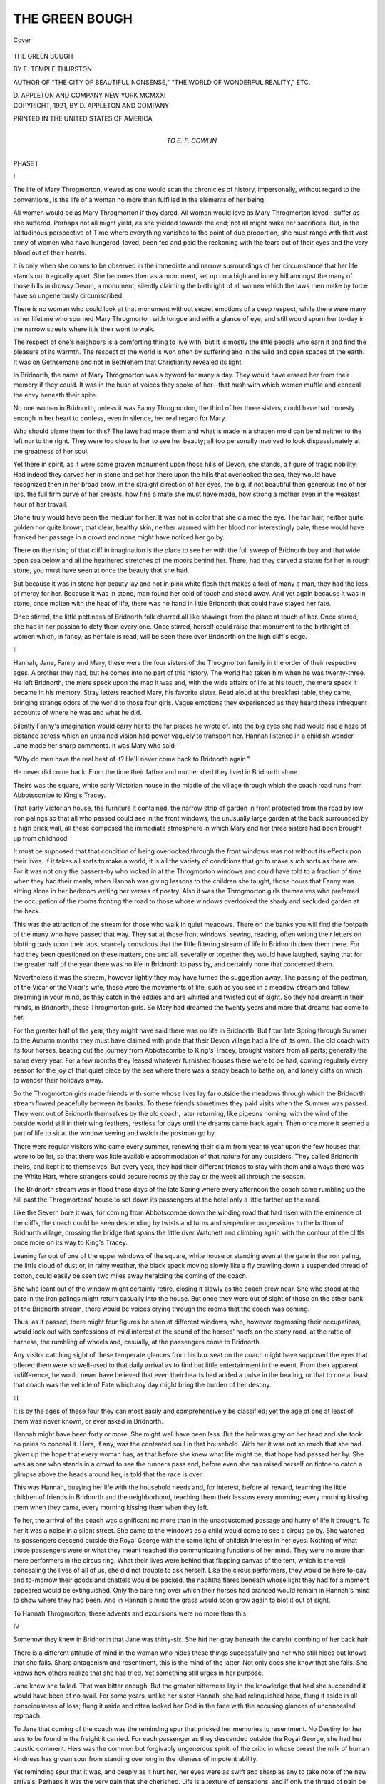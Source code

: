 .. -*- encoding: utf-8 -*-

.. meta::
   :PG.Id: 41895
   :PG.Title: The Green Bough
   :PG.Released: 2013-01-21
   :PG.Rights: Public Domain
   :PG.Producer: Al Haines
   :DC.Creator: \E. Temple Thurston
   :DC.Title: The Green Bough
   :DC.Language: en
   :DC.Created: 1921
   :coverpage: images/img-cover.jpg

===============
THE GREEN BOUGH
===============

.. clearpage::

.. pgheader::

.. container:: coverpage

   .. vspace:: 3

   .. _`Cover`:

   .. figure:: images/img-cover.jpg
      :align: center
      :alt: Cover

      Cover

   .. vspace:: 4

.. container:: titlepage center white-space-pre-line

   .. class:: x-large

      THE GREEN BOUGH

   .. vspace:: 2

   .. class:: medium

      BY
      E. TEMPLE THURSTON

   .. vspace:: 3

   .. class:: small

      AUTHOR OF "THE CITY OF BEAUTIFUL NONSENSE,"
      "THE WORLD OF WONDERFUL REALITY," ETC.

   .. vspace:: 3

   .. class:: center medium

      D. APPLETON AND COMPANY
      NEW YORK
      MCMXXI  

   .. vspace:: 4

.. container:: verso center white-space-pre-line

   .. class:: center small

      COPYRIGHT, 1921, BY
      D. APPLETON AND COMPANY

   .. vspace:: 3

   .. class:: center small

      PRINTED IN THE UNITED STATES OF AMERICA   

   .. vspace:: 4

.. container:: dedication center white-space-pre-line

   .. class:: center medium

      TO
      E. F. COWLIN

   .. vspace:: 4

.. _`PHASE I`:

.. class:: center x-large

   PHASE I

.. vspace:: 3

.. class:: center large

   I

.. vspace:: 2

The life of Mary Throgmorton, viewed as one
would scan the chronicles of history, impersonally,
without regard to the conventions, is
the life of a woman no more than fulfilled in the
elements of her being.

All women would be as Mary Throgmorton if they
dared.  All women would love as Mary Throgmorton
loved--suffer as she suffered.  Perhaps not all might
yield, as she yielded towards the end; not all might
make her sacrifices.  But, in the latitudinous
perspective of Time where everything vanishes to the point
of due proportion, she must range with that vast army
of women who have hungered, loved, been fed and
paid the reckoning with the tears out of their eyes
and the very blood out of their hearts.

It is only when she comes to be observed in the
immediate and narrow surroundings of her circumstance
that her life stands out tragically apart.  She
becomes then as a monument, set up on a high and
lonely hill amongst the many of those hills in drowsy
Devon, a monument, silently claiming the birthright
of all women which the laws men make by force have
so ungenerously circumscribed.

There is no woman who could look at that
monument without secret emotions of a deep respect, while
there were many in her lifetime who spurned Mary
Throgmorton with tongue and with a glance of eye,
and still would spurn her to-day in the narrow streets
where it is their wont to walk.

The respect of one's neighbors is a comforting thing
to live with, but it is mostly the little people who earn
it and find the pleasure of its warmth.  The respect of
the world is won often by suffering and in the wild
and open spaces of the earth.  It was on Gethsemane
and not in Bethlehem that Christianity revealed its
light.

In Bridnorth, the name of Mary Throgmorton was
a byword for many a day.  They would have erased
her from their memory if they could.  It was in the
hush of voices they spoke of her--that hush with
which women muffle and conceal the envy beneath their
spite.

No one woman in Bridnorth, unless it was Fanny
Throgmorton, the third of her three sisters, could have
had honesty enough in her heart to confess, even in
silence, her real regard for Mary.

Who should blame them for this?  The laws had
made them and what is made in a shapen mold can
bend neither to the left nor to the right.  They were
too close to her to see her beauty; all too personally
involved to look dispassionately at the greatness of her
soul.

Yet there in spirit, as it were some graven monument
upon those hills of Devon, she stands, a figure of
tragic nobility.  Had indeed they carved her in stone
and set her there upon the hills that overlooked the
sea, they would have recognized then in her broad
brow, in the straight direction of her eyes, the big, if
not beautiful then generous line of her lips, the full
firm curve of her breasts, how fine a mate she must
have made, how strong a mother even in the weakest
hour of her travail.

Stone truly would have been the medium for her.
It was not in color that she claimed the eye.  The fair
hair, neither quite golden nor quite brown, that clear,
healthy skin, neither warmed with her blood nor
interestingly pale, these would have franked her passage
in a crowd and none might have noticed her go by.

There on the rising of that cliff in imagination is the
place to see her with the full sweep of Bridnorth bay
and that wide open sea below and all the heathered
stretches of the moors behind her.  There, had they
carved a statue for her in rough stone, you must have
seen at once the beauty that she had.

But because it was in stone her beauty lay and not
in pink white flesh that makes a fool of many a man,
they had the less of mercy for her.  Because it was in
stone, man found her cold of touch and stood away.
And yet again because it was in stone, once molten
with the heat of life, there was no hand in little
Bridnorth that could have stayed her fate.

Once stirred, the little pettiness of Bridnorth folk
charred all like shavings from the plane at touch of
her.  Once stirred, she had in her passion to defy
them every one.  Once stirred, herself could raise that
monument to the birthright of women which, in fancy,
as her tale is read, will be seen there over Bridnorth
on the high cliff's edge.





.. vspace:: 4



.. class:: center large

   II

.. vspace:: 2

Hannah, Jane, Fanny and Mary, these
were the four sisters of the Throgmorton
family in the order of their respective ages.
A brother they had, but he comes into no part of this
history.  The world had taken him when he was
twenty-three.  He left Bridnorth, the mere speck upon
the map it was and, with the wide affairs of life at his
touch, the mere speck it became in his memory.
Stray letters reached Mary, his favorite sister.  Read
aloud at the breakfast table, they came, bringing
strange odors of the world to those four girls.  Vague
emotions they experienced as they heard these
infrequent accounts of where he was and what he did.

Silently Fanny's imagination would carry her to the
far places he wrote of.  Into the big eyes she had
would rise a haze of distance across which an
untrained vision had power vaguely to transport her.
Hannah listened in a childish wonder.  Jane made her
sharp comments.  It was Mary who said--

"Why do men have the real best of it?  He'll never
come back to Bridnorth again."

He never did come back.  From the time their
father and mother died they lived in Bridnorth alone.

Theirs was the square, white early Victorian house
in the middle of the village through which the coach
road runs from Abbotscombe to King's Tracey.

That early Victorian house, the furniture it
contained, the narrow strip of garden in front protected
from the road by low iron palings so that all who
passed could see in the front windows, the unusually
large garden at the back surrounded by a high brick
wall, all these composed the immediate atmosphere in
which Mary and her three sisters had been brought up
from childhood.

It must be supposed that that condition of being
overlooked through the front windows was not without
its effect upon their lives.  If it takes all sorts to
make a world, it is all the variety of conditions that go
to make such sorts as there are.  For it was not only
the passers-by who looked in at the Throgmorton
windows and could have told to a fraction of time when
they had their meals, when Hannah was giving lessons
to the children she taught, those hours that Fanny was
sitting alone in her bedroom writing her verses of
poetry.  Also it was the Throgmorton girls
themselves who preferred the occupation of the rooms
fronting the road to those whose windows overlooked
the shady and secluded garden at the back.

This was the attraction of the stream for those who
walk in quiet meadows.  There on the banks you will
find the footpath of the many who have passed that
way.  They sat at those front windows, sewing,
reading, often writing their letters on blotting pads upon
their laps, scarcely conscious that the little filtering
stream of life in Bridnorth drew them there.  For
had they been questioned on these matters, one and all,
severally or together they would have laughed, saying
that for the greater half of the year there was no life
in Bridnorth to pass by, and certainly none that
concerned them.

Nevertheless it was the stream, however lightly they
may have turned the suggestion away.  The passing
of the postman, of the Vicar or the Vicar's wife, these
were the movements of life, such as you see in a
meadow stream and follow, dreaming in your mind, as
they catch in the eddies and are whirled and twisted
out of sight.  So they had dreamt in their minds, in
Bridnorth, these Throgmorton girls.  So Mary had
dreamed the twenty years and more that dreams had
come to her.

For the greater half of the year, they might have
said there was no life in Bridnorth.  But from late
Spring through Summer to the Autumn months they
must have claimed with pride that their Devon village
had a life of its own.  The old coach with its four
horses, beating out the journey from Abbotscombe to
King's Tracey, brought visitors from all parts;
generally the same every year.  For a few months they
leased whatever furnished houses there were to be had,
coming regularly every season for the joy of that quiet
place by the sea where there was a sandy beach to
bathe on, and lonely cliffs on which to wander their
holidays away.

So the Throgmorton girls made friends with some
whose lives lay far outside the meadows through which
the Bridnorth stream flowed peacefully between its
banks.  To these friends sometimes they paid visits
when the Summer was passed.  They went out of Bridnorth
themselves by the old coach, later returning, like
pigeons homing, with the wind of the outside world
still in their wing feathers, restless for days until the
dreams came back again.  Then once more it seemed
a part of life to sit at the window sewing and watch
the postman go by.

There were regular visitors who came every
summer, renewing their claim from year to year upon the
few houses that were to be let, so that there was little
available accommodation of that nature for any
outsiders.  They called Bridnorth theirs, and kept it to
themselves.  But every year, they had their different
friends to stay with them and always there was the
White Hart, where strangers could secure rooms by
the day or the week all through the season.

The Bridnorth stream was in flood those days of
the late Spring where every afternoon the coach came
rumbling up the hill past the Throgmortons' house to
set down its passengers at the hotel only a little farther
up the road.

Like the Severn bore it was, for coming from
Abbotscombe down the winding road that had risen with
the eminence of the cliffs, the coach could be seen
descending by twists and turns and serpentine progressions
to the bottom of Bridnorth village, crossing the
bridge that spans the little river Watchett and climbing
again with the contour of the cliffs once more on its
way to King's Tracey.

Leaning far out of one of the upper windows of the
square, white house or standing even at the gate in the
iron paling, the little cloud of dust or, in rainy weather,
the black speck moving slowly like a fly crawling down
a suspended thread of cotton, could easily be seen two
miles away heralding the coming of the coach.

She who leant out of the window might certainly
retire, closing it slowly as the coach drew near.  She
who stood at the gate in the iron palings might return
casually into the house.  But once they were out of
sight of those on the other bank of the Bridnorth
stream, there would be voices crying through the rooms
that the coach was coming.

Thus, as it passed, there might four figures be seen
at different windows, who, however engrossing their
occupations, would look out with confessions of mild
interest at the sound of the horses' hoofs on the stony
road, at the rattle of harness, the rumbling of wheels
and, casually, at the passengers come to Bridnorth.

Any visitor catching sight of these temperate
glances from his box seat on the coach might have
supposed the eyes that offered them were so well-used to
that daily arrival as to find but little entertainment in
the event.  From their apparent indifference, he would
never have believed that even their hearts had added a
pulse in the beating, or that to one at least that coach
was the vehicle of Fate which any day might bring the
burden of her destiny.





.. vspace:: 4



.. class:: center large

   III

.. vspace:: 2

It is by the ages of these four they can most easily
and comprehensively be classified; yet the age of
one at least of them was never known, or ever
asked in Bridnorth.

Hannah might have been forty or more.  She might
well have been less.  But the hair was gray on her head
and she took no pains to conceal it.  Hers, if any, was
the contented soul in that household.  With her it was
not so much that she had given up the hope that every
woman has, as that before she knew what life might be,
that hope had passed her by.  She was as one who
stands in a crowd to see the runners pass and, before
even she has raised herself on tiptoe to catch a glimpse
above the heads around her, is told that the race is over.

This was Hannah, busying her life with the household
needs and, for interest, before all reward, teaching
the little children of friends in Bridnorth and the
neighborhood, teaching them their lessons every morning;
every morning kissing them when they came, every
morning kissing them when they left.

To her, the arrival of the coach was significant no
more than in the unaccustomed passage and hurry of
life it brought.  To her it was a noise in a silent street.
She came to the windows as a child would come to see a
circus go by.  She watched its passengers descend
outside the Royal George with the same light of childish
interest in her eyes.  Nothing of what those passengers
were or what they meant reached the communicating
functions of her mind.  They were no more than mere
performers in the circus ring.  What their lives were
behind that flapping canvas of the tent, which is the veil
concealing the lives of all of us, she did not trouble to
ask herself.  Like the circus performers, they would be
here to-day and to-morrow their goods and chattels
would be packed, the naphtha flares beneath whose light
they had for a moment appeared would be extinguished.
Only the bare ring over which their horses
had pranced would remain in Hannah's mind to show
where they had been.  And in Hannah's mind the grass
would soon grow again to blot it out of sight.

To Hannah Throgmorton, these advents and excursions
were no more than this.





.. vspace:: 4



.. class:: center large

   IV

.. vspace:: 2

Somehow they knew in Bridnorth that Jane
was thirty-six.  She hid her gray beneath the
careful combing of her back hair.

There is a different attitude of mind in the woman
who hides these things successfully and her who still
hides but knows that she fails.  Sharp antagonism and
resentment, this is the mind of the latter.  Not only
does she know that she fails.  She knows how others
realize that she has tried.  Yet something still urges in
her purpose.

Jane knew she failed.  That was bitter enough.
But the greater bitterness lay in the knowledge that had
she succeeded it would have been of no avail.  For
some years, unlike her sister Hannah, she had relinquished
hope, flung it aside in all consciousness of loss;
flung it aside and often looked her God in the face with
the accusing glances of unconcealed reproach.

To Jane that coming of the coach was the reminding
spur that pricked her memories to resentment.  No
Destiny for her was to be found in the freight it
carried.  For each passenger as they descended outside the
Royal George, she had her caustic comment.  Hers
was the common but forgivably ungenerous spirit, of
the critic in whose breast the milk of human kindness
has grown sour from standing overlong in the idleness
of impotent ability.

Yet reminding spur that it was, and deeply as it hurt
her, her eyes were as swift and sharp as any to take
note of the new arrivals.  Perhaps it was the very pain
that she cherished.  Life is a texture of sensations, and
if only the thread of pain be left to keep the whole
together, there are many who welcome it rather than feel
the bare boards beneath their feet.

Whenever a man, strange to them amongst the regular
visitors to Bridnorth, slipped off the coach at the
Royal George, she knew his arrival meant nothing in
Destiny to her.  Yet often she would be the first to
pick him out.

"He's new.  Wonder if he's come with the Tollursts."

And having taken him in with a swiftness of
apprehension, her glances would shoot from Fanny to Mary
and back again as though she could steal the secrets of
Fate out of their eyes.

It was Fanny she read most easily of all; Fanny who
in such moments revealed to the shrewdness of her gaze
that faint acceleration of pulse, to the realization of
which nothing but the bitterness in her heart could have
sharpened her.  It was upon Fanny then in these
moments her observation concentrated.  Mary eluded her.
Indeed Mary, it seemed, was the calmest and serenest
of them all.  Sometimes if she were engrossed in
reading she did not even come to the window, but
was content from her chair to hear what they had to report.

And when there were no visitors descending from the
coach, in language their brother had long brought home
from school and left behind him in phrases when he
went, it was Jane, with a laugh, who turned upon those
other three and said--

"What a suck for everybody!"





.. vspace:: 4



.. class:: center large

   V

.. vspace:: 2

Then there was Fanny, whose age in
Bridnorth was variously guessed to be between
thirty and thirty-three.  No one knew.  Her
sisters never revealed it.  Jane had her loyalties and
this was one.

Only Fanny herself, in those quiet moments when a
woman is alone before the judgment of her own
mirror, knew that the gray hairs had begun to make their
appearance amidst the black.  They were not even for
concealment yet.  It was as though they tried to hide
themselves from the swift searching of her eyes.  But
she had found them out.  Each one as pensively she
rolled it round her fingers, hiding it away or burning
it in the fire, was a thorn that pricked and drew blood.

Hope had not yet been laid aside by her.  In that
vivid if untrained imagination of hers, Romance still
offered her promise of the untold joys and ecstasies of
a woman's heart.  She had not laid Hope aside, but
frettingly and constantly Hope was with her.  She
was conscious of it, as of a hidden pain that warns of
some disease only the knife can cure.

Always she was clutching it and only the writing of
her ill-measured verses of poetry could anesthetize her
knowledge of its presence.  Then, when she was
beating out her fancies in those uncomely words of almost
childish verse, the pain of the hope she had would lie
still, soothed to sleepfulness by the soporific of her
wandering imagination.

What, can it be supposed, was the coming of the
coach to her?

The vehicle of Fate it has been said it was, bringing
a Destiny which for thirty years and more had lingered
on its journey, for never had it been set down at the
Royal George.

Already she knew that she was tired of waiting for
it.  Often that tiredness overcame her.  Through the
long winter months when the Bridnorth stream was
languid and shallow in its flow, she became listless
when she was not irritable, and the look of those
thirty-three years was added in their fullness in her
eyes.

A visit into the world amongst those friends they
had, transitory though those visits may have been,
revived courage in her.  And all through the Spring and
Summer season, she fought that fatigue as a woman
must and will so long as the hope of Romance has even
one red spark of fire in her heart.

It was not a man so much she wanted, as Romance.
She alone could have told what was meant by that.
The one man she had known had almost made her hate
his sex.  It was not so much to her a stranger who
stepped down outside the Royal George and trod her
pulse to acceleration, as the urgent wonder of what
might happen in the weeks to come; of what might
happen to her in the very core of her being.  He was
no more than a medium, an instrument to bring about
those happenings.  She knew in herself what ecstasy
she could suffer, how her heart could throb behind her
wasted breast, how every vein threading her body
would become the channel for a warmer race of blood.

It was not so much that she wanted a man to love as
to feel love itself with all its accompanying sensations
of fear and wonder, yet knowing all the time that
before these emotions could happen to her, she must
attract and be found acceptable, must in another waken
some strange need to be the kindling spark in her.

Only once had it seemed she had succeeded.  There
had come a visitor to the Royal George with whom in
the ordinary course of the summer life of Bridnorth,
acquaintance had soon been made.  None of them
were slow to realize the interest he had taken in Fanny.
Before he left they twice had walked over the moors
to where on the highest and loneliest point of the cliffs
you can see the whole sweep of Bridnorth bay and in
clear weather the first jutting headland on the Cornish
coast.

Many a love match in Bridnorth had been made
about those heathered moors.  It was no love match
he made with Fanny.  What happened only Mary
knew.  He had taken Fanny in his arms and he had
kissed her.  For many months she had felt those
kisses, not in the touch of his lips so much as in waves
of emotion that tumbled in a riot through her veins and
left her trembling in the darkness of night.  For he
had never told her that he loved her.

In three weeks he had gone away having said no
word to bind her.  In two months' time or little more,
she read of his marriage in the London papers and that
night stared and stared at her reflection in the mirror
when she went to bed.

For in her heart and below the communicating
consciousness of her thoughts, she knew what had
happened.  Never could she have told herself; far less
spoken of it to others.  But while he had held her in
his arms, she had known even then.  She had felt her
body thin and spare and meager against his.  Something
unalluring in herself she had realized as his lips
touched the eagerness of her own.

That strange need of which in experience she had
no knowledge, she knew in that instant had not
wakened in him as he held her.  However passionate his
kisses in their strangeness had seemed, they lacked a
fire of which, knowing nothing, she yet knew all.

Still, nevertheless, she waited and the fatigue of that
waiting each year was added in her eyes.

The coming of the coach to her was like that of a
ship, hard-beating into harbor with broken spars and
sails all rent.  Yet with every coming, her heart lifted,
and with every new arrival, strange to Bridnorth, her
eyes would wear a brighter light, her laugh would catch
a brighter ring.

"Really, you'd never think Fanny was thirty-three!" Hannah
once said on one of these occasions.

"You wait for a week or two," retorted Jane.

And in a week or two when the visitor had departed,
Jane would catch Hannah's eyes across the breakfast
table and direct them silently to Fanny sitting there.
There was no need to say--"I told you so."  Jane
could convey all and more in her glance than that.  She
took charge of Hannah's vision, as Hannah took charge
of her children.  That was enough.





.. vspace:: 4



.. class:: center large

   VI

.. vspace:: 2

It was to Mary Throgmorton in those days that
this coming of the Abbotscombe coach is most
elusive of all to define.  So much less of the
emotions of hopefulness, of curiosity, or even of childish
interest did she betray, that there is little in action
or conduct to illuminate her state of mind.

In those days, which must be understood to mean
the beginning of this history, and in fact were the final
decade of the last century, Mary was twenty-nine.

That is a significant age and, to any more versed in
experience than she, must bring deep consideration
with it.  By then a woman knows the transitoriness of
youth; she realizes how short is the span of time in
which a woman can control her destiny.  She sees in
the eyes of others that life is slipping by her; she
discovers how those who were children about her in her
youth are gliding into the age of attractiveness, claiming
attention that is not so readily hers as it was or as
she imagines perhaps it might have been.

In such a state of mind must many a woman pause.
It is as though for one instant she had power to arrest
the traffic of time that she might take this crossing in
the streets of life with unhampered deliberation.  For
here often she will choose her direction in the full
consciousness of thought.  No longer dare she leave her
destiny to the hazard of chance.  It has become, not
the Romance that will happen upon her in the glorious
and unexpected suddenness of ecstasy, but the Romance
she must find, eager in her searching, swift in her
choice lest life all go by and the traffic of time sweep
over her.

This choice she must make or work must save her,
for life has become as vital to women as it is to men.
At twenty-nine this is many a woman's dilemma.  Yet
at twenty-nine no such consciousness of the need of
deliberation had entered the mind of Mary Throgmorton.
Perhaps it was because there were no younger
creatures about her, growing up to the youth she was
leaving behind; perhaps because in the quietness of
seclusion, by that Bridnorth stream, the gentle, rippling
song of it had never wakened her to life.

In the height of its flood, that Bridnorth stream had
never a note to distress the placidity of her thoughts.
She had heard indeed the Niagara of life in London,
but as a tourist only, standing for a moment on its brink
with a guide shouting the mere material facts of
so-called interest in her ears.  It was all too deafening
and astounding to be more than a passing wonder in
her mind.  She would return to Bridnorth with its
thunder roaring in her ears, glad of the quiet stream
again and having gained no more experience of life
than does an American tourist of the life of London
when he counts the steps up to the dome of St. Paul's
Cathedral and hurries down to catch the train to the
birthplace of Shakespeare.

At twenty-nine, Mary Throgmorton was in many
respects still the same girl as when at the age of
eighteen she had first bound that fair hair upon her
head and looked with all the seriousness of her gray
eyes at the vision the reflecting mirror presented to her.
Scarcely had she noticed her growth into womanhood
for, as has been said, her beauty was not that of the
flesh that is pink and white.  It was in stone her
beauty lay and even her own hands did not warm to
the touch of it.  But where in Bridnorth was there
kindling enough to light so fierce a fire as she needed
to overwhelm her?

This is the tragedy of a thousand women who pass
through life and never touch its meaning; these
thousand women who one day will alter the force-made
laws for a world built nearer to the purpose of their
being; these thousand women to whom the figure of
Mary Throgmorton stands there by Bridnorth village
in her monument of stone upon the Devon cliffs.

With all this unconsciousness of design in the
pattern of her life, the coming of the coach to Mary is
well-nigh too subtle to admit of capture in the rigid
medium of words.  Truly enough, if deeply engaged
in one of the many books she read, there were times
and often when, from those front windows of the
square, white house, she would let her sisters report
upon the new or strange arrivals set down outside the
Royal George.

Even Jane, with her shrewdness of vision, was
misled by this into the belief that Mary cared less than
them all what interest the Abbotscombe coach might
bring for the moment into their lives.

"I wonder what his handicap is," she had said when
they had described a young man descending from the
box seat with a bag of golf clubs.

Notwithstanding all Mary's undoubted excellence
at that game or indeed at any game to which she gave
her hand, Jane, disposed by nature to doubt, would
sharply look at her.  But apparently there was no
intention to deceive.  If the book was really engrossing,
she would return to its pages no sooner than the
remark was made, as though time would prove what sort
of performer he was, since all golfers who came to
Bridnorth found themselves glad to range their skill
against hers on the links.

And when, as it happened, she joined them at those
front windows, consenting to their little deceptions of
casual interest in the midst of more important
occupations--for Jane would say, "Mary, you can't just
stare"--it was with no more than calculation as to
what amusement the visitors would provide that Mary
appeared to regard their arrival.

Not one of them, however, not even Fanny, knew
that there were days in those Spring and Summer
months, when Mary, setting forth with her strong
stride and walking alone up on to the heathered moors
would, with intention, seat herself in a spot where the
Abbotscombe coach could be seen winding its way
down the hill into Bridnorth.  It was one spot alone
from which the full stretch of the road could be
observed.  By accident one day she had found it, just at
that hour when the coach went by.  She had known
and made use of it for six years and more.

At first it was the mere interest of a moving thing
passing in the far line of vision to its determined
destination; the interest of that floating object the stream
catches in its eddies and carries in its flowing out of
sight.

So it was at first, until in some subconscious way it
grew to hold for her a sense of mystery.  She would
never have called it mystery herself--the attraction
had no name in her mind.  No more did she do than
sit and watch its passage, dimly conscious that that
little moving speck upon the road, framed in its aura of
dust, was moving into the horizon of her life and as
soon would move out again, leaving her the same as she
was before.

Habit it was to think she would be left the same;
yet always whilst it was there in the line of her eyes, it
had seemed that something, having no word in her
consciousness, might happen to her with its passing.

So vividly sometimes it appeared to be moving
directly into her life.  So vividly sometimes, when it
had gone, it appeared to have left her behind.  She
would have described it no more graphically or
consciously than that.

For during those six years, nothing indeed had
happened to her.  The passing of the coach along that
thread of road had remained a mystery.  Companions
and acquaintances it had brought and often; women
with whom she had formed friendships, men with
whom she had played strenuously and enjoyably in
their games of golf.

Never had it brought her even such an experience as
her elder sister's.  She had never wished it should.
There was no such readiness to yield in her as there
was in Fanny; no undisguised eagerness for life such
as might tempt the heartlessness of a man to a passing
flirtation.

She treated all men the same with the frank candor
of her nature, which allowed no familiarity of
approach.  Only with his heart could a man have reached
her, never with his arms or his lips as Fanny had been.

Perhaps in those brief acquaintanceships, mainly
occupied with their games, there was no time for the
deeper emotions of a man's heart to be stirred.  But
most potent reason of all, it was that she had none of
the superficial allurements of her sex.  Strength was
the beauty of her.  It was a common attitude of hers
to stand with legs apart set firmly on her feet as she
talked.  Yet there was no masculinity she conveyed.
Only it was that so would a man find her if he sought
passion in her arms and perhaps they feared the
passion they might discover.

It was the transitoriness not only of hers but of all
those women's touch with life that made the pattern of
their destiny.  No man had stayed long enough in
Bridnorth to discover the tenderness and nobility of
Mary Throgmorton.  In that cold quality of her
beauty they saw her remotely and only in the distances
in which she placed herself.  None had come close
enough to observe that gentle smile the sculptor had
curved about her lips, the deep and tender softness of
her eyes.  It was in outline only they beheld her, never
believing that beneath that firm full curve of her breast
there could beat a heart as wildly and as fearfully as
a netted bird's, or that once beating so, that heart would
beat for them forever.

It was just the faint knowledge of this in herself
which made that passing coach a mystery to Mary.  It
was not as with Fanny that she thought of it as a
vehicle of her Destiny, but that, as she sat there on the
moors above Bridnorth, it was a link with the world
she had so often read of in her books.

It came to her out of the blue over the hill, as a
pigeon come with a message under its wing.  Detaching
that message again and again, she read it in a
whisper in her heart.

"There is life away there beyond the hill," it ran.
"There is life away there beyond the hill--and life
is pain as well as joy and life is sorrow as well as
happiness; but life is ours and we are here to live."

That message somewhere in the secrets of her heart
she kept and every time the coach passed by when she
was in the house the horses' hoofs on the village road
beat in her thoughts--"Life is ours, we are here to live."





.. vspace:: 4



.. class:: center large

   VII

.. vspace:: 2

Portraits in oil of Mr. and Mrs. Throgmorton
hung on the walls of the dining-room in
their square, white house.  Though painted
by a local artist when Mary was quite a child, they had
one prominent virtue of execution.  They were
arresting likenesses.

It is open to question whether a man has a right to
impose his will when he is gone upon those who follow
after him.  With Mr. and Mrs. Throgmorton it was
not so much an imposition of will.  Their money had
been left without reservation to be divided equally
amongst the four girls.  If any imposition there might
be, it was of their personality.  Looking down at their
children from those two portraits on the wall, they still
controlled the spirit of that house as surely as when
they had been alive.

Every morning and evening, Hannah read the prayers
as her father had done before her.  No more could
she have ceased from doing this than could any one of
them have removed his portrait from its exact place in
the dining-room.

It was the look in her father's and her mother's eyes
more than any comment of her sisters' that Fanny
feared to meet after her episode with the visitor to
Bridnorth.

For in their lifetime, Mr. and Mrs. Throgmorton
had been parents of that rigid Victorian spirit.  Love
they must have given their children or their influence
would never have survived.  Love indeed they did
give, but it was a stern and passionless affection.

Looking down upon their four daughters in those
days of the beginning of this story, they must have
been well satisfied that if not one of them had found
the sanctity of married life then at least not one of
them, unless perhaps it was Fanny, had known the
shame of an unhallowed passion.

Fanny they might have had their doubts about.  After
that episode she often felt they had; often seemed to
detect a glance not so much of pity as of pain in her
mother's eyes.  At her father, for some weeks after the
visitor's departure, she was almost afraid to look.  In
his life he had been just.  He would have been just in
his condemnation of her then.  Self-control had been
the measure of all his actions.  Of self-control in that
moment on the cliffs she knew she had had none.  She
had leant herself into his arms because in the violent
beating of her breast it had seemed she had no strength
to do otherwise.  And when he kissed her, it had felt
as though all the strength she had in her soul and body
had been taken from her into his.

Had her father known such sensations as that when
he talked of self-control?

Well indeed did she know what her mother would
have said.  To all those four girls she had said the
same with parental regard; and to each one severally
as they had come to that age when she had felt it
expedient to enlighten them.

"God knows," she had always begun, for the use of
the name of God hallowed such moments as these to
her and softened the terribleness of all she had to say,
"God knows, my dear, what future there is in store for
you.  If it is His will you should never marry, you
will be spared much of the pain, much of the trouble
and the penalties of life.  I love your father.  No
woman could have loved him more.  He is a fine and
a good man.  But there are things a woman must
submit to in her married life--that is the cross she
must bear--which no words of mine can describe to
you.  Nevertheless, don't think I complain.  Don't
think I do not realize there is a blessed reward.  Her
children are the light of life to her.  Without them, I
dread to think what she must suffer at the hands of
Nature when the mercy of God has no recompense in
store.  Eve was cursed with the bearing of children,
but they brought the mercy of God to her in their little
hands when once they were born."

This usually had been her concluding phrase.  This
without variation she repeated to all of them.  Of this
phrase, if vanity she had at all, she was greatly proud.
It seemed to her, in illuminating language to comprise
the whole meaning of her discourse.

Hannah, Jane, Fanny, all in their turn had accepted
it in silence.  It had been left to Mary to say--

"It seems hard on a man that he should have to
suffer, because he doesn't get the reward of having
children like the woman does.  Of course they're
his--but he doesn't bring them into the world."

At this issue, Mrs. Throgmorton had taken her
daughter's hands in hers and, in a tone of voice Mary
had never forgotten, she had replied--

"I never said, my dear, that the man did suffer.
He doesn't.  If it were not for the sanctity of
marriage, it would have to be described as unholy pleasure
to him.  That pleasure a woman must submit to.
That pleasure it is her bitter duty to give.  That's why
I say I dread to think what she must suffer, as some
unfortunately do, when the mercy of God does not
recompense her with the gift of children."

Closely watching her daughter's face in the silence
that followed, Mrs. Throgmorton had known that
Mary's mind was not yet satisfied with the food for
thought and conduct she had given it.  She became
conscious of a dread of what this youngest child of
hers would say next.  And when Mary spoke at last,
her worst fears were realized.

"Can a woman," she said, "give pleasure to the
man she loves when all the time she is suffering shame
and agony herself?  If he loves her, what pleasure
could it be to him?"

Mrs. Throgmorton had closed her eyes and doubtless
in that moment of their closure she had prayed.
So confused had been her mind in face of this question
that for the instant she could do no more than say--

"What do you mean?"

"Well--simply--" replied Mary in a childlike
innocence--"simply that it seems to me if a woman is
giving pleasure to a man she really loves, she must be
getting pleasure herself.  If I give you a present at
Christmas and you like it and it gives you pleasure,
I'm not sure it doesn't give me more pleasure than you
to see you pleased, because--well, because I love you.
Why do you say 'It's more blessed to give than to
receive'?"

That little touch of affection from her daughter had
stirred Mrs. Throgmorton's heart.  Unable to restrain
herself, she had taken Mary's hands again with a closer
warmth in her own.

"Ah, more blessed, dear--yes--there is of course
the pleasure of blessedness, the satisfaction of duty
uncomplainingly done.  I have never denied that."

She had spoken this triumphantly, feeling that light
at last had been shown in answer to her prayer.  Not
for a moment was she expectant of her daughter's
reply.

"I don't mean that, mother," Mary had said.
"Satisfaction seems to me a thing you know in your
own heart.  No one can share it with you.  Of course
I don't know the feelings of a man, how could I?  I'm
not married.  But if I were a man it wouldn't give
me any pleasure to think that the woman I loved was
just satisfied because she'd done her duty.  I should
want to share my pleasure with her, not look on at a
distance at her satisfaction.  If a man ever loves me,
I believe I shall feel what he feels and if I do, I shall
be glad of it and make him glad too."

She had said it all without emotion, almost without
one note of feeling in her voice; but the mere words
themselves were sufficient to strike terror into
Mrs. Throgmorton's heart.  That terror showed itself
undisguised in her face.

"My dear--my dear--" she whispered--"I pray
God you never do feel so, or if it be His will you
should, that you will never forget your modesty or
your self-respect so much as to reveal it to any man
however much you may love him."

To these four girls in that square, white house in
Bridnorth, this was such an influence as still reigned
in undisputed sway.  The eyes of their parents from
those portraits still looked down upon them at their
prayers or at their meals.  Still the voice of
Mrs. Throgmorton whispered in Mary's ears--"I pray
God you will never forget your modesty or your
self-respect."  Still, even when she was twenty-nine,
Mary's eyes would lift to her father's face gazing down
from the wall upon her, wondering if he had ever
known the life she had suspicion of from the books
she read.  Still she would glance at them both,
prepared to believe that, however dominant it was in their
home, the expression of their lives had been only the
husk of existence.

And then perhaps at that very moment the coach
might pass by on its way to the Royal George and the
horses' hoofs would sing as they beat upon the
road--"Life is ours--we are here to live--Life is
ours--we are here to live."

Yet there in Bridnorth at twenty-nine, no greater
impetus had come to her to live than the most vague
wonderings, the most transient of dreams.





.. vspace:: 4



.. class:: center large

   VIII

.. vspace:: 2

It was the Sunday before Christmas of the year
1894.  No coach had come to Bridnorth for
three weeks.  The snow which had fallen there
was still lying six inches deep all over the countryside
and on the roads where it had been beaten down at all,
was as hard as ice.  Footmarks had mottled it.  It
shone in the sun like the skin of a snow leopard.

The hills around Bridnorth and all the fields as far
as eye could see were washed the purest white.  Every
hedge had its mantle, every tree and every branch its
sleeves of snow.  The whole world seemed buried.
Scarce one dark object was to be seen.  Only the sea
stretched dark and gray like ice water, the little waves
in that still air there was, falling on the beach with the
brittle noises of breaking glass.

Only for this, a silence had fallen everywhere.
Footsteps made no sound.  The birds were hidden in
the hearts of the hedges and even when hunger drew
them forth in search of berries, it was without noise
they went, in swift, dipping flights--a dark thing
flashing by, no more.

Every one put on goloshes to climb or descend the
hill to church.  The Vicar and his wife came stepping
over from the Vicarage close by like a pair of storks
and when the bell stopped ringing it was as though
another cloak of silence had been flung over Bridnorth
village.  The Vicar felt that additional silence as
acutely as any one.  It seemed to him it fell to
prepare the way for worship in the house of God and the
sermon he was about to preach.

The attendance that morning was no different from
what it would have been had the roads been clear.
Going to church in the country is a comfortable habit.
At their midday meal afterwards the subject of the
attendance would crop up at the Vicar's table as it
always did, ever full of interest as is the subject of the
booking-office returns to a theatrical manager.  He
would congratulate himself upon the numbers he had
seen below him from that eminence of the pulpit and
would have been hurt beyond degree had any one
suggested it was largely habit that brought them there.

The Throgmorton family would no more have
thought of staying away because of the weather than
they would have thought of turning the two portraits in
the dining-room with their faces to the wall.

They collected in the square hall of the square, white
house.  They put on their gloves and their goloshes;
they held their prayer books in their hands; they each
looked for the last time to see that their threepenny
bits were safe in the palms of their gloves.  Then they
set off.

The church in the country is a meeting place in a
sense other than that of worship.  You may desire at
most times the quietness of your own home, but you
like to see the world about you in a public place.

They worshipped God, those people in Bridnorth.
Who could hope to maintain that they did not?  They
were close enough to Him in all conscience and fact on
those Devon hills.  But that worship was more in the
silence of their own hearts, more on the floor at their
own bedside than ever it was at the service conducted
by the Vicar as so many services are conducted by so
many Vicars in so many parishes throughout the length
and breadth of the whole country.

The interest of seeing a fresh face, of even seeing an
old face if it be under a new hat; the mere interest of
human contact, of exchanging a word as they went in
or mildly criticizing as they came out; the mild
necessity of listening to what the Vicar said from the
pulpit, the sterner necessity of trying to understand what
he meant; the excitement of wearing a new frock, the
speculations upon the new frock worn by another, these
were more the causes of a good attendance in the worst
of weather, these and that same consciousness of being
overlooked, of having one's conduct under the gaze of
all who chose to satisfy themselves about it.

As the Vicar climbed the pulpit steps, the congregation
settled themselves down with that moving in their
pews with all customary signs of that spirit of patience
every priest believes to be one of interest.  Leaning
her square, strong shoulders against the upright back
of the Throgmorton pew, Mary composed her mind
with mild attention.  Fanny shifted her hassock to the
most restful position for her feet.  That sharp interrogative
look of criticism drew itself out in the line of
Jane's lips and steadied itself in her eyes.  Hannah was
the only one upon whose face a rapt expression fell.
With all her gray hair and her forty years, she was
the youngest of them all, still cherishing her ideals of
the infallible priest in the man of cloth; still believing
that the voice of God could speak even through the
inferior brain of a country Vicar.  Above all there were
her children who the next morning would ask her what
the sermon meant.  It was necessary if only for their
sakes she should not lose a word that was said.

After that pause on his knees when the Vicar's head
was bent in prayer, he rose to his feet and, as he spread
out the pages of his sermon before him, cast a
significant glance around the church.  This was preliminary
to every sermon he preached.  It was as though he
said--"I cannot have any signs of inattention.  If
your minds have wandered at all during the service,
they must wander no more.  I feel I have got
something to say which is vital to all of you."

All this happened that December morning, just as it
had occurred every morning for the twenty years he
had been the shepherd of their souls.  It was almost as
long as Mary could remember.

Having cast that glance about him, he cleared his
throat--the same sounds as Jane once caustically
remarked they had heard one thousand times, allowing
two Sundays in the year for a *locum tenens*.

Then he gave out his text: "And the Angel said
unto her--'Fear not, Mary, for thou hast found favor
with God.'"


.. vspace:: 4



.. class:: center large

   IX

.. vspace:: 2

Perhaps it was the sound of her own name
there amongst all those people which stirred
her mind and added a quicker beat of the pulse
to Mary Throgmorton's heart.  The full significance
of the text, the circumstance to which it referred, these
could not have reached her mind so swiftly, even
though Fanny with a sharp turn of the head had looked
at her.

"'Fear not, Mary, for thou hast found favor with God.'"

It was at first the sound of her name, the more as
he repeated it.  Listening to that habitual intonation
of the Vicar's voice, it meant nothing to her as yet that
Mary had found favor with her God.  The only effect
it had was the more completely to arrest her mind in
a manner in which she had never been conscious of its
arrest before.  She folded her hands in her lap.  It
was a characteristic sign of attention in her.  She
folded her hands and raised her eyes steadily to the pulpit.

"There are some things," began the Vicar, "which
it is necessary for us to understand though they are
completely outside the range of our comprehension."

Involuntarily her interest was set back.  It was the
delivery of such statements as these with which the
Vicar had fed the mind of his congregation for the
last twenty years.  For how could one understand that
which was completely outside the range of comprehension?
Insensibly Mary's fingers relaxed as they lay in
her lap.  She drew a long breath of disappointment.

"The immaculate conception of the Virgin Mary,"
he continued, "is one of those mysteries in the
teaching of the Church which passes comprehension but
which it is expedient for us to understand, lest we be
led away by it towards such false conceptions as are
held by the Church of Rome."

There was scarcely a sermon he preached in which
the Vicar lost opportunity for such attacks as these.
He seemed to fear the Roman Catholic Church as a
man fears the alluring attractions of an unscrupulous
woman.  From the eminence of his pulpit, he would
have cursed it if he could and, firmly as she had been
brought up to disapprove of the Romish doctrines,
Mary often found in her mind a wonder of this fear of
his, an inclination to suspect the power of the Roman
Catholic Church.

From that moment, fully anticipating all they were
going to be told, her mind became listless.  She looked
about her to see if the Mainwarings were in Church.
Often there were moments in the sermon when she
would catch the old General's eye which for her
appreciation would lift heavenwards with a solemn
expression of patient forbearance.

They lived too far out of Bridnorth.  It was not to
be expected they would have walked all that distance in
the snow.  Her eyes had scarcely turned back from
their empty pew when the Vicar's words arrested her
again.

"Because Mary was the sinless mother of Our
Lord," he was saying, "is no justification for us to
direct our prayers to her.  For this is what it is
necessary for us to understand.  It is necessary for us to
understand that Mary was the mother of Our Lord's
manhood.  His divinity comes from God alone.
What is the Trinity to which we attach our faith?  It
is the Father, the Son, and the Holy Ghost, the three in
one.  Mary, the Virgin, has no place here and it is
beyond this in our thoughts of worship we have no power
or authority to go.

"The Roman Catholic Church claims the mediation
of the Virgin Mary between the hearts of its people
and the divine throne of God.  Lest we should drift
into such distress of error as that, let us understand the
mystery of the Immaculate Conception, however much
as a mystery we allow it to be beyond our comprehension.
Being the Son of God, Christ must have been
born without sin, yet being the Son of Man, He must,
with His manhood, have shared all the inheritance of
suffering which is the accompaniment of our earthly
life.  How else could He have been tempted in the
Wilderness?  How else could He have passed through
His agony on the Cross?

"To what conclusion then are we thus led?  It is to
the conclusion that Mary, the Mother of that manhood
in Christ, must have suffered as all women suffer.
She had found favor with God; but the Angel did not
say she had found immunity from that nature which,
being born in sin as are we all, was her inevitable portion.

"So, lest we fall into the temptation of raising her
in dignity to the very throne of God, lest we succumb
to the false teaching of those who would address their
prayers to her, it becomes incumbent upon us to see the
Virgin Mary in a clear and no uncertain light.
Mystery in her conception there must always be, but in
her giving birth in that manger of Bethlehem, it is as
Mary the wife of Joseph, the carpenter of Nazareth, we
must regard her."

To all those present in the congregation this was no
more than one of the many tirades the Vicar had so
often preached against the Roman Catholic Church.
They listened as they had always listened before, with
patience but without interest.  It was no real matter
of concern to them.  They had no desire to be
converted.  They had not in the silence of their homes
been reading the works of Roman Catholic authorities
as the Vicar had done.  They did not entertain the
spirit of rivalry or feel the sense of competition as he
felt it.  They listened because it was their duty to
listen and one and all of them except Mary, thinking of
their warm firesides, hoped that he would soon make an end.

Only Mary amongst them all sat now with heart and
mind attentive to what he said, pursuing not the
meaning he intended to convey, but a train of thought, the
sudden illumination of an idea which yet she dared not
find words in her consciousness to express.

"We must think of her," the Vicar continued, "as
a woman passing through the hours of her travail.
We must think of her brought in secret haste by the
fear of consequence and the expedience of necessity to
that manger in Bethlehem, where, upon her bed of
straw, with the cattle all about her in their stalls, she
gave birth to a man child in all the suffering and all
the pain it is the lot of women to endure.  For here
is the origin of that manhood in which we must place
our faith if we are to appreciate the fullness of
sacrifice our Savior made upon the Cross.  It was a
woman, as any one of you, who was the mother of
Our Lord.  A woman, blessed above all women to be
the link between the divinity of God the Father and
the manhood of God the Son.  It was a woman who
had found favor in the eyes of her Creator, such favor
as had sought her out to be the instrument of the will
and mercy of God.

"And the Angel said unto her--'Fear not, Mary,
for thou hast found favor with God.'"

So often had Mary's name been repeated that by now
no association was left in Fanny's mind with her
sister.  She turned and looked at her no more.  But to
Mary herself, with this last reiteration of all, the sound
of it throbbed in every vein and beat in violent echoes
in her heart.  For now no longer could she keep back
the conscious words that sought expression of those
thoughts in her mind.  She knew beyond concealment
the idea which had forced itself in a suspicion upon her
acceptance.

In all his eagerness to lead their minds away from
worship of the Virgin Mary, the Vicar had destroyed
for her every shred of that mystery it had been his
earnest intention to maintain.  Now indeed it seemed
she did understand and nothing was left that lay
beyond her comprehension.

It was the woman, as he had urged them, whom she
saw, the woman on her bed of straw, with that look in
the eyes, the look of a woman waiting for her hour
which often she had seen in the eyes of others it had
been her duty to visit in Bridnorth.  It was the woman,
eager and suffering, with that eagerness she sometimes
had felt as though it were a vision seen within herself.
He had substituted a woman--just such a woman it
might be as herself.

And here it was then that the thought leapt upon her
like some ambushed thing, bearing her down beneath
its weight; beating at her heart, lacerating her mind
so that she knew she never in any time to come could
hide from herself the scars it made.

"If she had suffered," Mary asked herself--"must
she not also have known?"  And then, shaking her
with the terror of its blasphemy, there sprang upon her
mind the words--

"Who was the father of the Son of Man?"

"In the name of the Father and of the Son and of
the Holy Ghost!" a voice intoned in a far distance and
with all the others she rose automatically to her feet.
Her eyes were glazed.  She scarcely could see the
Vicar as he descended from the pulpit.  Her heart
was thumping in her breast.  She could hear only that.





.. vspace:: 4



.. class:: center large

   X

.. vspace:: 2

They walked home in groups and in couples
when the service was over.  Only Fanny kept
alone.  A verse of poetry was building itself
in her mind.  One couplet already had formed a
rounded phrase.  It had been revolving in her thoughts
all through the sermon.  Round and about she had
beaten it as with a pestle in a mortar until she had
pounded it into shape.

   |   "Were all the trees as green to you
   |     As they were green to me?"
   |

It was not so much what rhymed with "you" or
"me" that was troubling her as what more she could
continue to make the full matter of her verse.  She
could think of no more.  The whole substance of life
was summed up in those two lines to her.  She walked
alone that morning, cutting words to a measure that
would not meet and had no meaning.

Mary walked with Jane.  The sound of the voice and
the laughter of others behind her in that sharp air
was like the breaking of china falling upon a floor as
hard as that beaten snow beneath their feet.  She was
still in an amaze with the bewilderment of what she
had thought.  Every long-trained sense in her was
horrified at the knowledge of its blasphemy.  She
tried to believe she had never thought it.  To induce
that belief, she would have persuaded herself if she
could that the Vicar had never preached his sermon,
that it was not to church they had been, that it was all
a dream, horrible and more vivid than life itself, but a
dream.

For life was peaceful and sweet enough there in
Bridnorth.  Notwithstanding the song the hoofs of the
coach horses had always beaten out for her on the
roads, she had been well content with it.  Often
doubtless the call of life had come to her there beyond the
hill; it came with its cry of pain and joy, its voice of
sorrow as well as happiness.  But now, here amongst
the peace and the sweetness, where none of these vital
contrasts had ever existed, there had come something
more terrible than pain, more cruel and relentless than
sorrow.

In moments she was astonished at herself that she
did not dismiss it all with one sweep of her mind,
dismiss it all as lies and blasphemy, as machinations of
the Devil himself.  For what was the good just of
telling herself it was a dream, of pretending to hide
her thoughts from it as though it were not there?  It
was there!  She had thought it and so had the thought
come to her like a light suddenly in dark corners, that
she knew it was true.  Never now could she cast out
its significance from the processes of her mind.  In
the desperate fear that the very foundations of her
religious beliefs were shaken, she might buttress her
faith with the determined exclusion of all blasphemy
in her thoughts.  Never again might she allow her
mind to dwell upon the origin of the manhood of that
figure of Christ, still dearer to her than life itself.
With persistent effort of will, she knew she could make
blind her vision of that scene in the manger at
Bethlehem which the Vicar in his ignorance and the
pettiness of his apprehensions had conjured forth so clearly
in her sight.

All this she might do, clinging to the faith in which
she had been brought up; but never could she efface the
change which in those few moments had been made in
her.  How could she know so soon what that change
might be?  She knew only it was there.  She was a
different being.  Already she felt apart and aloof
from her sisters.  Even Jane, walking there beside her,
appeared at a strange distance in which was a clearer
light for her to see by, a crystal atmosphere through
which she could distinguish nothing but the truth.

Suddenly as they walked together, these two in
silence, Jane looked up and said--

"I wish some one would kill that bee in the Vicar's
bonnet.  As if there was the slightest chance of any of
us becoming Roman Catholics!"

It was like Jane, that remark.  Suddenly Mary
knew how like it was.  But more she knew in that
moment the change had not come to her sisters.  They
had not seen what she had seen.  No vision such as
hers had been vouchsafed to them.  Still they were
happy, contented, and at peace in their garden of Eden.
It was she alone who had tasted of the fruit; she alone
who now had knowledge of good and evil.

Already she felt the edge of the sword of the angel
of God turned against her.  The gates of that garden
they lived in were opened.  In the deep consciousness
of her heart she felt she was being turned away.  How
it would difference her life, where she should go now
that she had been driven forth, what even the world
outside those gates might be, she did not know.

All she realized was that for twenty-nine years a
Mary Throgmorton had been living in Bridnorth, that
now she had gone and another Mary Throgmorton had
taken her place.

Looking down at Jane beside her when she spoke,
she saw for the first time a sad figure of a woman,
shrivelled and dried of heart, bitter and resentful of
mind.  No longer was she the Jane who, with her
sharp tongue, had often made them laugh, who, with
her shrewd criticisms had often shown them their little
weaknesses and the pettiness of their thoughts.  In
place of her she saw a woman wilted and seared, a
body parched with the need of the moisture of life; one
who had been cut from the tree to wither and decay,
one, the thought then sprang upon her, who had never
found favor with God or man.





.. vspace:: 4



.. class:: center large

   XI

.. vspace:: 2

They came loitering to the square, white house,
pausing at the gate and talking to friends,
lingering over the removal of their goloshes
indoors.  The crisp air was in their lungs.  There
was the scent of cooking faintly in the hall.  It rose
pleasantly in their nostrils.  They laughed and chatted
like a nestful of starlings.  Jane was more amusing
than usual.  Her comments upon the hat bought by the
police sergeant's wife in Exeter and worn that Sunday
morning for the first time were shrewd and close of
observation; too close to be kind, yet so shrewd as to
prick even the soft heart of Hannah to laughter she
would have restrained if she could.

Even Fanny, with mind still beating out her meters,
lost that far-off look in her eyes and lingered in the
hall to listen to Jane's sallies, to every one of which
Hannah would murmur between her laughter--

"Jane!  Jane--how can you?  Fancy your noticing
that!  Oh dear! we oughtn't to be laughing at all.
Poor thing!  She can't help her eye or her figure."

"If I were fat," said Jane, "I wouldn't go in stripes.
You don't put hoops round a barrel to make it look thin."

Foolish though that might have sounded in London
drawing-rooms, it found a burst of laughter in the
square, white house.

On her knees above, upstairs in her bedroom, Mary
heard the noise of it.  She could guess well the kind
of remark from Jane that had evoked it.  Until those
moments Jane had been a source of amusement to her
as much as to any of them.  She was a source of
amusement no longer.  Even there on her knees with
the sound of their laughter far away in the distance of
the house, it was that sad figure of a woman, shrivelled
and dried, bitter with the need of sun to ripen her, that
came before her eyes.

Then what were the others?  With this new vision,
she dreaded to think that she in time must look
at them.  What thoughts to have on one's knee!
What thoughts to bring into the sight and mind of God!

She had come there alone to her bedroom to
pray--but what for?  How could prayer help?  Could she
by prayer make numb and dead the motion of her
mind?  By prayer could she silence her thoughts,
inducing oblivion as a drug could induce sleep?

Hastening away alone to her bedroom, she had hoped
she could.  Even then she cherished the belief of all
she had been taught of the efficacy of prayer.  But
having fallen upon her knees at her bedside, what could
she pray?  Nothing.

"Oh--God, my heavenly Father," she began, and
staring before her with rigid eyes at the pillow on her
bed it became a twisted bundle of straw on which for
poor comfort rested the pale face of a woman patient
and enduring in her hour.

How could prayer put away such visions as these?
With conscious muscular effort she closed her eyes
and began repeating in a voice her ears could
hear--"Our Father which art in Heaven, hallowed be Thy
name."

So she would have decoyed herself into the attitude
of mind of prayer, but the sound of laughter in the
house broke in upon the midst of it.  She saw that
thin, withered woman in whom the sap of life had
dried to pith, and, casting away the formula of
supplication, her voice had cried out for understanding of
it all.

"Something's all wrong!" she said aloud as though
one were there in the room beside her to hear and
oppose her accusations.  "I don't know what it is.  I've
never thought it was wrong before.  And perhaps
after all it's I who am wrong."

She knew what she meant by that.  Wrong she
might insist it was for her to have thought what she
thought in church.  And yet some quality of deliberation
seemed necessary to compose the substance of evil.
What deliberation had there been in her?  Out of the
even and placid monotony of life had shrilled this voice
into her heart.

"Who was the father of the Son of Man?"

She had not beckoned the voice.  It had lifted out
of nowhere above the soulless intonation of the Vicar's
sermon.  But what was more, now once she had heard
it, it appeared as though it long had been waiting to
cry its message in her ears.  She wondered why she
had never heard it before.  For twenty-nine years she
realized as she knelt there on her knees, she had been
little more than a child.  Now in the lateness of the
day she was a woman, knowing more of the world than
ever she would have learnt by experience.

The deeper purposes of life they were that had come
without seeking upon her imagination.  It was not this
or that she knew about women, not this or that which
had come in revelation to her about men.  Only that
there was a meaning within herself, pitiably and almost
shamefully unfulfilled.  Something there was wrong--all
wrong.  Half she suspected in herself what it
was.  For those few moments as they walked back
from church, she had caught actual sight of it in her
sister Jane.

Would she discern it in the others?  Discovering it
in them would she know what it was in her?  Why
was she on her knees for thoughts like this?  This was
not prayer.  She could not pray.

The sound of the bell downstairs raised her slowly
to her feet.  She took off her hat and laid it on the
bed.  Automatically she crossed to the mirror and
began to tidy her hair.

Was there anything in her face that made her heart
beat the faster?  She stood looking at her reflection,
pondering that there was not.  What beauty of color
was there in her cheeks?  What line of beauty in her
lips?  And why did she look for these things and why,
when behind her eyes she saw something in her mind
she dared not speak, did her heart set up a beating in
every pulse?

With a gesture of impatient self-rebuke, she turned
away and went downstairs.





.. vspace:: 4



.. class:: center large

   XII

.. vspace:: 2

Jane carved.  As their father had always done,
she still gave them just portions of fat so that
the joint might evenly be consumed.  There
was not the same necessity to eat it when it was hot as
there had been when Mr. Throgmorton was alive; yet
even still, Fanny with an unconquerable distaste for
it, did her best to leave a clean plate.

When Mary came in, they were already seated at the
table.  Hannah had said grace.  They all asked where
she had been.

"Tidying up," said she, and pulling out her chair,
sat down, beginning her meal at once with her eyes
steady upon her plate.  Fanny was opposite to her.
Being the eldest, Hannah sat at the head of the table.
With the new vision of mind that had come to her,
there were long moments before Mary could determine
to raise her head and look at them.  It was sufficient to
hear them talking.  The subject of Christmas presents
was monopolizing the conversation.  They were all
going in to Exeter for a day's shopping if the roads
permitted.  Mary found herself caught in astonishment
at the apparent note of happiness in their voices.

Were they happy after all?  Had she herself
become morbid and supersensitive with the sudden
unexpectedness of her revelation?  Was it all a mood?
Would she wake on the morrow after a night of sleep,
finding the whole aspect of life set back again to its old
focus?

In a sudden hope and expectancy that it might be so,
she raised her head and looked across the table at Fanny
seated there with the full light of the window on her
face.

It was a moment when, in a pause of the conversation,
Fanny's thoughts had slipped back to the labor of
her verses.

   |   "Were ever the trees so green to you
   |     As they were green to me?"
   |

The strained expression of fretted composition was
settled on her forehead.  The far-off look of a
memory clutching at the past was a pain in her eyes.  In
every outline and feature of her pale, thin face were
the unmistakable signs of the utter weariness of her soul.

In that one glance, Mary knew her vision was true.
It was no mood.  All those signs of fatigue she had
seen in Fanny's face again and again.  It was her
health, she had often said to herself.  Fanny was not
strong.  Ill-health it might have been, but the root of
the evil was in her spirit, not in her blood.

Sitting there opposite, as in all the countless times
from childhood upwards she had seen her, it was
another Fanny--the real Fanny--she beheld, just as
she knew now it was the real Jane.  These three
sisters of hers, suddenly they had all become real.
Hannah with her heart more in the flow of the Bridnorth
stream, to the smooth round edges of contentment,
each one of them in her turn they were presented
with their new significance in her eyes.

But it was Fanny most of all in whom she felt full
sense of the tragedy of circumstance.  That episode of
the visitor to Bridnorth came now with a fresh
meaning upon Mary's mind.  They had all felt deeply sorry
for Fanny at the time, but one and all they had agreed
she had had a lucky escape.

Was it such a lucky escape after all?  Did Fanny
regard it in that light?  Could they be considered
fortunate who escaped from life however it might
wound and ill-treat them?

Mary realized as she sat there, fascinated by the
terribleness of her thoughts, that they all had escaped
from life.  Not in one of them had there been the
moment's fulfillment of their being.  They were women,
but it was not as women they had lived.  One by one
the purpose of life was running slower in their veins.
She with the rest of them.  Her turn would come.
First she would become a Fanny, tired with waiting.
That eager look of a spirit hunger would come into her
eyes, alternating as events came and passed her by
with those dull, dead shadows of fatigue.  Hope she
would cling to as a blind man to the string that is
knotted to the collar of his dog.  Hope, becoming
fainter and weaker year by year, would lead her until,
as with Jane, bitter and seared and dry of heart, she
sought its services no more.  Still like the blind man
then she would beat with her stick up and down
the unchanging pavements of her life till at last
with Hannah she found a numbed contentment in her lot.

Something indeed, as she had cried up there alone
in her room, something was wrong.  She had come as
just a few women do to that conscious realization.
But her vision had not power to show her what it
was.  In those moments it never occurred to her to
raise her eyes to the portrait of her father on the wall.
She was not didactic enough of mind to argue it with
herself or trace the origin of those conventions which
had bound and still were binding the lives of those
three women her eyes were watching.

Something was wrong.  Vaguely she sensed it was
the waste of life.  It was beyond the function of her
mind to follow the reason of that wastage to its source.
Her process of thought could not seek out the social
laws that had woven themselves about the lives of
women until, so much were they the slaves of the law,
that they would preach it, earnestly, fervently,
believingly as her mother had done.

Something was wrong.  That was just all she knew;
but in those moments, she knew it well.  There were
those three women about her to prove how wrong it
was.  There was she herself nearing that phase when
the wrong would be done to her, and she would be
powerless as they had been to prevent it.

"Fear not, Mary--" it was as though she heard a
voice beckoning within her--"Fear not, Mary, for
thou hast found favor with God."

Ever since they had come to an age of understanding,
their spirits had been warped and twisted with the
formalities of life.  To fit the plan of those laws man
makes by force, they had been bent in their growing
to the pattern of his needs.  It was those needs of his
that had invented the forced virtues of their modesty
and self-respect, beneath the pressure of which he kept
them as he required them, trained and set back to
fulfill the meaning of his self-centered purpose.

Modesty and self-respect, surely these were qualities
of all, of men as well as women.  By unnatural
temperatures to force them in their growth was to produce
exotic flowers having none of the simple sweetness of
sun-given odors in their scent.

As life was meant, it grew in the open spaces; it was
an upright tree, spreading its green boughs under the
pure light of heaven.  There was nothing artificial
about life.  It was free.

It was the favor of God.  That was the truth she
had come by and with her eyes marking that weary
look of resignation in Fanny's face, she knew she
would not fear it whenever or however it came.

This was the seed, planted in the heart of Mary
Throgmorton, which in its season was to bring forth
and, for the life of the woman she was, bear the fruit
of her being.





.. vspace:: 4

.. _`PHASE II`:

.. class:: center x-large

   PHASE II

.. vspace:: 3

.. class:: center large

   I

.. vspace:: 2

It was in the summer of 1895 that Julius Liddiard
came to Bridnorth.  He came alone, having
engaged rooms at the White Hart.

From the Throgmorton windows he was observed
descending at the George Hotel when, with a glance at
Mary, it was announced by Jane that he played golf.
As he slung a bulky satchel over his shoulder, Fanny
surmised him to be an artist, entertaining for a swift
moment as it sped across her mind, a vision of herself
sitting beside him, watching his sketches with
absorbing interest as they came to life beneath his brush.

It remained with Jane to make the final observation
as, accompanied by a man carrying his trunk, he passed
the windows on his way back to the White Hart.

"Has his suit case polished," she said.  "He's not
an artist.  Paints for fun.  Probably has a valet.
Too wealthy for the likes of Bridnorth.  Comes here
to be alone."

If judging the facts of appearance leads to a concept
of truth, these observations of Jane were shrewdly
accurate.  Time, during the first week, proved the
soundness of their deduction.

He was seen by Fanny on the cliff's edge above the
bay, painting with pleasing amateurish results and so
engrossed in his work as scarcely to notice her
presence.  She had looked over his shoulder as she passed.
She was no critic but had, what is more common to
find, the candor of ill-formed opinion.

"It was not bad," she said--"rather slobbery.  It
was running all over the paper.  P'r'aps he pulls it
together.  Course I didn't stop."

Jane's eyes narrowed.  It was superfluous to say
she did not stop.  That was one of Fanny's lies; one
of the lies all women tell which record their conscious
intentions while they belie the subconscious things
they do.  She had not meant to stop.  It was obvious
to Jane that she did.  Her next words proved it.

"Can't understand," she said, "how any one can
become so engrossed, messing about with paints on a
piece of paper."

She had stopped and he had not noticed her.
After a week had passed, Mary came back one
evening from the golf club.  They were all having
tea.

"His name's Liddiard," she said casually in the
midst of a silence, and they all knew to whom she
alluded and what had occurred.

Questions poured upon her then from all but
Hannah, who went on eating her pieces of bread and
butter, letting her eyes wander from one to another as
they spoke.

She informed them of all she had gathered about him
during their game of golf, but gave her information
only under pressure of their questioning.

Ever since her eyes had penetrated the veil that for
so long had hidden her sisters from her, Mary had
resented, while so well she understood, their curiosity
about the visitors who came to Bridnorth.  There
were times when it almost had a savor of indecency
to her; times when she felt her cheeks grow warm at
the ill-hidden purpose of their interest; times when it
seemed to her as though Fanny, revealing her soul, had
dressed it in diaphanous garments which almost were
immodest in their transparent flimsiness.

She knew Fanny's soul now.  She knew the souls
of all of them.  She knew her own and often she
prayed that however Fate might treat her, even if as it
now treated them, she still would keep it secret and
hidden from eyes that were not meant to see.

"He comes from Somerset," she told them.  "He
has a large estate there.  Something like two thousand
acres and I suppose a big house.  No--does nothing.
I expect looking after a place like that is work enough.
Farms himself, I believe--the way he speaks about
it.  Yes--married."

Jane thought the annoyance with which she gave it
out was upon her own account.  There was a smile in
her eyes when Mary admitted it, as though her
rejoinder might have been--"What a suck for you."

Such good nature as she had kept the words from
utterance.  But as well it was that Mary's annoyance
had really had nothing to do with herself.  Their
question, chimed from Fanny and Jane together, had made
the blood tingle in her cheeks.  Why did they expose
themselves like that?  She would sooner have seen
them with too short a skirt or too low a bodice.
Scarcely conscious of this shame in Mary, it yet had
had power to hold back the words from Jane's lips.
Nevertheless she credited it to her virtue.

"They say I'm bitter," she thought.  "They don't
know how bitter I could be."

"Why isn't his wife with him?" she asked.

Mary professed complete indifference and ignorance.

"Do you suppose I asked him?" she said.  "Marriage
isn't a grazing in one field, is it?  Life isn't one
acre to everybody."

How interestingly he must have talked about his
estate and farming.  That came leaping at once into
Jane's mind.  A grazing in one field--that was a
new-learnt phrase for Mary.  There was little she knew
about grazing and could not tell an acre from a rood.

"How does he play golf?" she inquired.

"Fairly well."

"How many strokes did he give you?"

"None--we played level."

"What did he win by?"

"I did--two and one."

"So you're going to play again?"

"Well, of course.  It was a tight match."

Jane rose from the table to go and make out the
linen for the laundry.  Fanny sat staring at the tea
leaves in the bottom of her cup.  Hannah inquired in
her gentle voice if any one wanted the last piece of
bread and butter.





.. vspace:: 4



.. class:: center large

   II

.. vspace:: 2

It was a closer observation than she knew when
Jane said that Julius Liddiard came to Bridnorth
to be alone.

He was a lonely man.  There is that condition of
loneliness more insuperable than others, the loneliness
of mind in a body surrounded by the evidences of
companionship.  In this condition he suffered, unable
to explain, unable to express.

Much as he loved it, in his own home at times he
felt a stranger, whose presence within its walls was
largely upon sufferance.  Mastery, he claimed, exacting
the purpose of his will, but in the very consciousness
that it must be forced upon those about him, he
felt his loneliness the more.

Authority was not his conception of a home.  He
had looked for unity, but could not find it.  His wife
and her sister who lived with them, the frequent visits
of their friends and relations, these were the evidences
of a companionship that served merely to drive him
further and deeper into the lonely companionship of
himself.

She had her right to life, he was forced in common
justice to tell himself, and if she chose the transitory
gayeties, finding more substance of life in a late night
in London than an early morning on Somersetshire
downs, that was her view of things to which she was
fully entitled.

Of his own accord, he had invited her sister to live
with them, seeking to please her; hoping to please
himself.  She made her home there.  It was too late
actually to turn her away when he had discovered the
habit of her life was an incurable laziness which fretted
and jarred against the energies of his mind.

"We make our lives," he said, enigmatically to
Mary, that first day when they were playing golf.
"Lord knows what powers direct us.  I may make
the most perfect approach on to this green, but
nothing on earth can tell me exactly which way the ball is
going to kick."

He had approached his life with all the precision of
which he was capable, but the kick had come and it
had come the wrong way.  There was no accounting
for its direction.  It was obvious to him he could not
see the world through his wife's eyes.  After some
years it had become no less obvious that she could not
see it through his.

He wandered through the rooms of his own house, a
stranger to the sounds of meaningless laughter that
echoed there.  He took his walking-stick, called a dog
and strode out on to the downs, glad to be in fact
alone.

Gradually such laughter as there was in him--he
had his full share of it--died out of him.  Much as
he loved his wife, much as she loved him, he knew he
was becoming more and more of a disappointment to
her.  In the keener moments of consciousness of his
loneliness, she found him morose, until, unable to
sing or laugh with the songs and laughter of that
house, he came at times to believe he was morose
himself.

"What's happening to me," he would say when he
was alone; "what's happening to me is that I'm losing
the joy of life."

Yet the sight of the countryside at Springtime
seemed to himself to give him more sense of joy than
all the revels in London that made his wife's eyes dance
with youth.

He had laughed inordinately once; had won her
heart by the compound of his spirits, grave and gay.
It was quite true when she accused him of becoming
too serious-minded.  He heard the absence of his
laughter and sometimes took himself away and alone
that she might notice it the less.

There were times when it seemed she had lost all
touch with his mind that once had interested her.  He
took his mind away and left his heart there at Wenlock
Hall behind him.

What can happen with a man's mind when he holds
it alone in his keeping is what happened to Julius Liddiard.

Jane was more accurate than she knew when she
declared that he had come to Bridnorth to be alone.

It was his intention to sketch and play golf with the
professional until such time as the longing for his
home again would urge him back with a mind ready
to ignore its disappointments in the joy of mating and
meeting with his heart again.

Upon his first appearance on the golf links, the
professional had disappointed him.  Mary Throgmorton
had stepped into the breach, recommended by the
secretary as being able to give him as good a game as
many of the members.

For the first half, they had played with little
interchange of conversation.  As they left the ninth green,
she was two up.  Then he had looked at her with an
increasing interest, seeing what most men saw, the
strong shoulders, the straight line of her back, the full
strength of her figure, the firm stance she took as she
played her game.

It was not until after the game was over and they
sat at tea in the Club Room, that he noticed her face
with any interest.  Had this observation been denied
him, he would have gone away from Bridnorth,
describing her as a girl of the country, bred on sea air;
the type of mother for sons of Englishmen, if ever she
found her proper mate.

But across that tea-table, his mind saw more.  He
saw in flashes of expression out of the gray eyes that
faced him, that soul which Mary had only so lately
discovered in herself.  He saw a range of emotion that
could touch in its flight the highest purpose; he heard
in her voice the laughter his mind could laugh with,
the thoughts his mind could think with.

"Well, we've had a good game," he had said
steadily.  "Do you think I've a chance of beating you
if we play again to-morrow?"

"I like to win," said she, "if there's a chance of
being beaten.  I expect you'll beat me next time.  You
don't know the course yet."

"We'll play to-morrow," he said.

And it had been arranged.





.. vspace:: 4



.. class:: center large

   III

.. vspace:: 2

This time they played in the morning.  They
had a simple lunch of boiled eggs such as the
Club provided.  It was a common occurrence
for Mary to stay on the links all day.

Hannah thought nothing of her absence at the
mid-day meal.  Fanny thought a great deal, but said no
word.  Jane, thinking little, casually questioned why
it was always married men who came to Bridnorth.

"And invariably married men who play golf," she
added.  Indeed in those days the younger men
somewhat left the game to their elders.  "I believe Mary's
a bit of a fool," she went on.  "If she really wanted
to marry, she'd play tennis or sit on the beach at
bathing time.  That girl Hyland got married last year
throwing pebbles at an old bottle.  We've all thought
marriage was a serious business.  That was the way
they brought us up."  She looked at her mother's
portrait.  "That's what's been all wrong with us.  It
isn't the one who sits quietest who's chosen.  It's the
one who fusses about and chooses for herself.  You've
got to be able to throw pebbles at glass bottles now.
Crochet hooks aren't any good.  All our chances have
been lost in two purl and one plain.  It's their fault,
both of them--it's their fault."

Jane spoke so terribly near the truth sometimes that
it was agony for those others to listen to her.  To
Hannah it was sacrilege almost, against the spirit of
those still ruling in that house.  To Fanny it was no
sacrilege.  She too knew it had been their fault.  But
the truth of it was a whip, driving her, not that she
forgot her fatigue, but so as to urge her on, stumbling,
feeling the hope in her heart like harness wearing into
the flesh.

Almost visibly she aged as she listened.  Her
expression drooped.  Her eyes fixed in a steady gaze
upon Jane's face while she was speaking as though the
weight of lead were holding them from movement.

"Don't speak like that, Jane!" Hannah exclaimed.
"How can you say it's their fault?  They did the very
best they knew for us.  Wouldn't you sooner be as
you are than like that girl Hyland?"

"She's got a baby now," Jane replied imperturbably.
"She'll steady down.  She's contributed more than we
have.  It isn't much when all you can say is that you've
given a few old clothes to jumble sales."

"I know what Jane means," said Fanny.  Her memory
had caught her back to that late evening on the
cliffs when she felt again, like an internal wound,
that spareness of her body in the arms which for those
few moments had held her close.  "I know what Jane
means," she repeated, and rose from the table, leaving
the room, not waiting for her coffee.

At the Golf Club over their boiled eggs and the gritty
coffee while Liddiard smoked, they talked of Wenlock
Hall, the history of it, the farm and lands surrounding
it, the meaning that it had for him.

"How many children have you?" asked Mary.

"None," said he.

It was a question as to whether they should play
the final match that afternoon.  Each had won a game.

"Why get through good things all at once?" said
he.  "That's a sky for sketching--my sort of
amiable sketching.  The view across the bay from that
Penlock hill will be wonderful."

Her readiness to part with his company for the
afternoon was simple and genuine.

"Of course," she said, "you're here for a holiday.
I was getting selfish.  I don't often get a good game,
you see.  We've plenty of opportunity if, as you say,
you don't go till next week."

"Oh, I meant you to come if you would," he
explained quickly.  "Not much fun, I know.  But
there's the walk out there and back and I like being
talked to while I'm painting.  Not much of a
conversationalist then, I admit.  I'm doing all the
selfishness--but one doesn't often get the chance of being talked
to--as you talk."

It was the first time she had ever been told that any
power of interesting conversation was hers.  She felt
a catch of excitement in her breath.  When she
answered him, she could not quite summon her voice to
speak on a casual note.  It sounded muffled and thick,
as though her heart were beating in her throat and she
had to speak through it.  Yet she was not conscious
that it was.

"I'll come if you really want me to," she said, and
her acceptance was neither eager nor restrained.  She
went as freely as she walked and she walked with a
loose, swinging stride.  It became a mental observation
with him as they climbed the cliff path, that their steps
fell together with even regularity.

His sketch was a failure.  The atmosphere defied
him, or the talk they made distracted his mind.  He
threw the block face downwards on the grass.

"Oh! why do you do that?" she asked, regretting
consciously that which she did not know she was glad
of--"It looked as if it were going to be so nice."

"It had got out of hand," said he.  "They do, so
often.  I know when I can't pull 'em together.
Besides, talking's better, isn't it?  You can't give your
whole interest to two things at once."

How long had they known each other?  Two days--less!
He felt he had been talking to her constantly,
over a long period of time.  She knew he felt that and
was kept in wonder as to what her interest could be to
him.

Once definitely having put his sketch out of his mind,
he lay back on the close, sharp-bitten grass, looking no
more across the bay, but talking to Mary about herself.
Tentative and restrained as his questions were, they
sought her out.  She felt no desire for concealment,
but sat there, upright, as one would most times find
her, drawing a thread of sea grass backwards and
forwards through her fingers, answering the questions he
asked, sometimes briefly, sometimes with far excursion
into her mind, expressing thoughts she scarcely had
been conscious of till then.

"You make me a great egotist," she said presently,
with a laugh.

"Isn't yours the age for egotism?" he answered.
"Why shouldn't you think about yourself when you're
young, and all's in front of you?  When you come up
with it you'll have no time."

"When I'm young," she laughed.  "You'd better
guess how old I am," and she laughed again, knowing
what Hannah or Jane would think to hear her.

"I don't want to guess," said he.  "Suppose you
were twenty-eight--or even thirty, I say all's in front
of you.  That's your age.  That's the impression you
give me."

"I'm twenty-nine," said she, and her eyebrow lifted
with suppressed laughter as he sat up in his surprise to
look at her.

"Twenty-nine?" he repeated.  "What have you
been doing with your life?  Why are you here,
playing an occasional game of golf, attending mothers'
meetings, going to your little church every Sunday to
listen to that fool of a parson you have?  It's
waste--waste--utter waste!"

"Have you ever thought how many women do waste
in the world?" she asked and then of a sudden felt the
hot sweep of blood into her face.  How had it
happened she had come to talk to a man and a stranger like
this?  Yet wasn't it true, and wasn't there some sort of
exciting satisfaction in saying it?  She could not have
said that to Hannah, to Jane, not even to Fanny.
Why was it possible to exchange such intimate thoughts
with a man and he, an utter stranger she had met only
the day before?

Suddenly, in the speaking of that thought, she had
learnt something about herself and not herself only but
about all women and the whole of life.  All that her
mother had taught her was wrong.  Concealment,
deception, fraud, these were not the outward symbols of
modesty.  Just as for the ailments of her body she
could not have gone to a woman doctor, so with the
smoldering fever of her inmost thoughts, it was only
to a man she could speak.

Then did men understand?  With the rest of her
sex she had always argued that they did not.  If it
was not for understanding, then why had she spoken?
It must be that they understood; but not with their
minds, not cruelly, scorchingly, calculatingly, as women
did, judging shrewdly the relation between character
and the fact confided, but more spiritually than this;
the inner meaning, the deeper purpose, relating that
confidence to the soul of the woman who made it,
rather than to her conduct.

In that moment she had learnt the indefinable
complement between the sexes.  In that moment,
Mary Throgmorton had for the first time in her
life answered to the cry of Nature calling mate to mate.

The heat of the blood lifted in temperature in her
cheeks as she came upon her knowledge, but he said
nothing of the flush that lingered in them.  A woman
would have noticed that and to her shrewd observation
they would have burnt the more.  As he sat there, not
looking at her, but staring through the pine trees across
the bay, she found a feeling of comfort in being with
him as her cheeks grew cool again.

Never looking at her, he asked if women were conscious
of that sense of waste, and the tone of his voice
was neither searching nor inquisitive.  It had no
suggestion of personal curiosity behind it.  He spoke
from inside himself, from inner purposes and from the
inner purposes within herself she answered him,
feeling no sense of restraint.

"Do you imagine they wouldn't be?" she replied.
"Not perhaps in their everyday life, but in moments
in those days when even in a crowd you suddenly drop
out of existence, like a star falling, and find yourself
alone.  Of course they feel it.  Every energy of man
it seems to me has been to keep women from the touch
of life.  But sometimes they find a loophole and get
out and find the sense of it, if it's only in the tips of
their fingers.  They may be only moments, but every
woman has them."

She had never talked like this to any one before.
Had there been any one to talk to?  Would she have
spoken to them in such a fashion if there had?  It was
only since that sermon, the Christmas before, she had
been aware such thoughts were in the composition of
her mind and never had they expressed themselves so
definitely as this.

Yet her wonder was more of him than of herself.
Until that moment she could never have believed a
man could have understood.  And it was not from
what he said that she felt he did.  He was sitting
up now and he was nursing his knees as he gazed
out across the bay towards Kingsnorth.  It was in
the abstract penetration of his gaze, the silence
about him as he listened that she sensed his understanding.

Yet had she known it, he was thinking more of
himself than of her.  Something echoed in him with all
she had said.  It was not that he had never gained, but
that he had lost his touch with life.  The spirit in him
was wandering and alone and it had chanced upon
hers, wandering also.

This sense of mutual understanding was merely the
call of Nature.  The hazard of all things had tumbled
them together in the crowd of the world.  Something
had touched.  They knew it that second day.  She
was answering some purpose in him--he in her.  And
the explanation that Nature vouchsafed to her was that
he understood women; and the explanation that
Nature vouchsafed to him was that he was beginning to
understand himself, and that there was much in him
that needed much in her.

It was too soon to think that.  It was too upheaving.

He rose quickly to his feet, saying, half under his
breath, but loud enough for her to hear, "It's
odd--it's all odd."

And she knew what he meant.





.. vspace:: 4



.. class:: center large

   IV

.. vspace:: 2

The bay at Bridnorth is inclosed by two
headlands of sandy stone.  That to the east rises
irregularly with belts of pine wood and
sea-bent oaks, opening later in heathered moors that
stretch in broad plateaus, then sink to sheltered
hollows where one farm at least lies hidden in its clump
of trees.

It is always a romantic world, that land which lies
to the cliff edge beside the sea.  The man who farms
it is forever at close grips with the elements.  He
wrestles with Nature as those inland with their
screening hedgerows have little knowledge of.  The
hawthorn and the few scattered trees that grow, all are
trained by the prevailing winds into fantastic shapes
no hand of man can regulate.  Sheep may do well upon
those windy pastures, but the cattle, ever at hiding in
the hollows, wear a weather-beaten look.  Crops are
hazardous ventures and, like the sower, scattering his
grain, must plant their feet full firmly in the soil if
they would stand until their harvest time against the
winds that sweep up from the sea.

Up through the belt of pine wood and across the
heathered moors, Mary came often those days with her
friend.  The views from countless places called for his
brush.  Once she had brought him there to show him
her Devon, he sought the golf links no more.  They
never played their final match.

On the first two occasions of their excursions beyond
Penlock Hill, he painted assiduously.  Mary brought
a book and read.  Long whiles between her reading
she watched him, smiling, when, with almost childish
distress, he assured her he had done pictures that at
least were worth glancing at in a portfolio, if not a
permanent frame.

For either it was, as in the first instance, that the
atmosphere of a strange country defeated him and
tricked his sense of color, or his mind was bent on
other things, but both days were fruitless of results.
On each of these occasions, as before, he threw the
sketches down, unfinished, and fretted at his lack of
skill.

"This Devon of yours," said he, "has got more
color than I can get out of my box.  What really is
the matter is that it has more color than I've got in my
eyes.  If it's not in your eyes, it's not in your box.
You can't squeeze a green field out of a tube of oxide
of chromium.  Paint's only the messenger between
you and Nature."

Her sympathy was real.  Notwithstanding that it
gave her more of his attention, she fretted for him too.
When the next day they met at the foot of Penlock
Hill and she found him without his satchel, she was
genuinely disappointed and unhappy.

"Aren't you sufficiently selfish," he asked, "to be
sensible of the obvious fact that I'd far sooner talk to
you than spend my time in useless efforts?"

"Perhaps it isn't in the nature of women to be really
selfish," she said, with a laugh to lighten her meaning.

That set them at discussion upon the comparative
selfishness of the sexes as they mounted the hill and
took the beaten path across the heather.

For a man, he had strange points of view to her.
With an honest bitterness, he complained about the
selfishness of men.

"But what else can we be?" said he.  "As things
are, what else can we be?  We run the world and this
civilization's our conception of the measures on which
it has to be run, and this civilization is built up on a
solid rock of egotism and selfishness, with brute force
to insist upon the upholding of the standard.  I
wonder what would happen," he went on, "if fair women,
as Meredith visioned, rose in revolt.  I wonder what
would happen if they suddenly combined to refuse to
give the world the material it builds its civilization with.
I wonder where our brute force would come in then.
What sort of children should we have if women had
to be taken by brute force?  And should we so take
them if really they were to resist?  Brute force has
been opposed only with brute force.  Our highest
conception is that the strongest brute force wins.  I
wonder what brute force would do if it were opposed with
the force of the spiritual ideals that women have and
scarcely are awake to even yet.  Are you awake to
the spiritual ideals in you?"

He looked at her suddenly as they walked and as
suddenly and as firmly she said--

"Yes."

"By Jove!" he exclaimed.  "You're the first
woman I've ever met who would have answered as
straight and direct as that.  All the rest would have
hedged and shilly-shallied.  Some would have giggled.
Half of them would frankly not have known what I meant."

"I know very well what you mean," she replied.
"But if you're surprised at a woman knowing, I don't
think you're any more surprised than I am at a man
asking the question.  How did you know to begin with
that women have spiritual ideals at all, strong enough
ever to think of their being ranged against brute force?"

She paused, but it was so obvious she had still more
to say that he waited rather than interrupt the train of
her thought.

"I expect your wife's a very wonderful woman,"
she said.

In that pause she had wrestled with herself.

It had been the first time she had mentioned his
wife in all their conversation.  Well she knew what
would be the effect of it.  It would call her there
between them.  Inevitably it would thrust him a
little away from her to give his wife room in their
minds.

It had been an irresistible thought, yet why should
she spoil the contact of mind between them by
speaking it?  Was it incumbent upon her in any way to
remind him of his wife?

Yet partly she was curious to know, and wholly she
was honest to speak.  There was his wife.  Nothing
in Mary's thoughts would be reckoned without her.
Did he find a deep interest in speaking to her?  She
believed he did, but there was his wife.  She knew
there was no attraction of physical beauty in her, yet
had he not made it obvious in the last ten days that
still she had attraction for him?  It seemed certain to
her that he had; but there was his wife.

At every turn in their conversation, at the end of
every steadied glance, this woman she had never seen
effected some intervention in thought or vision in
Mary's mind.  More plainly a thousand times it seemed
she felt her presence than did he.  There were
moments when enthusiasm caught him and it appeared he
had forgotten every one and everything but Mary there
before him.

It became imperative then for her to summon that
vision before her mind.  She did it with an effort.
But later, when alone at night before she turned to
sleep, it came without call, trembling her with
emotion at the thought that a moment might happen upon
them when they would both forget or come to memory
too late.

And what did she mean by that--too late?  In all
frankness and honesty, she did not know.  It were
better explained, she would not allow herself to know.
Reaching that issue in her conscious thought about it
all, emotion would sweep like a hot wind upon her.
She would lie, half trembling in the darkness, pressing
her hand upon her breast to frighten herself into some
sort of terrible joy at the rapid beating of her heart
and then, driving all conscious thought away from her,
she would straighten her limbs in the bed, exerting her
physical control, as when she nerved herself to play
her game, thus forcing herself to quietude and
ultimately to sleep.

So she came always consciously to a point of thought
which, bringing her the vision of his wife and the sense
of her own emotion, drifted her towards that
subconsciousness of being wherein the pattern of so many a
woman's life is made.  She thought no more but, had
she permitted it, would have lain, silent-minded in an
ecstasy.  It was no less than physical control, the
straightening of her limbs, the clenching of her hands,
the beating of her pillow into new resting places for
her head, that put the ecstasy away.

Here, in some likeness, was that same moment, in
the broad light of day with him beside her and the
crisp heather roots beneath their feet.  It was almost
a physical effort in her throat that gave her strength
to say--

"I expect your wife's a very wonderful woman."

She meant him to realize that in her thoughts it was
through his wife he had become possessed of such
knowledge about women; that there was his wife; that
she was there between them; that if he had for the
instant forgotten her, she had not.  It was as though,
in a violent muscular effort, Mary had seized her by
the wrist and jerked her into step with them.  Almost
was she catching for her breath when she had done it.

"My wife is a wonderful woman," said he quietly.
"She has as big a heart as all this stretch of acres and
that breadth of sea, but to-day is her to-morrow.  I
didn't learn about the spiritual ideals of women from
her."

"Where did you learn it then?" asked Mary.

"Now you're asking me something I couldn't possibly
tell you," said he, and then he smiled.  He had
seen the look leap slanting across her eyes as she
thought of the other woman who had taught him.

"Because," he added--"I don't know."





.. vspace:: 4



.. class:: center large

   V

.. vspace:: 2

If it were Fanny who first had sense of what was
happening, it was Jane who, when she discovered
it, spoke out her mind about the matter.

Fanny knew by instinct, long before the first
suspicions had fermented her elder sister's thoughts.  She
detected a sharper, brighter look in Mary's eyes; she
calculated a greater distance in Mary's meditative
glance.

At first it was as subtle a detection as the record of
that weightless rider one straddles on the balance arm.
Faintly the scales of her suspecting answered to the
application of the signs which she observed.  Faintly
the weight of a thought was registered upon her
consciousness.

If it was not as yet that Mary was in love, at least
her mind was centering on that which any moment
might turn to burning thoughts.

They occupied the same room together, these two.
This had been a habit from childhood.  Since the death
of Mr. and Mrs. Throgmorton, the accommodation of
that house did not necessitate it.  But they had grown
used to each other's company.  They would have
missed the sound of each other's voices those moments
before the approach of sleep, the exchange of more
lucid conversation in the mornings as they dressed.

It was in unaccustomed pauses as she undressed at
night that Fanny's mind found the first whispers of
her instinct about Mary.  It was not that she said to
herself--"I used to sit on my bed like that--I used
to stare at the wall--I can just remember what I used
to think about."  Far more it was that, at the sight of
Mary doing these things, there came, like an echo into
Fanny's pulses, the old emotions through which she
had passed when she had been walking round those
cliff paths waiting for the destiny that should declare
itself for her.

She watched her sister, even more closely than she
knew.  It was emotional, not conscious observation.
Once the matter had fastened itself upon her imagination,
the whole spirit of it emotionalized her.  She
noted all the indications of Mary's condition of mind,
without looking for them; almost without knowing she
had seen them.

The processes of her thought during that first
fortnight when at the last Liddiard was meeting Mary
every day, were subtle, subliminal and beyond any
conscious intent.  Often watching her sister as, regarding
herself in the mirror while she did her hair, with those
indefinite touches of greater care and more calculating
consideration, she found a pain fretting at her heart--a
hunger-pain as of one who is ill-nourished, keeping
life together but no more.

In this it was as also in the choice of the skirts and
blouses Mary wore.  It needed no great selection of
wardrobe to trace this to its source.

Fanny could never have dreamt of expressing the
knowledge that women dress to the dictation of their
emotions even if it be something that is never revealed,
the color of a ribbon on their undergarments, even the
choice of those undergarments themselves.  That
which touches their skin means insensibly something
to them when their emotions are astir.  It was not
that Fanny had learnt this; she knew it.  But it was
not that she could speak of her knowledge.

All that happened with Fanny those days was that
the observation of these things in Mary emotionalized
her.  Lying in bed there, watching her sister as she
dressed, she found her pulses beating more quickly.
She felt a restlessness of body as well as mind.  She
threw the bedclothes from her and got up, not because
she wanted to be dressed herself, but because she
could not stay in bed any longer.

And then, when one morning, Mary said--

"I've been thinking, Fanny--why shouldn't I turn
that room looking over the garden into a bedroom?
We're awfully cramped here.  It's just like us to go
on with the same arrangements, merely because we're
used to them."

Then Fanny knew, and her knowledge was more of
an upheaval in her mind than any thought of this
revolution against the placid routine of their existence.
So much greater was it that she could not even bestir
herself to resentment against Mary for preferring to
be alone.

The thought crossed her mind--

"How do I interfere with her?  It's awfully selfish
of her to want to be alone.  It isn't as if we hadn't
shared the same room for years."

Such thoughts as these would have been poignant at
any other time.  Mary was prepared for the assertion
of them.  But they seemed idle to Fanny then--foolish
and utterly devoid of purpose.

She sat on the side of her bed, staring at Mary
busily engaged in doing her hair.  And she knew so
well what the meaning of that centered occupation was.
Such a moment she would have chosen herself for an
announcement of that nature.

Mary was in love, and with a man who had a wife
already.  She was surprised in her own soul at the
littleness of weight the second half of that realization
carried in her thoughts.  She did not ask herself
what--this being so--Mary was going to do about it.
As a problem of impenetrable solution, it meant
scarcely anything to her.  All that kept repeating itself
in her mind was just the knowledge that Mary was in
love--Mary was in love.

She felt a sickness in her throat.  It was not of
fear.  It was not exactly of joy.  She might have been
seized of an ague, for she trembled.  The sensation
was like waves breaking over her; as though she were
in water, fathoms deep, and were struggling to keep
her lips above the surface that she might breathe freely.
But she could not breathe; only in stolen moments, as
if breath were no longer hers to hold.

Mary was in love.  She wanted that room by
herself so that at night she could lie alone with her
thoughts and none could touch or spoil them with their
presence.  She wanted that room alone so that in the
morning she could wake with none but her thoughts
beside her.  She was in love.  Suddenly the world to
Fanny seemed bitter and black and cold.  She was
out of it.  It had gone by.  She was left there on the
roadside--trembling.

Love was the magic by which she herself could be
revealed to herself when, coming upon this sudden
knowledge of Mary, it was that she realized there was
no magic in the world for her.

She was alone, unloved, unloving.  In that there
was merely consciousness, a staring, hungry consciousness
of herself.  Only in the abandonment of generosity
that came with love could she find any meaning in
her soul.  Only by giving could she gain.

The tragedy of Fanny Throgmorton and the countless
women that are like her was that she had none to
whom she could give.

All this, without a word in her thoughts that could
have given it expression, was what she felt about Mary
as she sat on her bedside that morning and watched
her sister doing her hair.





.. vspace:: 4



.. class:: center large

   VI

.. vspace:: 2

Jane made the discovery for herself, but by
chance.

One morning when Mary had gone out, indicating
the likelihood of her playing a game of golf,
Jane put on her oldest hat, took the path through the
marshes which avoided the necessity of going through
the village where she would be seen and criticized for
her clothes, and went alone up onto the cliffs beyond
Penlock.

These were rare, but definite, occasions with her.
She felt the necessity of them at unexpected intervals
as a Catholic, apart from Saints' days and Holy days,
feels the necessity of confession and straightway, in
the midst of business hours or household duties, seeks
out the priest and speaks his mind.

To Jane, those lonely walks with the solemn solitude
of those cliffs, were confessional moments when,
setting herself at a distance which that wide environment
could lend her, she could look on at herself, could
calmly inspect and almost dispassionately criticize.

She went without knowledge of her purposes.  It
was just for a walk, she said, and if questioned why
she insisted upon going alone, she would find herself
becoming angry at their curiosity.

"Mayn't I sometimes like my own company better
than anybody else's?" she would ask shortly and that
was about all she knew definitely of these confessional
calls.  If she was aware of any mental exercise
during those walks, it was in momentary observations of
Nature, a lark soaring, a flight of gulls upon the water,
the life of that farm in the hollow above Penlock.  Of
that inquisitorial examination of herself, practically
she knew nothing.  It took place behind the bolts of
doors, all sound of it shut out, barring admittance to
her conscious self.

Coming back for the midday meal she would say to
Hannah across the table--

"How you can stick in the house all day, one week
after another, beats me.  It was perfectly lovely this
morning up there on the moors.  We all make life so
automatic here that one might as well put a penny in
the slot and have finished with it.  It's only a
pennyworth we get."

From this they received the impression she had also
given to herself, that she had been drinking in the
beauties of the countryside.  If she had, it was but a
sip of wine at the altar where she had been kneeling in
inmost meditation.

This morning, feeling the sun too hot for energy,
she had found for herself a sheltered bed in the heather
where, through a gap in the jungle it became as she lay
in the midst of it, she could see the farm in its hollow,
the sea of cerulean beyond and, nearer in the
foreground, a belt of pine trees standing up amongst their
surrounding gorse and bracken.

It was there upon a path leading through the bracken
to a gate in one of the farmer's hedges, she caught her
first glimpse of Mary and Liddiard.  The mere fact of
her not being on the golf links as she had said drove
the suspicion hot, like a branding iron, on Jane's
thoughts.

She watched them pass by below the hill on which
she had found her bed and her eyes followed them like
a bird's, alert and keen.  When they stopped at the
gate and Liddiard seated himself on it with his feet
resting on the bar beneath while Mary stood below him,
Jane made for herself a window in that secreting wall
of heather and lay there, watching them, with all her
blood fermenting to a biting acid that tasted in her
mouth and smarted in her eyes, becoming even, as it
were, a self-righteous irritation beneath her skin.

To her it was obvious enough.  Their Mary who
read so many books, who seemed to care so little what
destiny the fateful coach to Bridnorth brought her,
was sport of Fate and surely now.  Their Mary was in
love.

Jane angered at the realization of it to think what
a fool her sister was.  It would be talked about the
whole village over, especially then, during the holidays
when the summer visitors were there.  One visitor
there was in particular who came every year and spent
most of her mornings after bathing drying her hair on
the beach and talking scandal till hunger and the
mid-day meal called her homewards.

What a fool she was!  This story of herself and
a married man would linger long whiles in Bridnorth.
They had not much to talk of.  They preserved their
gossipings with assiduous care.  Each year it would
be whispered about her and men would keep her at a
greater distance than ever.

They talked there together for an hour and more.
For an hour and more, Jane lay and watched them.
What were they talking of?  Sometimes by the way he
spoke, leaning down and riveting each word upon
Mary's attention, it seemed as though their
conversation were of the most serious nature.

How could it be serious?  What a fool she must be
if she thought it was!  It was an idle flirtation with
him, a married man, alone on his holidays, amusing
himself with the most likely girl that offered herself.
Yet never with all her astuteness would Jane have
considered that Mary was the most likely.  Always Mary
had seemed, except for her games, insensible to the
attractions of men.  What had come over her?  Fanny
was the one whom men with inclination for harmless
passing of their time had singled out for semi-serious
interchange of ideas.  Fanny was romantic.  Men
liked that when it did not become too serious to
interfere with the free pursuit of their enjoyments.

But this, as she watched them there through her
curtain of heather, looked more romantic than anything
she could ever have imagined about Fanny.  Had they
been strangers and had she come across them thus she
would have felt herself in the presence of something
not meant for her to see and, passing them by, she
would have given all impression of looking the other
way, however covertly she might have observed.

Yet here it was her own sister and, to herself, calling
it her duty, she watched them both with every sense
stretched forth to clutch each sign or movement that
might give evidence to her impulsive mind how far the
thing had gone between them.

She was not long in learning the utmost truth.
After a long silence, Liddiard slipped down off the gate
and stood in the bracken looking directly into Mary's
eyes.  Jane felt that look.  She held her breath as it
pierced into her own eyes.  Then, when he laid his
hands upon Mary's shoulders and for an instant held
her so as he spoke, Jane swallowed in her throat and
against the roots of heather felt her heart beating like
a trapped bird in her breast.

At that distance, more sure than Mary, she knew
what was going to happen.  More sure than either of
them, she knew.  When suddenly, as though some
leaping power had swept upon him unexpectedly, he took
her in his arms and their heads were one together,
linked with his kisses, Jane had known of it more surely
than he.

Feeling those kisses on her own lips, on her eyes, her
throat, and like hammers beating in her heart, Jane
buried her face in the heather but did not know that
she moaned with pain.

When she looked up, they had gone.





.. vspace:: 4



.. class:: center large

   VII

.. vspace:: 2

If those kisses were hurtful to Jane, they were a
sublime realization to Mary.  In the rush of them
as they pressed against her lips, she felt a
consummation of all those forces of life which, with the
Bridnorth coach, had so often called to her as it came
and passed with its message out of the world.

Rightly or wrongly in the accepted standards of
morality, Mary felt such completed justification in
those moments as to be sensitive of the surging
intentions of life triumphing within her.  This, she knew
then, was the fullness of meaning in a woman's life.
If it were pleasure, it was not the pleasure of sensation;
not even the pleasure of the promise of gratification.
None of the joys of amorous delay were mingled in
those kisses for her.

What she felt in the rushing torrent in her veins
was all subsidiary to the overwhelming sense of fulfillment.

He would have lingered there beside that gateway in
the bracken, would have dallied with the joy it was to
him to feel her whole being in response to his.  But
Mary had no need of that.

If this was what her mother had meant by concealment
of her own sensations, she surely had it then.
This was not an hour of dalliance in her life.  It was
the deep-sounding prelude to the realization of the very
spiritual substance of her being.

At her dictation they left that place in the bracken.
In response to her wish they turned from the gateway
and sought the beaten path through the heather again.
In that moment she wanted no more of his kisses;
partly perhaps because in her emotions she could have
borne no more; but mostly it was that she wanted space
and freedom for her thoughts; to speak them to him
if need be, certainly to review them in her mind.  It
was time she demanded--time to touch the wonder
that was coming to her, which, from the power of those
kisses, she somehow assumed could not be withheld
from her now.

"I could not help that," he said almost apologetically
when she insisted upon their going on.  "Somehow or
other--I don't know--honestly, I couldn't help it,
and I suppose I've offended you now."

For one instant she turned her eyes upon him with
a searching glance.

"Offended?" she repeated.  "Didn't you realize
that I let you kiss me--not once--but--"  Suddenly
she realized in a swift vision the Mary Throgmorton
that was; the Mary Throgmorton of the square, white
Georgian house; the sister of Hannah and Jane and
Fanny, and she could not say how many times he had
kissed her.  Her cheeks flamed.

"Don't talk about offense," said she almost hotly,
and walked on with him some time in silence, saying
no more, leaving him in an amaze of wondering what
her thoughts could be and whether that denial of
offense was not merely a screen to hide from him the
shame she felt at what had happened.

Was she ashamed?  It seemed to him then that she
was.  That probably was the last time he would touch
her lips, yet having touched them and felt, not the
eagerness as with Fanny, but the sureness of their
response, there had been awakened in him the full
consciousness of desire to touch them with his lips again.
For now he felt, not master of her, but a servant.
At the mere utterance of her command, he must obey.
With all his eagerness to stay there longer at that
gate there was no power in him of conflict with her
wishes when she expressed the desire to go on.

What was it she was thinking as she walked?  Did
really she hate him for what he had done?  The cry
her nature had made to his in those moments of the
closeness of their bodies had redoubled and redoubled
in its intensity.  Yet he was less sure of her than he
had been before.

He felt like one struggling blindly through the
storm of his emotions, answering some call that was
not for help but of command.  Was that the end of it
all?  Would he never again hold her in his arms?
Tentatively he took her hand which did not resist his
holding as they walked.

"My dear," he said--almost below his breath--"I
suppose I've seemed weak--but--I love you.
It was not weakness.  I can't explain it, but if you
knew, really it was strength."

"Please don't say any more--not now," said she
and lengthened her stride and threw back her head that
all the full sweep of the air might beat upon her face
and throat.

It never consciously occurred to her that a woman's
throat and the fine column of her neck could express
her beauty to a man.  Yet as they walked, she knew
that his eyes had seen such beauty in hers.

So it was, when Jane looked up again, they had
gone.  For another half hour and more she sat there
in her bed in the heather, trying to appreciate all that
it meant.  But again and again the sequence of her
conventional thoughts was disturbed by the vision of
those two as her eyes turned to the gateway in the
bracken and she saw them in her mind with lips touching
and heads close pressed together in that long embrace.

With that vision all conventionality slipped from
her control, even from the very substance of her
thoughts.  Instinctively she knew she had been
witness of something she had neither power nor right to
judge when, forcing herself to regard it as all the
years of habit and custom would have her do, she
shut her eyes to the sight of them in that bracken and
called upon her judgment to dispassionate her mind.

That evening she contrived to be alone with Mary
after tea.  They walked in the garden, round the
paths with their borders of thrift in heavy cushions
of growth.

In a tone of casual unconcern, Jane asked her about
her game of golf.

Her pause in answering was significant.  In full
confidence, Jane expected the lie and understood her
sister still the less when, having weighed the truth
against expediency, she replied--

"We didn't play golf.  We went up onto the
moors above Penlock."

It gave Jane the opportunity she sought, but in the
frankness of giving confused her.  So had her mind
forestalled all the progressions of that conversation,
that for a moment she was silent.

What sort of woman was this Mary of theirs who
seemed to have no guiltiness of conscience, when
from childhood she had been trained to listen to the
still, small voice?  Did she not realize the enormity
of what she was doing?  Jane's lips set to their
thinnest line.

"Do you think it's wise," she began, and in that
tone of voice which, with a sharp edge, cut the plain
pattern of her meaning--"Do you think it's wise to
go about so much with this man?  Even if he weren't
married--do you think it's wise?"

The sharp glance which Jane stole at her sister then
revealed Mary possessed and unconcerned.  So well
had she known what Jane was going to say that
surprise had no power to disconcert her.  But beyond
that, there was in some chamber of her mind a certain
sureness of herself, a steadying confidence in all she
did.  This it had also been even in the high torrent
of her emotion when she would have no more of his
kisses and seemed in that moment to him the
substance of unyielding stone his temperature of
passion had heated but a moment and no more.

"I think," she replied, after a moment's silence;
"I think that this wisdom you talk about--worldly
wisdom--is a very over-rated virtue.  I think we've
lost a lot--all of us--by cultivating it.  I find
Mr. Liddiard much more interesting than any one
or any thing in Bridnorth.  Life after all is short
enough--dull enough.  Why shouldn't I take what
interest it offers when I can, while I can?  He goes
in a few days.  What's worldly wisdom to the
feeling that your mind is growing instead of stagnating?
If you mean you think I ought not to go out with him
again, I can't agree with you."

She spoke like a woman addressing a community
of women, not as one sister to another.  There was a
note of detachment in her voice, Jane had never
heard before.  In all that household, Jane always
assumed she had herself the final power of control.
She felt it no longer here.  So long as Mary was
speaking, it appeared to her as though she were one
listening to some authority far superior to her own.
It was in Mary's voice and yet seemed outside and
beyond her as well.  There was power behind it.
She could not sense the direction or origin of that
power, but it dominated her.  She felt small beside
it, and feeling small and realizing that it was this
Mary, their youngest, who was the voice of it, she
grew angry.  All control of that situation she had
intended to conduct left her.  It left her fretting with
the sensation of her own impotence.

"You can't agree with me, can't you!" retorted
Jane hotly.  "You wouldn't agree, I suppose, if I
said that, beside being unwise, I thought it beastly and
sinful and horrible altogether, to see a girl kissing a
married man, kissing him in a beastly way too?"

Never, even from the first moment of her discovery,
had she ever meant to say this.  This was not
Jane's method.  What flood of emotion had borne her
thus far out of her course?  Fully it had been her
intention to speak of Mary's friendship with Liddiard
as though it were a flippant and a passing thing; to
belittle it until, in its littleness, she had shown this
foolish sister of hers what folly it was.

How had it happened she had thus exaggerated its
importance by the heat of her words?  Something
had pricked and spurred her.  Something had driven
her beyond her control.  Finding herself opposed by
a force so infinitely greater than her own, she had
struggled and fought.  It had been a moment's
hysteria in the sudden consciousness of her impotence.
Then what power was it?  Not merely Mary herself.
She could not submit her mind to that admission.  It
was greater than Mary and yet, becoming the voice of
it, she felt that this sister of hers was greater than
herself.

To Mary, the shock of realization that Jane had
seen them that moment in the bracken was not one
that seemed to tremble or emotionalize her at all.  If
she felt any anger at the thought that she had been
spied upon--for swiftly recalling the place of that
happening, she knew Jane must have been in hiding,--it
was an anger that burnt out, like ignited powder,
a flash, no more.  It left no trace.  All her
consciousness assembled in her mind to warn her that the
meaning of Life which had come in those last two
weeks to her was in jeopardy of being made meaningless.
It did not frighten her, but set the beating
of her heart to a slow and deliberate measure.

Whatever Jane knew and however she intended to
use her knowledge, Mary determined to fight for this
new-found purpose of her existence.  If they were
fools, if theirs was the folly of waste, if they let all
life go by them to be worldly wise, she could not help
or wait for them now.

Something had come with its promise of fulfillment
to her, her nature urged her not to ignore.  What if
he was married?  There had been moments in the
inception and growth of their relationship when she
had thought first of his wife.  She thought first of
her no longer.  She was stealing no intrinsic thing.
In a few days he would go back to his house in
Somerset and what he had given her of his mind, as she had
seen, had been his to give her; and, if he had kissed
her, what had she stolen from his wife in that?  He
would still kiss his wife.  She knew that.  As plainly
as if they were there before her, she could see their
embrace.  It meant nothing to her.  They would not
be the same kisses he had given Mary.

Whatever had been the call of Nature to him in
that moment when passion had spoken out of his
lips, his eyes, the power she felt in his arms as they
crushed her, it had been not through the channel of
his body, but his mind.

Insensibly she was learning the multitudinous
courses by which Nature came to claim her own.
She was stealing nothing from his wife.  All that
was coming to her was her own and with the sudden
realization of Jane's knowledge of what had happened,
her first sensation was a warning that her very
soul was in jeopardy.

There was nothing to be said then; no defense that
she could, or cared to, offer.  She knew quite well
from those long years of knowledge, how horrible
their kisses must have seemed to Jane.  Once upon a
time, she might have thought them horrible herself.
Now, there was nothing to be said that might serve in
her defense.

Taking a deep breath, she looked straight in Jane's
eyes and stood there, arresting their movement on
the garden path to paint the defiant attitude of her mind.

"Well--if you've seen," said she, "you've seen.
There's no more to be said about it.  We've all lived
together so long, I suppose it's hard for any one of us
to realize that our lives are really all separate things.
You talk about it as being beastly.  I can assure you
there was nothing beastly in our minds.  However,
you must think whatever your mind suggests to you
to think, and you must start yourself all the talk about
us you say is bound to come when I'm seen about with
him, if you feel that way inclined.  But I'll tell you
just one thing--you can't make me ashamed of
myself.  I'm twenty-nine."

She turned away, walked with all the firmness of
her stride into the house and left Jane, standing there,
withered and dry between those borders of spreading
thrift and flowers all dropping their seed into the
mold that waited for them.





.. vspace:: 4



.. class:: center large

   VIII

.. vspace:: 2

Liddiard was returning to Somerset in
three days' time.  Before their parting that
day above Penlock, he had urged for their
next meeting as soon as she was free of household
duties the following day.

"Only three more chances," said he, "of being
with you, and when I thought most I understood you,
understood you so well that my arms seemed the only
place in which to hold you, I find I understand you
less than ever.  You don't ask what it means.  You
don't say "What are we going to do?"  I've told
you I love you, but you don't appear to want to know
anything about the future.  It seems to me that any
other girl would be wanting to know what was to
become of her.  You're so quiet--so silent."

Climbing back down the cliffs, holding on to one
of the pine trees in her descent, Mary had turned and
smiled at him.  It was an inscrutable smile to
Liddiard.  It was not that he tried to understand it.  It
was, as it penetrated his mind, that he knew it to be
quite impossible of comprehension.  More it was as
if Nature had smiled upon him, than the mere bright
light of the parting of a woman's lips.  In its
illumination it seemed to reveal to him the vision of
himself in a strange powerlessness.  He felt like some
tool of a workman as it lies idle on the bench, waiting
the moment for those hands to pick it up and give it
purpose.  So it appeared to him might a carpenter
have smiled with pleasure at the chisel he knew his
hands could wield for perfect work.  All the more
that he had meant to say dried into silence on his lips.

"I don't want to know anything about the future,"
said Mary as she walked on, "I know you love me
and I think I understand what you love and why you
love.  I know I'm not sophisticated.  I've no
experience of the world.  I don't pretend to understand
these things in the light of experience.  I haven't got
any wisdom about it, but I feel it's not unreal or
impossible for you to love me and love your wife as
well.  I don't feel I want you to say you don't love
your wife in order to prove that you love me.  I think
it would finish everything in my mind if you said you
didn't love her.  I'm not thinking about the future,
because there is no future as you used the word.  I
don't ask what we're going to do, because I know
what we're going to do."

"What are we going to do?" he asked.

"In two days' time," she replied, "you're going
home to Somerset and I'm going to stay on here in
Bridnorth."

Suddenly she turned again swiftly and barred his
passage as he came along down the cliff path behind her.

"Why don't you understand me?" she asked
abruptly.  "It all seems so plain.  Don't you realize
how I've been brought up?  I know there's a certain
sacredness in marriage.  I've been trained to regard
it as one of the most unbreakable ties in the world.
I wouldn't dream of expecting or claiming anything
from you, however much you said you loved me.
Whatever happened, I shouldn't dream of that.
You're half afraid of it.  I can see you are.  I don't
love you any the less because I see it.  It seems
natural you should be afraid.  It seems to me most men
would be with most women.  But you needn't be."

She had let him be drawn close to her again.  He
put his hands on her shoulders and looked with all his
passion into her eyes.

"That's the first time you've said you loved," he
whispered.  "Do you know what it sounded like to me?"

She shook her head.

"Like an organ playing in an empty church.  My
God!  You're wonderful."

Then she had let him kiss her again; again,
herself, being the one to draw away when emotion rose
to stifling in her throat.  Again was he obedient to
her wishes.

They had arranged to meet the next morning on
the cliffs.  Liddiard had promised he would bring
lunch.

"They'll think we're up at the Golf dub," he had
said, for already in their minds had appeared that
urgency for deception which should secure for them
the certainty of their meeting.

But the next morning, after her conversation with
Jane, Mary dispatched a note to Liddiard at the
White Hart Hotel.

He tore it open with fingers that had dread in them.

.. vspace:: 2

"Meet me on the beach at 11.30," she had written,
"near the bathing tents.  Don't bother about lunch."

.. vspace:: 2

With a sudden chill it struck him.  It was all over.
The night had brought her calmer thoughts.  Emotion
was steadied in her now.  She was not going to
trust herself alone with him again.  It was all
finished.  On an impulse he took a piece of paper and
wrote on it--

.. vspace:: 2

"Have been called back to Somerset this morning; so
sorry I shall have no opportunity to say good-by."

.. vspace:: 2

When he had written, he stared at it, reading it
again and again.

Was not this the best?  It was too wonderful to be
true; too wonderful to last.  He knew himself well
enough to realize that any prolonged deception with
his wife would be impossible.  He had the honesty
of his emotions; the courage of his thoughts.  He
could not practice deception with any ease.
Wonderful as it was, could any wonder compensate for
the utter wrecking of his home?  It was not as
though in the wonder that had come to her, she
refused to recognize his wife.  That was what brought
him such amaze of her.  Any other woman he would
have expected to be jealous, exacting, cruel.  She
appeared to be none of these.

What, in the name of God, was it she wanted?
The sudden wish to understand, the sudden curiosity
to find out communicated with the energy in his
fingers.  He tore up the note he had written and flung
the pieces away, sending back the messenger without
a reply.

It was playing with life, a sport that in other men
earned for them his deepest contempt.  It was playing
with life, yet the call to it was greater than he
could or cared to resist.

At half-past eleven, he went down to the beach
where all the inhabitants of Bridnorth sat and whiled
away their time till the midday meal, and there he
found her, dressed with more care and more effect
than she had ever been before.  She was lying down
under the warm shade of a brilliantly colored
parasol and, as he approached her, it seemed to him that
there was a deeper beauty in her then than in any
other woman in the world.

"Why this?" he said as he sat down.  "Here of
all places?  Do you know very nearly I didn't come?"

"Yes, I was afraid of that," she replied.  "Afraid
for a moment.  Not really afraid.  But I couldn't
explain in my note."

"What is it then?"

"We were seen yesterday."

"Who by?"

"My sister--Jane."

"Seen where?"

"By that gate in the bracken."

He screwed up his mouth and bit at a piece of loose
skin on his lip.

"What's she going to do?" he asked.

"Nothing.  What can she do?  No one must know
if we meet again--that's all.  We must be more
careful."

He stared at her in bewildered astonishment.

"I don't understand you," he muttered.  "Sometimes
you seem like adamant when your voice is softest
of all."

She looked at him and with her eyes told him that
she loved him and with a little odd twist of her lips,
which scarcely she herself knew of, she kissed his lips
and at that distance at which he sat from her, he
felt the kiss like a leaf falling with a flutter to the
ground.

"What do you mean--we must be more careful?"
he said thickly.  "What do you mean by that?  How
can we be more careful?  Where else could we hope
to be more alone than on those
cliffs--unless--unless--"  His breath clung in his throat.  He
swallowed it back and went on in a hoarse
voice--"Unless it were the time we went there."

"What time?" she asked.

"Night," said he.  "Midnight and all the hours
of early morning."

She lay back on her cushion beneath the warm
shadow of her parasol and closed her eyes, saying
nothing while he sat staring at the curved line of her
throat.





.. vspace:: 4



.. class:: center large

   IX

.. vspace:: 2

It was no difficult matter to rise unheard at
midnight in her room, unheard to creep quietly
downstairs, to open and close the kitchen door into the
yard.  Having accomplished that, it was but a few
steps to the door through the wall into the road.

Now that she slept alone in that room at the back
of the house, Mary had no fear of discovery.
Nevertheless her heart was beating, an even but heavy
throb, nor settling to the normal pulse, even when she
found herself out in the lane and turning towards
the path across the marshes by the mouth of the River
Watchett that leads a solitary way to Penlock Head.

She questioned herself in nothing that she did.
Her mind was made.  It was no moment for questioning.
All questions such as there had been, and
doubtless there were many, she had answered.  It
was no habit of hers to look back over her shoulder.
She fixed her destination with firm resolve, and, once
the fear of immediate discovery was left behind, she
walked with a firm stride.  Imagination played no
havoc with her nerves.  Already her heart was in
their meeting place.

A restive heart it was, all bounding at sudden
visions, leaping, shying; at moments in riot almost at
thought of lying in his arms.  Sometimes even there
was fear, a fear, not of the thing she would fly; not
a fear that made the heart craven.  Rather it was a
fear that steeled her courage to face whatever might
befall.

Some sense undoubted she had of the mad riot of
passion, that it could terrify, that it was frightening
like sudden thunder bursting.  But just as she would
lie still in her bed at home through the fiercest storm,
so now she knew, however deep her fear, that she
would not complain.

She walked that way through the marshes to their
meeting place at the foot of Penlock Hill like one,
firm in her step, who went to a glorious death.
Death was terrible, but in all the meaning it had, she
felt no fear of it.

In such manner as this did Mary Throgmorton go
to the confirmation of her faith in Life, and behind
her, in the square, white house, she left one to the
bitterest of its realizations.

Fanny could not sleep that night.  Near midnight,
she lit a candle and began to read.  But no reading
could still the unsettled temper of her mind.  Again
and again her eyes lifted from the printed page,
seeking corners of the room where, in that candlelight,
the shadows gathered, harbor for the vague
wandering of her thoughts.

Long after midnight, in the communicating silence
which falls about a sleeping house, she heard a sound
and sat up in bed.  Some one had opened and shut
the gate into the lane.  She got up and went to the
window.  If any one passed into the road in front
of the house, she must see them.  No one came.  All
was silence again.

Yet something within her insisted upon her
conviction that she had not been mistaken.  Some one
had left the house and, if they had turned the other
way, could not possibly have been seen by her.

In that midnight silence, the fantastic shapes the
beams of the candle cast, the heavy darkness of the
night outside, slight as the incident was, grossly
exaggerated it in her mind.  She felt she must tell some
one.  Jane was the person to tell.  Jane's fancies were
slowly stirred.  She might turn it all to ridicule, but
if anything were the matter, she would be practical at
least.

Slipping her arms into her dressing gown, she went
out onto the landing.  The door of Jane's room was
at the further end.  As she passed Mary's door on
her way, something came out of the recesses of her
mind and took her heart and held it fast.

Mary's door was open.  She stood there staring at
it while all the pulses in her body accelerated to the
stimulus of her imagination.

Always Mary slept with her door closed.  It was
not to be understood how she had departed from that
habit now that she slept alone.  Why had she chosen
to sleep alone?  Was it more definite a reason than
Fanny had supposed?  What more definite than
thoughts of love?

Scarcely aware of the change of her intentions or
that Jane for the instant had dropped completely out
of her thoughts, Fanny pushed open the door and
softly entered Mary's room.

Just within the threshold, she stopped, half held by
darkness and whispered Mary's name.

"Mary--Mary--"

There was no reply.  There was no sound of
breathing.  Never had the whole world seemed so
still.  She was faintly conscious that her eyes were
staring wide in that darkness, staring to find softly
what she knew now the dazzling glitter of a light
would reveal to her in all its startling truth.  All
beating of her heart appeared to be arrested as she
felt her way across the room to the bedside table where
she knew the box of matches lay.  Something
fluttered in her thin breast, like a thing suspended in
mid-air, but it had no relation to the passage of the blood
through her veins.  It seemed to need purchase, a
solid wall against it before it could beat again.  Yet
no solid wall was there.  Flesh and bones in all her
substance, Fanny felt as though in those moments her
body were a floating thing in an ether of sensation.
She found the matches.  With fingers that were
damp and cold, she struck one.  It flamed up with
blinding brightness into her staring eyes.  She closed
them swiftly and then she looked.

The bed was empty.  Their Mary was away.
With trembling fingers, she lit the candle; then
gazed down at the crumpled bedclothes, the sheets
thrown back, the pillow tossed.

With automatic calculation she leant down and
felt the bedclothes with her hand as one feels a thing
just dead.

They were warm--still warm.  And where now
was the body that had warmed them?

With a sudden catch in her throat that was not a
sob and had no more moisture of tears in it than a
thing parched dry with the sun, she flung herself
down on the bed and leant her body against the warm
sheets and buried her head in the warm pillow,
fighting for her breath like some frightened beast that
has been driven to the last of all its hiding places.





.. vspace:: 4



.. class:: center large

   X

.. vspace:: 2

They met in silence on the worn path at the
foot of Penlock Hill; two black figures
joining in the darkness and, without word of
greeting, without question of the way, turning by
common consent towards the moors and vanishing
into the pine trees.

Never was their silence broken while they climbed
the hill.  They had breath for that ascent, but no
more.  Coming to a steep place, he offered his hand
to help her and then still held it till they reached the
moors.

It was a late rising moon that crept up, shimmering
wet with its pale light out of the sea.  They stood
with the heather about their knees and watched it,
hand in hand, still silent; but he felt her trembling
and she heard when he swallowed in his throat.

"It had to be a night like this," he said presently
when the moon at last rose clear and the light seemed
to fall from her in glittering drops that splashed like
pieces of silver into the sea.  "I know this is the one
night of my life," he went on.  "I know there'll
never be moments like it again as long as I live.
Perhaps you don't believe that.  You'll think I've said
such things before; yet the whole of my existence,
past, present and future, is all crowded into this hour.
I know I shall realize it the more fully as I grow
older and Time wipes Time away."

She clung to his arm.  It was now she was most
afraid.  The moors were so still about them.  Down
in its hollow amongst the firs and the misshapen oaks,
the farm lay silent and black.  No light was there.
She thought of them asleep in their beds.  So
sleeping, she thought of Hannah, Jane, and Fanny.  Only
they two were awake in all the world it seemed.
Only for some vague yet impelling purpose did the
world exist at all and alone for them.

She did not feel at his mercy.  She was not afraid
of him.  Indeed she clung to his arm as they stood
in the heather, clung to his arm, trembling, appealing
as though he alone were left between herself and
Fate to soften it; as though to less terrible a note, he
could still the sound of voices shouting in her ears.

These were sensations she had no words for.

"You stand there trembling," he said in a whisper.
"What are you thinking of, my dear?"

"It's all so quiet," she whispered in reply, and a
short laugh with no mirth in it escaped from her
throat.  "I don't know why I should expect or want
it to be anything else."

"And do you want it to be anything else?"

"I suppose I must, or I shouldn't have said that."

"My dear, are you afraid?"

She jerked her head, reluctant to give assent to that.

No wonder, he thought.  My God, no wonder
women are afraid.  If anything should happen,
she'll have the brunt of it.  Wouldn't I be afraid if I
were her?

Such thoughts as these caught him to hesitation a
moment stronger than the urging passion in his blood.

Was it fair to her?  This girl, who in that stagnating
corner of the world knew so little, was it fair?
Hadn't he strength to resist it even now; to turn their
steps back; to let her go, the great-hearted thing she
was, as he had found her?  If it might be the one
moment in his life to him, would it be the less for
letting it pass by?  Would realization make it the
greater?  Might it not make it the less?

A surging desire to be master of himself swept over
him.  A rushing inclination to protect her from the
forces of Nature in himself took louder voice than all
his needs.  She was too wonderful to spoil with the
things that might happen in a sordid world.

For what would they say and think, those sisters of
hers, and what sort of hell would life become for
her in those narrow streets of little Bridnorth?

It was no good saying things might not happen.

What right had he to subject her to chance?  She
was too fine, too great of heart for that.  With all
the generosity of her soul she had placed herself in
his hands, it was for him to save her even now, before
it was too late.  She was afraid.  Then if there were
a God who gave men strength, he could be strong
enough to let her go.

He held her even the tighter with his fingers as in
his mind he set her free.

"Mary," he said, "I told you it was strength, not
weakness that made me kiss you.  I expect you didn't
believe that.  It was true.  And I feel stronger now
than then.  We're going back again, my dear, now,
without waiting, I couldn't stay here longer.  We're
going back."

"Where?"

She said it in her breath.

"Back to Bridnorth--to our beds.  I love you,
my dear, that's why we're going back."

She felt a sudden chill and shivered.

"Back?" she whispered.  No other word but that
could her mind grasp.

As swiftly then the chill blew by.  She felt as
though she stood in scorching flames, as if the very
heather were alight about her.  There was pain and
it gave her a fierce power she never thought she had
possessed.  It brought her anger to think she could
suffer so much for such return.

Back?  They could not go back!  Not now!  She
had been through it all.  This that must happen was
just a moment.  It was nothing to the hours her mind
had lived till then.

She took off her hat and flung it down beside her in
the heather.

"It's stifling, this heat," she muttered.  "Everything
seems burning."

He saw her throw down her hat.  He heard what
she said.  The blood that had been strong like a
courageous wine, turned all to water in his veins.  He
felt his limbs trembling.  Something in her was
stronger than the greatest purpose he had ever had
in his life.  It was a purpose he felt might be even
stronger than she, yet knew he could not make it so.

It occurred to him, with an ironical laugh in the
thought, that she was master of their moments and
not he.  And yet not she herself.  Men were the
stronger sex.  That was an inherent thought,
whatever might be said in abstract argument.  Coming to
such a moment in life as this, it was the man who must
direct.  With all the violence of his passions, he
could still control.

This, with a loud voice, he told himself in his mind.
Yet there was her hat lying in the heather and there
in his ears were the sounds of her breathing as she
stood beside him.  His eyes fell upon her breast that
rose and fell as her heart beat beneath it and he knew
the current he had breasted with such confidence of
power was bearing him back.  In all his bodily
consciousness then, it was as though his will were failing.

One last effort he made.  Stooping, he picked up
her hat.

"Shall we go now?" he said.

She swung in an instant's unsteadiness as she stood
before him, but made no movement otherwise.  One
fear had gone in her, thrusting another in its place.
Something terrified her now, a fear in her heart that
over-rode all bodily fear.

If he should win in purpose now, the world were
such an empty mockery of life as she well knew she
had no strength to face.  Hannah, Jane, Fanny, they
might have survived the hollow meaninglessness of it
all.  They might have taken place in the senseless
procession of Time, puppets of women, wasted lives in the
thrusting crowd.  Never could she fall in with them now.

Yet what was it she was struggling against?
Something that had its purpose as well as she?
Somehow she sensed it was the laws that men had
made for the best of women to live by.  He was
attempting the best that was in him.  But she had no
pity for that.  If love and contempt, passion and
disgust can link in one, they met together in her then.

She never knew she thought all this.  It was not in
words she thought it.  But those laws were wrong--all
wrong.  Possession was the very texture of them
and all through the intricate fabric of life, she knew
possession did not count.  In instinct, reaching back,
beyond the most distant consciousness of mind, she
felt there was no possession in the world.  No more
would she belong to him than he to her.  It was he
who must give that which she most needed to take.
And why had it resolved itself into this struggle,
when all she had ever heard or known of men was
nothing but the eagerness of passion to express desire?

These were not thoughts.  Through all her
substance they swept, a stream of voiceless impulses that
had more power than words.

"We're not going now," she said in a strange
quietness.  "We didn't come here to go back.  Not as we
came."

Suddenly she put her hands upon his shoulders.
He could feel her breath warm and though her voice
was so close, it came from far away like the voices
of the sirens calling which he knew would always call
and which he knew a man must stop his ears and bind
his limbs to resist.

"Do you want me to say it?" she whispered.
"I'm yours--this moment I'm yours.  For God's
sake take me now."

It all was darkness then.  The moon had no light
for them.  The very stars were blotted out and far
away across the moors, with its insistent note, a
night-jar whistled to its mate.





.. vspace:: 4

.. _`PHASE III`:

.. class:: center x-large

   PHASE III

.. vspace:: 3

.. class:: center large

   I

.. vspace:: 2

Many times Fanny tried to speak of that
night and of the night that followed before
Liddiard went away, but there was a
strange serenity in Mary's face in those days which
suppressed all Fanny's emotions of sympathy,
confidence and vital curiosity.

There were times when she hoped Mary might
speak herself, if not of what actually had happened,
at least in some measure of Liddiard and herself.
Ever since their youth, being much of an age
together, sharing the same room, they had had few
secrets from each other.  If she were to ask no more
than Fanny's opinion of Liddiard, it would have
afforded loophole for confidence.  One discussion
would have led to another.  If necessary, Fanny
would even have revived in her memory all that she
had told Mary about her own little tragedy on those
cliffs.  To have gained that confidence every sense
in her needed so much, she would have suffered the
crudest flagellation of memory; the more cruel it
was, the more exquisite would have been her pain.

But never had Mary been more aloof.  Never had
she been more distant and reserved.  To Hannah
perhaps, if to any, she showed an even closer
affection, sometimes helping her with the teaching of her
children and every day spending an hour and even
more in their prattling company.

For long walks she went alone.  Frequently at
night, when she had retired to her room and Fanny
on some feminine pretext came to her door, she found
it locked.

"What is it?" asked Mary from within.

"Just Fanny."

"What do you want?"

"Oh--nothing!  I wondered if you'd finished
with that book."  Such as this might be her excuse.

"Yes, I have.  I left it downstairs in the dining-room."

"Well--good-night, Mary."

"Good-night, Fanny."

No more than this.  That locked door seemed
symbolical of Mary in those days.  So had she barred all
entrance to her soul from them and like the Holy of
Holies behind the locked gates of the Temple was
inapproachable to their unsanctified feet.

And all this seeming was no less than the actual
truth.  To Mary her body had indeed become the
sanctuary, the very chalice of the Host of sacred
things.  She knew she was going to have a child.
Such knowledge was pure folly and had no foundation
upon fact.  It lay only in her imagination.

Yet lying awake at night and waking early in the
mornings with the first light the sun cast into her
room, she had sensations, inventions only of the
fancy, that were unmistakable to her.

Already she was conscious of the dual life of her
being.  Such had happened to her as indeed had
separated her in difference from them all in that house.

Her thoughts of Liddiard were glowing thoughts.
Sometimes as she lay, half sleeping in her bed, she felt
him there beside her.  But in all her fully conscious
moments, she had no need of his return.

Their meetings upon the cliffs those two nights
before he had gone from Bridnorth, had left her calm
rather than excited.  Almost she would have resented
his actual presence in her life just then.  In the
distance which separated them, she felt the warm sense
of that part of her being he had become; but his
absence was not fretting her with the need of his
embraces.  No furnace of sexual inclination had there
been set alight in her.  In this respect he had not
differenced her.  She was the same Mary Throgmorton
of outwardly passionless stone, only the hidden
flame he had set light within her was that, unquenchable,
which the stress of circumstance in time would
burn with such a fervid purpose as none of them could
stay.

Behind that locked door of her bedroom the night
after his departure, she sat and wrote to him.  A
short letter it was, free of restraint, as though across
some narrow space dividing them, she had just called
out of her heart to him and laughed.

.. vspace:: 2

"I love you," she wrote.  "Don't let it interfere with
life.  You have given some greater thing than you could
ever dream of, and need not think of breaking hearts or
things that do not happen in a healthy world.  I am not
thinking of the future.  For just these few moments, the
present is wonderful enough.  Just because I belong to
you, I sign myself--YOUR MARY."

.. vspace:: 2

Herself, with jealous hands, that morning she
posted it and when she came back to the house a
letter from him was awaiting her.

Both Jane and Fanny watched her as, with an
amazing calmness, she picked it up and put it in her
lap.

Both, knowing what they knew, were swift to ask
themselves again, was this their Mary who had grown
so confident with love.

A smile of expectation twitched about Jane's lips
as Hannah, simple as a child, inquired who it was
had written.

This would confuse her, Jane thought, and almost
with the eagerness of spite, she waited for the
flaming cheeks, for all the discomfort of her lip and eye.

Mary looked up quietly from her plate.  Almost
she felt sorry for them then that they were ignorant
of all she knew.  What was there to hide in telling
them that?  She realized Jane knew.  She felt her
waiting for those signs of the distressing confusion
of a guilty heart.  She had no guilt in her heart.
She was not ashamed.  They had no power to shame her.

"It's from Mr. Liddiard," she replied openly.

"Mr. Liddiard!" repeated Hannah.  "What's he
writing to you about?"

"I shall know when I read the letter," replied Mary
quietly.

"I wonder how you can manage to wait till then,"
said Jane.

"I don't suppose it's very important," said
Hannah, and Jane laughed, but Fanny could bear it no
longer.  None of them knew what she knew.  She
left the room.





.. vspace:: 4



.. class:: center large

   II

.. vspace:: 2

Alone to her room, Mary brought her
letter.  That room had become the chapel of
her most sacred thoughts.  There, in that
house, she was alone.  There, as though it were the
very script of her faith, she brought her letter and,
locking the door, took it across to her chair by the
window and sat down.

There was something she needed in this message
from him.  Courage had not failed her.  No pricks
of conscience fretted her peace of mind.  More it was
that in the conventional outlook of that house, in the
atmosphere indeed of all Bridnorth, she felt set aside.
Nor did she fear to be thus separated.  Only it was
at moments that it was chill.  At times she shivered
as though the cold edge of a draught through
unsuspected chinks had found her out and for the moment
set back the temperature of her courage.

Merely momentary were these misgivings.  With
a shaking of her shoulders, she could dispel them.
The touch of his hand across that distance which
separated them, the sound of his voice, all to be contained
in her letter, these would drive them utterly away.

Alone there in that house, she needed her letter and
her fingers were warm and her heart was beating with
a quiet assurance as she tore open the envelope.

"Mary--" it began.  She liked that.  Her heart
answered to it.  It was not the passionate embrace
she sought; rather it was the firm touch of a hand
in her own.  This simple use of her name fully gave
it her.

.. vspace:: 2

"Mary--I have been wanting to write to you, my dear,
ever since I came home.  I even tried in the train coming
back when, not only my hand on the paper, but it seemed
my mind as well, were so jolted about that I gave it up
as a bad job.

"I want you to believe, my dear, that I know my own
weakness, but only for your sake do I honestly regret it.
For myself, I have no real regrets at all.  Knowing you,
as I have done, has made a greater fullness in my life.
Knowing me, as you have done, can only have brought
bitterness and, I am ashamed to think of it, perhaps shame
to yours."

.. vspace:: 2

Mary laid the letter down in her lap.  Fingers of
ice were touching on her heart.  He thought he had
brought her shame.  Shame?  What shame?  If
with his wife it were greater fullness to him, what
fullness must it not be to her with none other than
him beside her?  She picked up the letter and the
pupils of her eyes as she read on were sharpened to
the finest pinpoints.

.. vspace:: 2

"I blame myself utterly and I blame myself alone.
Life was all new to you.  It was not new to me.  I should
have had the courage of my experience.  If my character
had been worth anything at all, I ought to have had the
will of restraint even to the last.  I wonder will you ever
forgive me, for believe me, my dear, it is a great wish in
my heart, always to be thought well of by you.  I suppose
thoughts are prayers and if they are, then you do not
know how often I pray that nothing may happen to you.
But if my thoughts are not answered and you have to
suffer, for my weakness, you may know I will do all I
can.  None need ever know.  With care that could be
achieved, but we will not talk of that yet, or will I think
of it if I can help it until you let me know for certain.
Not once did you mention it, even after the first time we
were alone in the wonderful still night on those cliffs.
So many another woman would.  So many another would
have reckoned the cost before she knew the full account.
You said nothing.  You are wonderful, Mary, and if
any woman deserves to escape the consequences of
passion, it is you."

.. vspace:: 2

Again she laid the letter down.  For a while she
could read no more.  The consequences of passion!
Reckoned the cost!  The full account!  God!  Was
that the little mind her own had met with?

None need ever know!  With care that could be
achieved!  She started to her feet in sudden impulse
of feeling that her body held a hateful thing.
Instinctively she turned to the mirror on her dressing
table, standing there some moments and looking at
her reflection, as though in her face she might find
truly whether it were hateful or not.

Seemingly she found her answer, for as she stood
there, without the effort of speech or conscious
motion of the muscles of her throat, the words came
between her lips--"Fear not, Mary--"  Scarcely did
she know she had said them, yet, nevertheless, they
were the voice of something more deep and less
approachable than the mere thoughts of her mind.

It was not hateful.  There was all of wonder and
something more beautiful about it than she could
express.

Had she been told she was to receive such a letter,
she would have feared to open it lest it should destroy
courage and make hideous the very sight of life.  But
in trust and confidence having opened it, and in
gradual realization having read, its effect upon her had
been utterly different from what she might have
anticipated.

Such an effect as this upon any other woman it
might have had.  But this Mary Throgmorton was
of imperishable stone, set, not in sheltered places, or
protected from the winds of ill-repute, but apart and
open for all the storms of heaven to beat upon with
failing purpose to destroy.

It may have alienated her that letter.  Indeed it
cut off and put her consciously alone.  She knew in
that moment she no longer loved.  She knew how in
the deepest recesses of her soul there did not live a
father to her child.  It was hers.  It was hers alone.
If this was a man, then men were nothing to women.
Two nights of burning passion he had been with her
and for those moments they had been inseparably
one.  But now he had gone as though the whole world
divided them.  The future was hers, not his.  With
that letter he had cancelled all existence in the
meaning of life.  There was no meaning in him.  A mere
shell of empty substance had fallen from her.  To
herself she seemed as though she were looking from a
great height down which that hollow thing fluttered
into the nothingness of space, leaving her in a radiant
ether that none could enter or disturb.

Then of a sudden and in all consciousness now,
there came with rushing memory into her mind, the
thought of that sermon at Christmas time.

"Fear not, Mary, for thou hast found favor with God."

She repeated the words aloud; hearing them now
as she spoke them in her throat and knowing, with all
the fullness of its meaning to her, the realization it
gave expression to when she voiced the thought which
that day in church had followed it.

"Who was the father of the Son of Man?"

Might there not indeed, as here with her, have been
no father at all?  The mere servant of Nature,
whipped with passion to her purpose, then feared by
the laws he and his like had made to construct a world;
feared by them, disemboweled by them and by Nature
herself driven out and cast aside.

It was not that these ideas had any definite
substance of thought in her mind.  Those few words she
repeated aloud.  The rest had merely stirred in her
like some nebulous form of life, having neither shape
nor power of volition.

She did not know to what plane of thought she had
raised herself.  She did not appreciate any distinct
purpose that it brought.  All she knew and in a form
of vision, was that she was alone; that it was not a
hateful thing her body held; that she was possessed of
something no power but tragic Fate could despoil her
of; that it was something over which she had direct
power of perfecting in creation; that in the essence of
her womanhood, she was greater than he who at the
hands of Nature had been driven to her arms and
left them, clasping that air which, in her ears, was
full of the voices of life, full of the greatest meaning
of existence.





.. vspace:: 4



.. class:: center large

   III

.. vspace:: 2

For three days she left this letter unanswered,
tempted at moments to misgiving about
herself and the future that spread before her,
yet always in ultimate confidence, rising above the
mood that assailed her.

On the third day, receiving another letter of the
same remorseful nature, begging her to write and say
she was not in her silence thinking the worst of him,
she sent her reply.  To the sure dictation of her
heart, she wrote--

.. vspace:: 2

"I have never thought about forgiveness, not once.  I
can scarcely believe you wrote these two letters which I
have received.  Do you remember once we talked about
women wasting their lives beneath the burden of
prejudice?  You were the one man I had ever met, you were
the one man, I thought, in all the world, who understood
the truth about women.  But I suppose there is something
in the very nature of men that makes it impossible for
them to realize the simple forces that make us what we
are.  All they see are the thousand conventionalities they
have set about us to complicate us.  We are not
complicated.  It is only the laws that make us appear so.

"That first of our two nights on the cliffs, did you find
me complicated or difficult of understanding?  I showed,
as well as gave you myself and this is how you have
treated that revelation.  I will not let it make me unhappy.
It could so deeply if I allowed it to get the upper hand.
If I need anything now, now that I know I am going to
have a child--don't be frightened yet, I only feel it in
my heart--do you think it is help or advice for
concealment?  Do you think it is any assistance to me to
know that all the world will be ashamed of me, but only
you are not?

"Why do you even hint about shame to me?  Did you
think I shared what you call your weakness?  Did you
think for those moments that, as you say of yourself, I
forgot or lost restraint?

"Never write to me again.  Unfortunately for me, it is
you most of all who could succeed in making me feel
ashamed and I will not be ashamed.  What lies before me
is not to be endured but to be made wonderful.  Will
shame help me to do that?

"Perhaps you think I am an extraordinary woman.
You say to yourself, 'Well, if that's her nature, it can't be
helped, we've got to go through with it.'  You would not
believe me if I told you that all women in their essence
are the same.  It is only with so many that the prize of
self-advancement, the hollow dignity of social position,
the chimera--I don't know if I've spelt it right--of
good repute, all of which you offer them if they obey the
laws you have made to protect your property, are more
attractive and alluring than the pain and discomfort and
difficulty of bringing children into a competitive world.
But you call this the line of least resistance.

"Because you find the majority of women so ready to
be slaves to your laws do you imagine that they are not in
essence the same as me?  But starve one of those women
as I and my sisters have been starved by circumstance,
deny to her the first function which justifies her existence
by the side of men with their work, as thousands and
thousands are denied, taking in the end any husband who
will fulfill their needs of life, and you will find her
behave as I behaved.

"I have to thank you for one thing.  Since I met you,
my mind has opened out and in a lot of things, such as
these which I am writing, I can think in words what a lot
of women only feel but cannot express.  I have to thank
you too, that for those moments I loved.  So many women
don't even do that, not as they understand love.

"All that time together, playing golf, walking and talking
on the cliffs, I felt our minds were at one.  That with
a woman is the beginning of love.  All unities follow
inevitably after that.  It is not so with men.  Your letters
prove it to me.  Perhaps this is why the formality of
marriage is so necessary to make a screen for shame.  I
wonder if you realize in how many married women it is
a screen and no more.  I know now that to my own
mother it was no more than that.

"I had no shame then.  I loved.  Loving no longer, I
still now have no shame because, and believe me it is not
in anger, we have no cause to meet again.  I know I am
going to have a child.  I know he is going to be wonderful
if I can make him so.  I shall get my love from him as he
grows in years and I am sure there is only one love.
Passion is only an expression of it.  My life will be fuller
than yours with all the possessions you have.  Bringing
him up into the world will absorb the whole heart of me.

"Oh, my dear--I feel a great moment of pain to think
what we have lost and truly I do not forget my gratitude
for what I have gained.  Never worry yourself in your
thoughts by what you imagine I shall have to face.  I
know what my sisters will say, but what they will say
will be no expression of the envy they will feel.  I am
quite human enough to find much courage in that.

"When it comes, I expect I shall leave Bridnorth.  I
confess I am not a Bombastes.  I shall hide my shoes in
my cupboard, but none shall step into them, nevertheless.

"I hate to say this and do not say it in any backbiting
spirit.  I know you will think you have to support me.
You have not.  Fortunately my share of what we girls
have is enough to support me and enable me to bring him
up as I mean him to be brought up.  So please send me
nothing.  It would hurt me to hurt you by returning it.

"I do not think I can say any more.  I count them up--six
sheets of paper.  Yet I believe you will read them all.

.. class:: noindent

   "Good-by."





.. vspace:: 4



.. class:: center large

   IV

.. vspace:: 2

In the appointed time, Mary knew that the reality
of her life had come to her.  At the first
opportunity after the sureness of her knowledge,
she attended Holy Communion in Bridnorth church.
It was not so much to pray she went, as to wait in
that silence which falls, even upon the unimaginative
mind, during the elevation of the host and all the
accompanying ceremony of the rubric.

She asked no favor of her God.  She waited.  She
said no prayers.  She listened.  It was a spiritual
communion, beyond the need of symbols, above the
necessity of words.  Psychology has no function to
describe it.  It was her first absolute submission of
both mind and body to the mystery of life.  Here
consciously, she felt she could do nothing.  Here, as
it might be, was the instant of conception.  Whatever
it was, whether it were God or Nature, this was the
moment in which she held herself in suspension,
feeling she had no conscious part to play.

When she rose from her knees, it was with an inner
and hidden knowledge of satisfaction that she had
passed successfully through some ordeal of her soul;
that whatever it was within her, it had not failed in
the supreme test of her being; that, in a word, she
was a woman at last and that life had justified itself
in her.

If such a moment there be as this instant of
conception; if in her soul where no words conceal and no
thoughts have substance, a woman can spiritually be
aware of it, such an instant this was in the life of
Mary Throgmorton.

From this moment onward, she set her mind upon
definite things.  In two months' time she had planned
everything that she was to do.

Passing once through Warwickshire lanes one summer
when she had been staying with friends in Henley-in-Arden,
a storm of rain had driven them for shelter.
They had come to the towpath of the canal near by
where it flows into the lock at Lonesome Ford when
the clouds that had been threatening all day heaped
up to thunder and broke above them with a sudden
deluge of rain.

Sharply from the towpath where they walked, the
ground rose in high banks of apple orchard, through
the trees of which, on the top of the hill, could just
be seen the half-timbered gables of an old farmhouse.

Taking a gap in the hedge and climbing the
orchard hill, they had hastened there for shelter.  It
was close upon tea-time.  The farmer's wife had let
them in.

She was a sour-visaged woman, slow and sparing of
speech, yet in the silent, considerate way she gave
them welcome and tended to their wants, there had
been something intangible yet inviting that attracted
Mary to her.

With an expression upon her long, thin and deeply
lined face that suggested resentment to them all, she
showed them into the best parlor, the room that had
its black horsehaired sofa, its antimacassars on all
the chairs, its glass cases containing, one a stuffed
white owl, the other a stuffed jay; the room where the
family Bible lay on a home-worked mat reposing on
a small round table; the room that had nothing to do
with their lives, but was an outward symbol of them
as God-fearing and cleanly people.

In time Mary came to learn that with those who
work upon the land, there are no spare moments; that
the duties and demands of the earth know no Sabbath
day of rest.  That afternoon, she pictured them on
Sundays in that room, with hands folded in their laps,
reading perhaps with quaint intonations and
inflections from the massive volume on its crocheted mat.
It was never as thus she saw them.

As they went by, catching a glimpse of the parlor
kitchen with its heavy beams of oak in the ceiling,
she had wished they might have had their tea there.
But the old lady was too unapproachable for her to
ask such a favor then.  In the best parlor they sat,
eating the bread and butter and homemade bullace
jam which she had brought them, commenting upon
the enlarged photographs in their gilt frames on the
walls.

One picture there was of a young girl, a very early
photograph which had suffered sadly from unskillful
process of enlargement.  Yet unskillful though it
had been, the photograph had not been able to destroy
its certain beauty.  Mary had called her friends'
attention to it, but it seemed they could not detect the
beauty that she saw.

"I don't think a long face like that is beautiful in
a woman," one of them had said.

"I didn't mean the features," replied Mary.
"She looks--"

She stopped, words came in no measure with her
thoughts in those days.  But when the farmer's wife
had returned later to inquire if they wanted any more
bread and butter cut, she questioned her with an
interest none could have resented as to who the girl
might be.

"Is she a daughter of yours?" asked Mary.

"Darter?"  She shook her head and where
another woman might have smiled at the compliment of
Mary's interest, she merely turned her eyes upon the
portrait as though she looked across the years at some
one who had gone away.  "That was me," said she.
"It was took of me three days afore I was married.
My old man had it out a few years ago and got it
made big like that.  Waste of money I told him."

And with that, having learnt their needs, she went
out of the room.

It was later, when they had finished tea, and the sun
was striking through the lace curtains into that room,
almost obliterating its artificialities, when indeed they
knew the storm was over, they left the parlor and
finding the farmer with his wife in the kitchen, came
there asking what they must pay.

"We beant settin' out to provide teas," she replied
with no gratuity of manner in her voice.

"I guess you didn't come lookin' for tea," said the
farmer, who had evidently talked it over with her and
decided what they should do and say--"The storm
drove 'ee."

While her friends stood arguing upon the issue,
Mary had looked about her, observing the warm color
of the brick-paved floor, the homely sense of confidence
in the open chimney with its seats at either side,
the jar of wild flowers, all mingled, that stood upon
the window sill, the farmer's gun on its rest over the
mantel-shelf; then the farmer and his wife themselves.

Once having seen that enlarged portrait, she knew
well what it was that attracted her to the sour visage,
the uninviting expression and the attenuated features
of the farmer's wife.  The girl she had been, the
wistful creature she had set out for company with through
life, somewhere, lurking, was in company with her
still.  She needed the finding, that was all.

"Waste of money," she had told him.  There lay
much behind that accusation; much that Mary if she
had had time would have liked to find out.

The farmer himself, at first glance, would have
taken the heart of any one.  He smiled at them as he
spoke with an ingenuous twinkle of good humor in
his eyes.  A mere child he was; a child of the land.
Such wisdom as he had, of the land it was.  The
world had nothing of it.  His thoughts, his emotions,
they were in the soil itself.  Adam he was, turned
out of his garden, scarce conscious of the flaming
sword that had driven him from the fruitful places,
but seeking the first implement his hands could find
to toil with and bring the earth to good account.

Unable to persuade these two that they should give
any return for the meal they had had, they expressed
their gratitude as best they could and went away.  It
was not until they had come back through the sloping
orchard and were again upon the towing path of the
canal, that Mary thought of the possibility of
returning there at some other time.

The simplicity of the life of those two, the sense
she had had of that nearness to the earth they lived
on had touched her imagination deeper than she knew.

"Just wait for me a moment," said she.  "I must
go back--" when, before they could ask her reason,
she had left them and was running back through the
orchard.

The door which led into the parlor kitchen was
opened to her knocking by the farmer's wife.  Face
to face with her purpose, she stammered in confusion
as she spoke.

"I know you don't think of supplying teas or
anything like that," she said awkwardly--"but I do so
like your--your farm, your house here, that I
wondered if there'd ever be any chance of coming back
again for a little while; staying here I mean.  I
wondered if you would let me a room and--if there'd be
any trouble about providing me with meals, then let
me get them for myself.  I should like to come here
so much that I had to come back, just to ask."

With no change of expression, no sign of pleasure
at Mary's appreciation of their home, the farmer's
wife looked round at her husband still seated at his
tea and said,

"Well--what do 'ee think, Mr. Peverell?"

His mouth was full.  He passed the back of his
hand across it in the effort of swallowing to make
way for words and then, as best he could, he mumbled,

"'Tis for you to say, Missis.  'Twon't stop me
milking cows or cuttin' barley."

She turned to Mary.

"'Ee'd have a mighty lot to do for 'eeself," she had
said--"If 'ee come, 'twould be no grand lodging.
'Ee'd be one of us."

What better, she had thought.  To be one of them
was to be one with everything about them, the fruit
trees in the orchards, the dead leaves and the new.
Even then, although she never knew it clearly, the
fruitful scents of the earth had entered and for long
were to linger in her nostrils.

It was not that she had any knowledge of the soil,
or could have explained to herself how one crop should
follow another.  She knew nothing of the laws a
farmer lives by, the servant of Nature that he is, or
the very earth he grows to be a part of and learns
to finger as it were the very ingredient of his being.

She had not been trained to reason.  All that she
felt of the attraction of that place did not suggest
itself in the direct progression of purposes to her
mind.  There were the odors of life in the air.  She
took them in through her senses alone.  Through her
senses alone she knew their fecundity.  That fruitfulness
it was which filtered like drops of some magic
elixir into her blood.

It had been two years since she went that day to
Yarningdale Farm, yet the odors still lingered, calling
some sense and purpose in her soul which, until the
sermon at that Christmas-time and following her
meeting with Liddiard, had been all vague, illusive and
intangible.

Now, with more assurance, she knew.  In that old
farmhouse, if they would have her, she was going to
bring her child into the world.  There, in what seemed
not the long but the speedy months to her, she was
going to breathe in the scents of the earth, absorbing
the clean purposes of life as they are set forth in the
tilling of the soil, the sowing of the seed, the reaping
of the harvest.

It was to be close to the very earth itself she needed.
There is no clear line of argument to trace in a
woman's mind.  Her marriage bed had been the
heathered moors.  The scent of the earth had been
all about her as she lay in Liddiard's arms.  No soft
or spotless pillows had there been for her head to
rest on.  In no garments had she decked herself for
his embrace.  No ceremony had there been, no
formalities observed.  There was nothing that had
happened to associate it in her mind with the conventional
wedding night, blessed by the church, approved of by all.

If blessing there had been, and truly she felt there
had, then the stars had blessed them, the soft wind
from off the sea across the heather roots had touched
her with its fingers; the dark night with all its
silence had been full approval in her heart.

And he who was to come out of such a union as
that, what else could he be but a wild, uncultivated
thing?  A seed falling from the tree, not sowed by
the hand of man in exotic places; a young shoot
finding its soil in the rotting fibers of earth that only
Nature had prepared; a green bough that Nature only
in her wildest could train, fighting its way upwards
through the forest shades to the clear brilliance of the
eternal light.

Such she felt he was.  As such she meant him to
be.  There was no science in her purpose, no clear
argument of thought.  No reason other than this first
impression she had had can be traced to justify the
determination to which she came.

To Mrs. Peverell she wrote asking if they could let
her have their little room beneath the eaves of the
thatch when, hearing it was vacant, she replied that
she would come down for a day or two and see them
first.

But before she went, one thing had she set herself
to perform.  Now her sisters must know.  Her mind
was prepared.  It was Hannah she determined to tell.





.. vspace:: 4



.. class:: center large

   V

.. vspace:: 2

It was a morning in the middle of the week, after
the children's lessons were over.  With eyes
that recorded intangible impressions to her mind,
Mary watched her eldest sister kissing each one as they
went.  With each one, it was not merely a disposal,
but a parting; not a formality but an act, an act that
had its meaning, however far removed it might have
been from Hannah's appreciation of it.

"What do you feel about those children?" she
asked her, suddenly and unexpectedly when the last
one had gone and the door had closed.

"Feel about them?"

Hannah looked up in surprised bewilderment.

"I've never thought what I felt," she added.
"They're darlings--is that what you mean?"

"No--that's not quite what I mean.  Of course
they're darlings.  Do you ever think what you feel,
Hannah?"

"No."

"Never think in words--all higgledy-piggledy
and upside-down, of course--but words that explain
to you, even if they couldn't explain to anybody else?"

"No."

"I don't believe any of us have ever done that,"
Mary continued--"unless perhaps Jane.  She
thinks in words sometimes, I believe, but I'm sure they
hurt her when she does, so she probably does it as
little as possible.  Just to say they're darlings doesn't
convey what you feel.  You don't know what you do
really feel--do you?"

"No--I suppose I don't."

"I expect that's why, when you have to deal with
real things where words only can explain, they come
like claps of thunder and are all frightening.  I've
got something to tell you that will frighten you,
Hannah.  But it wouldn't have frightened you so much if
you'd ever thought about those children in words.  I
don't believe it would frighten Jane.  It would only
make her angry."

"What is it?" asked Hannah.  She was not frightened
as yet.  Mary's voice was so quiet, her manner
so undisturbed and assured, that as yet no faint
suspicion of what she was to hear was troubling her mind.

"Let's come out into the garden," said Mary.

Even there, with that issue, she felt she wanted the
light of open air, the growing things about her, the
environment her whole body now was tuned to.  That
room was confined, and suffocating to her.  There
were the two portraits on the wall, who never, with
all their love, would be able to understand what she
had to tell.  There were the echoes of countless
family prayers that had had no meaning.  There was
all the atmosphere of conventional formality in which
she felt neither she nor her child had any place.  It
was of him she was going to tell.  She could not tell
it there.

"Come out into the garden," she repeated and
herself led the way, when there being something to hear
which already Mary had wrapped in this mystery of
introduction, Hannah could do no less than follow
with obedience.

It was between those borders, now massed white
with double pinks, softening the air with the scent of
them as they breathed it in, that they walked, just as
Jane and she had done before.

"Do you ever wish you'd had a child, Hannah?"
Mary asked presently, and Hannah replied--

"I don't think I've ever really wanted to be married."

So much was it an answer that would have satisfied
her once, that Mary smiled to think how different she
had become.  Not for one moment had it been her
meaning that Hannah should see that smile.  Not for
one moment would she have understood it.  Yet she
saw.  The sudden seizing of her fingers on Mary's
arm almost frightened.

"You smiled," she whispered--"Why did you smile?"

The honest simplicity of her brought Mary to a
sudden confusion.  She could not answer.  Seeing
that smile, Hannah had caught her unawares in her
thoughts.  She knew then she was going to hurt this
gentle creature with her simple view of life and her
infinite forbearance of the world's treatment of her.

Here was the first moment when truly she felt
afraid.  Here was the first time she realized that
pain is the inevitable accompaniment of life.  She
tried to begin what she had to say, but fear dried up
the words.  She moistened her lips, but could not
speak.

"Tell me why you smiled," repeated Hannah
importunately.  "What is it you've got to say?"

Mary had thought it would be easy.  So proud, so
sure she was, that abruptness had seemed as though
it must serve her mood.  She tried to be abrupt, but
failed.

"Oh, Hannah, I've got such a lot to say," she
began, and with an impulse took her sister's arm and
of a sudden felt this gentle, gray-haired woman might
be as a mother to her when all the world, as now she
was realizing with her first confession of it, would be
turned against her.  "I don't know how to begin.
I know you must understand, and I think I want you
to understand, more than anybody else.  No one else
will.  Of course I can be sure of that."

She had succeeded, as well she knew she would, in
frightening Hannah now.  She was trembling.
Leaning on her arm, Mary could feel those vibrations
of fear.  So unused to all but the even flow of life,
and finding herself thus suddenly in a morass of
apprehension, the poor creature's mind was floundering
helplessly.  One step of speculation after another only
left her the more deeply embedded in her fears.

"Tell me what it is," she whispered--"Tell me
quickly.  Was it that Mr. Liddiard?"

How surely she had sensed the one thing terrible
in her life a woman can have to tell.  Never having
known the first thrilling thoughts of love, her mind
had reached at once to this.  Countless little incidents'
during the time that Liddiard was in Bridnorth,
incidents that had attracted her notice but which she
had never observed, had come now swiftly together
as the filings of iron are drawn to a magnet's point.
The times they were together, the letters she had
received, sometimes a look in Jane's face when she
spoke of him, sometimes a look in Fanny's when she
was silent.  One by one but with terrible acceleration,
they heaped up in her mind to the pinnacle of
vague but certain conclusion.

"Was it that Mr. Liddiard?" she repeated.

"Yes."

"I felt it was.  I felt it was.  Don't say you're
in love with him--a married man--Oh, Mary, that
would be terrible."

"I'm not in love," said Mary.

The deep sigh that drew through Hannah's lips
made her afraid the more.  How could she tell her?
Every moment it was becoming harder.  Every
moment the pride she felt was not so much leaving her
as being crowded into the back of her mind by these
conventional instincts, the habit of affection for her
family, the certain knowledge of their shame, the
disproportionate value of their thoughts of her.

A few hours before she had asked herself what
mattered it if they thought the very worst, if they
had no sympathy, if with their contempt of her they
turned her from the house.  In any case she was
going.  Never could she stay there.  Never could this
child of hers breathe first the stifling air that she had
breathed so long.

Yet now when her moment of confession was upon
her, pride seemed a little thing to help her through.
The piteous fear in Hannah weakened it to water in
her blood.  She felt sorry for her sister who had
done nothing to deserve the shame she was sure to
feel.  Conscious of that sorrow, she almost was
ashamed of herself.  Nothing was there as yet to
whip her pride to life again.  With mighty efforts of
thought, she tried to revive it, but it lay still in her
heart.  This fear of Hannah's, her deep relief when
the worst she could think of proved untrue, kept it
low.  With all the strength she had, Mary could not
resuscitate her pride.

"What is it then?" Hannah continued less
tremulously--"What is it if you're not in love?  Was he
a brute?  Did he make love to you?"

With all the knowledge she had gained, Mary now
found herself amazed at this simplicity of mind which
once quite well she knew had been her own.  For an
instant it gave her courage.  For an instant it set
up this new antagonism she had found against the
laws that kept her sex in the bondage of servitude to
the needs of man.  So in that instant and with that
courage, she spoke it out, abruptly, sharply as she had
known she must.  The swift, the sudden blow, it
made the cleanest wound.

"I'm going to have a child, Hannah," she said, and
in a moment that garden seemed full of a surging joy
to her that now they knew; and in a moment that
garden seemed to Hannah a place all horrible with
evil growing things that twined about her heart and
brought their heavy, nauseating perfume, pungent
and overbearing to her nostrils.

She dropped Mary's arm that held her own.  With
lips already trembling to the inevitable tears, she stood
still on the path between those rows of double pinks,
now bearing up an evil, heavy scent to her, as she
stared before her.

It could not be true!  How could it be true?  She
fought with that, the refusal to believe its truth.

"He was only here a fortnight," she muttered
oddly.  "You didn't know him.  You'd never met
him before.  You only played golf with him, or you
walked on the cliffs.  You didn't know him.  How
can you expect me to believe it happened--in a
fortnight?  Mother was engaged to father for two years.
I--I wasn't born till fourteen months after they'd
been married!"

She laughed--a thin crackle of laughter.

"You're a fool, Mary.  You don't know what
you're talking about.  He was only here a fortnight."

"It's quite true, Hannah," said Mary quietly.
"I'm going to have a child."

Her heart was beating evenly now.  They knew.
Pride was returning with warming blood through her
veins.  Less and less she felt the chill of fear.

Swiftly Hannah turned upon her.

"But you said you weren't in love!" she exclaimed.

How quickly she was learning!  Already love
might have explained, excused, extenuated.

"I'm not in love," said Mary--"I know now I'm
not in love.  I was at the time.  At least I know
what love is.  The thing you love doesn't destroy
love when it goes.  Once you love, you can't stop
loving.  The object may alter.  Your love doesn't.
If there's no object then your love just goes on
eating your heart away.  But it's there."

"Oh, my God!" cried Hannah--"Where did you
learn all this--you!  Mary!  The youngest of all
of us!  Whom do you love then if you don't love
him?  Oh, it's horrible!  Is your heart eating itself
away?"

"No."

"Then what?  What is it?  I don't understand!
How could I understand?  I am an old woman now.
Somehow you seem to make me know I'm an old
woman.  What is it?  What do you love?"

"I told you I'm going to have a child," whispered
Mary--"Isn't that something to love?  It's here
with us as I'm talking now.  There are three of us,
Hannah, not two.  Isn't that something to love?"

For a long moment, Hannah gazed at her, then,
suddenly clasping her hands about her face she turned
and with swift steps ran, almost, down the path and
disappeared into the house.  It was as she watched
her going, that Mary had a flash of knowledge how
deep the wound had gone.





.. vspace:: 4



.. class:: center large

   VI

.. vspace:: 2

Now this much was accomplished in the
schedule of her mind.  They would all
know.  She left it to Hannah to tell them.
The next day after this confession to her sister, she
went to Yarningdale Farm, having made all arrangements
to stay there two or three days and complete her
plans for the future.

It had been a difficult moment to tell Hannah.  She
had not quite realized beforehand how difficult it
would be.  Pride she had calculated would have
helped her from the first; pride of the very purposes
of life that had passed her sisters by.  But pride had
not been so ready to her thoughts when the actual
moment of contact had come.  The habitual instincts
of convention had intervened.  Pride, when it had
come to her aid, had not been pride of herself.  It was
proud she was of her sex when in the abruptness of
that instant she had flung her confession before Hannah.

There would be no question of pride; no support
could it give her when she came to tell Mrs. Peverell.
To that simple farmer's wife it could only seem that
here was one, pursued by the error of her ways,
seeking sanctuary and hiding her shame in the remotest
corner she could find.

Giving no reason to Jane or Fanny, but only to
Hannah for her sudden departure, she went the next
day into Warwickshire.

"You can tell them when I'm away," she said to
Hannah.  "It's no good thinking you needn't tell
them.  Hiding it won't conceal.  They must know."

With an impulsive gesture she laid her hands on
Hannah's shoulders and looked into those eyes that
indeed, as she had said, even in those few short hours
of knowledge, had grown conscious that she was old.

"I don't know how much you hate me for bringing
all this trouble on you.  It shan't be much trouble,
I promise you.  No one need know why I've gone
away.  But I sort of feel sure of this, Hannah, you
don't hate me for the thing itself--not so much as
you might have thought you would have done."

Hannah tried to meet the gaze of Mary's eyes.
Her own held fast a moment, then faltered and fell.
Something in Mary's glance seemed to have tracked
down something in her.  The one with her child
had glimpsed into the heart of her who had none.
It had been like a shaft of light, slanting into a cellar,
some chamber underground that for long had been
locked, the bolts on whose door were rusty and past
all use, the floor of which was no longer paved for
feet to walk upon.

For so many years untenanted had that underground
chamber been that, as has been said, Hannah
had forgotten its existence.  Content had come to her
with the house of life she lived in and now by the
illumination of this ray of light, shooting through
cellar windows, lighting up the very foundations of
the structure of her being, she had been made aware,
when it was all too late, of the solid and real
substance upon which Nature had built the wasted thing
she had become.

"Don't!" she muttered.  "Don't--don't!" and
almost in shame it might have been she hung her head
as though it were Mary who might accuse, as though
Mary it were who rose in judgment above her then.

.. vspace:: 1

.. class:: center white-space-pre-line

   \*      \*      \*      \*      \*

.. vspace:: 1

Mr. Peverell in a spring cart from the nearest
station brought Mary to Yarningdale Farm.  She had
no need to touch Henley-in-Arden.  There was no
likelihood that whilst there she would ever come across
her friends.  They had walked many miles that day.
It was the highest improbability they would ever
walk that way again; and certainly not to visit the
farm.

"It happen be a quiet day," he said as he gathered
up the reins, "or I couldn't have come for 'ee with
the spring cart.  No--I couldn't have come for 'ee
with the spring cart if it didn't happen to be a quiet
day.  I got the machine ready last night and we be
cuttin' hay to-morrow."

Cutting hay!

"May I help?" she asked with an impulsive
eagerness.  He looked down at her on the lower seat
beside him and his eyes were twinkling with a kindly
amusement.

"'Ee can help," said he, "but hay-makin' ain't
'helpin'--it's work.  When they cut the grass over
at Stapeley--Lord Orford's place there over--there's
some of the ladies puts on them dimity-like
sunbonnets and come and help.  But then you see
there's plenty to do the work."  His eyes twinkled
again.  "We've only got hundred and thirteen acres
and there's me and the carter and a boy.  My missis
comes out.  So does the carter's wife.  But 'tain't
helpin'.  'Tis work.  We can't 'ford amusements
like helpin' each other.  We have to work--if you
understand what I mean."

"But I mean that too," she said quickly.  "I
meant to work.  Of course I don't know anything
about it; but couldn't I really do something?"

"We'll be beginning half-past five to-morrow
morning," he said and she felt he was chuckling in his
heart.  She felt that all who did not know the land
as he knew it were mere children to him.

"Can't I get up at half-past five?" she asked.

"Can 'ee?"

"Of course I can.  I want to work.  Do you know
that's one of the things I want to come here for.
When I come and stay--that's what I've come to
arrange with Mrs. Peverell--when I come and stay, I
want to work.  I can do what I'm told."

"There's few as can," said he.  "Them things
we're told to do, get mighty slow in doin'.  Could 'ee
drive a horse rake?"

"I can drive a horse."

He whipped up the old mare and said no more until
she asked him why they had not cut the grass that
day.  It was so fine, she said, and fine weather she
thought was what they wanted first of all.

"There be plenty of fine days when the grass is
green," said he.  "'Twill be fine now a few days,
time we'd be gettin' it in.  We'd a shower yesterday--a
nice drop of rain it was.  Sun to-day and they
trefolium'll have their seed just right and nigh to
droppin'.  'Ee want the seed ripe in the stack.
'Tain't no good leavin' it in the bottom of the wagon."

She let him talk on.  She did not know what
trefolium was.  He needed a listener, no more.
Questions would not have pleased his ear.  All the way
back he talked about the land and as to one who
understood every word he said.  There was his heart
and there he spoke it as a lover might who needed no
more than a listener to hear the charms of his
mistress.  The mere sound of his voice, the ring it had of
vital energy, these were enough to make that talking
a thrilling song to her.  It echoed to something in
her.  She did not know what it was.  Scarce a word
of it did she understand; yet not a word of it would
she have lost.

This something that there was in him, was something
also in her.  Indistinctly she knew it was that
which she must feed and stimulate to make her child.
As little would he have understood that as she had
comprehension of his talk of crops and soil.  Their
language might not be the same, but the same urging
force was there to give them speech and thought.
Just as he spoke of the land though never of himself
or his part with it, so she thought of her child, a
thing that needed soil to grow in.  No haphazard
chance of circumstance did she feel it to be.  Tilling
must she do and cleansing of the earth, before her
harvest could be reaped.  Her night would come,
that night before, that night when all was ready, that
night after rain and sun when the seed was ripe and
must be gathered in the stack and none be wasted
on the wagon floor.

"'Ee understand what I'm sayin'," she suddenly
heard him interpose between the level of her thoughts.

"Yes, yes--I understand," said she.  "And you
don't know how interesting it is."

He turned the mare into the farm gate and tossed the
reins on to her back.

"She's a knowsome girl," he said that night as he
lay beside his wife.  "She's a knowsome girl.
'Twon't rain to-morrow.  There was no rain in they
clouds."





.. vspace:: 4



.. class:: center large

   VII

.. vspace:: 2

The next evening it was, after the first day in
the hayfield and while Mr. Peverell in the big
barn was sharpening the knives of the mowing
machine, that Mary set herself to the task of telling his
wife why she wanted to come to the farm.

Hard as she knew it would be, so much the harder it
became when alone she found herself watching that
sallow face with its sunken and lusterless eyes, the
thin, unforgiving line of lip, the chin set square,
obediently to turn the other cheek to the smiting hand of
Fate.

Mrs. Peverell was knitting.

"A woolly vest," said she--"for the old man, come
next winter.  Time they leaves be off the apple trees,
the wind ain't long afindin' we'd be here top of the
hill."

For a while Mary sat in silence counting her
stitches--two purl, two plain, two purl, two plain.  The
needles clicked.  The knotted knuckles turned and
twisted, catching the light with rhythmic precision.
And all the time she kept saying to herself--"Soon
he'll come back from the barn and I shan't have said
it.  Soon he'll come back."

"Did you make all your children's things for
them?" she asked with sudden inspiration, striking the
note to key her thoughts when she could speak them.

The needles clicked on.  The knotted knuckles
twisted and turned as though she had never heard.
The head was bent, the eyes fastened upon her stitches.

Thinking she had not heard, Mary was about to
repeat her question when suddenly she looked.  Stone
her eyes were, even and gray.  Through years, each
one of which was notched upon her memory, she looked
at Mary across the dim light of their parlor kitchen.

"I had no children," she said hardly; "all the
stitches I've ever gathered was for my man."

Her gaze upon Mary continued for a long silence
then, as though her needles had called them, her eyes
withdrew to her knitting.  Saying no more, she
continued her occupation.

To Mary could she have said less?  There was the
gap filled in between that winsome creature whose
portrait hung upon the wall in the other room and this
woman, sour of countenance, whose blood had turned
to vinegar in her heart.

Many another woman would have been still more
afraid, possessed of such knowledge as that.  With a
heart that swelled in her to pity, Mary found her fear
had gone.

Somewhere in that forbidding exterior, she knew
she could find the response of heart she needed.  Even
Nature, with her crudest whip, could not drive out the
deeper kindliness of the soul.  It was only the body
she could dry up and wither, with the persisting
ferment of discontent; only the external woman she could
embitter with her disregard.

For here was one whom circumstance had offered
and Nature had flung aside.  Great as the tragedy of
her sisters' lives might be, Mary knew how much
greater a tragedy was this.  Here there was no remedy,
no fear of convention to make excuse, no want of
courage to justify.  Like a leper she was outcast amongst
women.  The knowledge of it was all in her face.
And such tragedy as this, though it might wither the
body and turn sour the heart, could only make the soul
great that suffered it.

Mary's fear was gone.  At sight of the unforgiving
line of lip and square set chin to meet adversity, she
knew a great soul was hidden behind that sallow mask.

The long silence that had followed Mrs. Peverell's
admission added a fullness of meaning to Mary's words.

"It'd sound foolish and empty if I said I was
sorry," she said quietly, "but I know what you must
feel."

The lusterless eyes shot up quickly from their
hollows.  Almost a light was kindling in them now.

"'Ee bain't a married girl," she said, "Miss Throgmorton
or what 'ee call it, that's how I wrote my letter
to 'ee."

"Yes."

"How could 'ee know things I'd feel?

"I do."

"How old are 'ee?"

"Thirty next September."

"Why haven't 'ee married?"

"I haven't been asked.  Look at me."

"I am."

"But look at me well."

Mrs. Peverell stared into her eyes.

"I have three sisters older than me," Mary went on.
"Four girls--four women.  We're none of us married.
None of us was ever as pretty or sweet as you
were when that photograph was taken of you in the
other room."

The silence that fell between them then as Mrs. Peverell
gazed at her was more significant than words.
For all they said, once understanding, they did not need
words.  Indications of speech sufficed.

"Did any of 'ee want to be married?" asked the
farmer's wife.  "Did you?"

"Did you?" replied Mary.

"I wanted a good man," said she, "and I got him."

"Yes, but looking back on it now--all these years--back
to that photograph in there, was that what you wanted?"

All this time Mrs. Peverell had been holding her
needles as though at any moment the conversation
might command her full attention no longer and she
would return to her knitting.  Definitely, at last she
laid it in her lap and, leaning forward, she set her
eyes, now lit indeed, upon Mary's face before her.

"'Ee know so much," said she slowly.  "How did
'ee learn?  What is it 'ee have to tell me?"

Without fear, Mary met her gaze.  Long it was and
keen but she met it full, nor turned, nor dropped her
eyes.  Brimmed and overflowing that silence was as
they sat there.  Words would have been empty sounds
had they been spoken.  Then, but not until it had
expressed all their thoughts, Mrs. Peverell's lips parted.

"It's sin," she said.

"Is it?" replied Mary, and, so still her voice was
that it made no vibrations to disturb the deeper meaning
she implied.  In their following silence, that deeper
meaning filtered slowly but inevitably through the
strata of Mrs. Peverell's mind, till drop by drop it fell
into the core of her being.  In the far hidden soul of
her, she knew it was no sin.  She knew moreover that
Mary had full realization of her knowledge.  Too far
the silence had gone for her to deny it now.  Whatever
were the years between them, in those moments they
were just women between whom no screen was set to
hide their shame.  They had no shame.  All that they
thought and had no words for was pure as the clearest
water in the deepest well.

It was at this moment as they sat there, still, without
speech, that the door opened and Mr. Peverell entered.
Swiftly his wife turned.

"'Ee'll not be wanted here awhile," she said sharply.
"Go and sit in the parlor, or back to the barn, or get
to bed maybe.  The hay'll make without talking."

Obediently, like a child, he went out at once and
closed the door.  It was not things they talked of that
he might not hear.  Not even was it things they talked
of that he might not understand.  Here it was that no
man had place or meaning; in that region their minds
were wandering in, no laws existed but those of
Nature.  They walked in a world where women are alone.

The opening of that door as he came in, the closing
of it as obediently he went out, seemed to make definite
the thoughts they had.  At the sound of his footsteps
departing, Mrs. Peverell turned to Mary.

"Say all 'ee've got to say," she muttered.  "I'm
listenin'."

And as definitely Mary replied--

"I'm going to have a baby.  Seven months from
now.  I don't want you to think I'm hiding here.  I
could take refuge anywhere.  I'm not ashamed.  But
there are seven months.  They won't be long to me.
Indeed they'll be all too short.  Children aren't just
born.  They're made.  Thousands are born, I know.
I don't want just to bear mine.  When I came here
that day, two years ago, I felt something about this
place.  You'll think nothing of this.  You live here.
It's so much part of your life that you don't know what
it means.  But you're close to the earth--you're all
one with growing things.  You touch Nature at every
turn.  Oh--do you understand what I'm saying?"

"I don't understand," said Mrs. Peverell, "but I'm
listenin' and I beant too old to feel."

Mary sped on with the words that now were rushing
in her thoughts.

"Well--all that means such a lot to me.  That's
how I want to make my child, as you make your lives
here.  No cheating.  You can't cheat Nature.  No
pretence--no shame.  There's nothing so flagrant or
unashamed as Nature when she brings forth.  Out
there in the world, there where I live, they'd do all they
could to make me ashamed.  At every turn they'd
shriek at me it was a sin.  The laws would urge them
to it, just as for that one moment they urged you.  It's
not a sin.  It's not a shame.  It's the most wonderful
thing in the world.  Do you think if women had the
making of the laws that rule them, they'd ever have
made of it the shame it is out there?  When I knew
that this was going to happen to me, I remembered
my impressions of this place two years ago, and I
knew it was here I would make him, month by month,
while he's leaning in me to make him.  Oh--I know
I must be talking strangely to you; that half of what
I say sounds feather-brained nonsense, but--don't you
know it's true, don't you feel it's true?"

With an impulsive gesture when words had failed,
she leant forward and caught the knotted knuckles in
her hand.

Mrs. Peverell glanced up.

"In that room there," said she, pointing in the
direction of the parlor sitting room, "there's a girt Bible
lies heavy on a mat.  We bought it marriage time to
write the names of those we had."

"I saw it," said Mary.

"'Tis clean paper lies on front of it," she went on.
"It shan't be clean for long.  We'll write his name
there."





.. vspace:: 4



.. class:: center large

   VIII

.. vspace:: 2

The moment Mary entered the square, white
house on her return to Bridnorth, she was
aware that both Jane and Fanny knew.  The
coach had set her down outside the Royal George, but
no faces had been at the windows as she went by.  No
servant had been sent up the road to carry back her bag.
Outwardly she smiled.  Her disgrace had begun.

This was the end of Bridnorth life for her.  Here
was to begin a new phase wherein she had none but
herself to lean upon; wherein the whole world was
against her and in that substance of stone already
hardening in her spirit, she must stand alone.

The whole house seemed empty as she came in.  She
went to her room without meeting any one.  They
could not long have finished tea.  She looked into the
drawing-room as she went by.  No tea had been left
out for her.

Her bed was prepared to sleep in.  There were clean
towels and a clean mat on the dressing table; but the
sign by which they always welcomed each other's
return after absence was missing.  There were no
flowers in the room.  The garden was full-yielding.
Flowers in profusion were withering in the beds.
There was no bowl of them in her room.

It was here, indeed it was everywhere, she felt the
presence of Jane.  It was not Hannah, now that she
had time to think it out, it was not Fanny, but Jane
she had come back to meet.  Jane with the unyielding
spirit of those laws Mary had found consciousness of,
against which she set herself in no less unyielding
antagonism.

It was bitterness, as it is with so many, that had
ranged Jane in battle against her sex.  She made no
allowances.  Almost with a fierce joy, she kept to the
very letter of the law.  Hers was the justice of revenge
and there are no circumstances can mitigate one woman
in another's eyes when she transgresses as Mary had done.

In her room she waited, unpacking her things, then
sitting and looking out into the garden until the bell
rang for their evening meal.  With sensations divided
between a high temper of courage and a feeling of
being outcast in that house she had known so long as
home, she went down to the dining-room.

They were already seated.  Jane was carving the
joint.  She did not look up.  Fanny raised her eyes
in silence.  The wish to give her welcome was
overawed by wonder of curiosity.  It was Hannah who
said--

"You told us in your letter you were coming back
by this afternoon's coach, but we weren't quite sure."

Caught in an instant's impulse, with an effort Mary
controlled herself from saying--

"Didn't you do what Jane told you to do?"

She held her tongue and sat down.

It was a strange and oppressive silence that fell upon
them during that meal.  Oppressive it was, but
electrical as well.  Vivid, vital forces were at work in all
their minds.  Storms were gathering they all knew
must burst at last.  Something there was that had
power to gather those forces to their utmost before
they broke and were dispersed in speech.

There they were, four unmarried women, seated
about that table with the two portraits looking down
upon them in their silence.  So they had occupied their
allotted positions year by year--year by year.  Often
there had been quarrelings between them.  Often they
had not been on speaking terms.  Winds of disagreement
had fretted the peaceful surface of that house
again and again.

But this which was upon them now was unlike any
silence that had fallen upon them before.  Then they
had kept silent because they would.  It was now they
kept silent because they must.  The pervading presence
of something about them was tying their tongues from
speech.  Without the courage to tell themselves what
it was, they knew.

There was another in their midst.  Those four
women, they were not alone.  It was not as it had been
for so many years.  They knew it could never be so
again.  Something had happened to one of them that
set her apart.  Each in the variety of her imagination
was picturing what that something was.  Hannah it
frightened.  Jane it enraged.  Fanny it stirred so
deeply that many times through the terribleness of that
meal, she thought she must faint.

One and all they might have spoken, had it been no
more than this.  But that presence in the midst of
them kept their tongues to stillness.  Life was springing
up, where for so long there had been all the silence
of a barren field.  They could hear it in their hearts.
Almost it was a thunder rolling that awed and overwhelmed.

The sound of their knives and forks, even the
swallowing of their food hammered across that distant
thunder to their conscious ears.  Each one knew it was
becoming more and more unendurable.  Each one
knew the moment must come when she could bear it
no longer.  It was Mary who reached that moment first.

Laying down her knife and fork and pushing away
her plate unfinished, she flung back her head with eyes
that gathered their eyes to hers.

"Why don't you speak?" she cried to them.
"Why can't you say what you're all wanting to
say--what's got to be said sooner or later?  I know you
know--all of you.  Hannah's told you.  And you've
thought it all out, as much as it can be thought out.  I
don't want any favors from you.  This has been my
home.  I'm quite ready for it to be my home no
longer.  In any case I'm going away.  There's no
question, if you're afraid of that, of my appealing to
you for pity or generosity.  It's only a question of the
spirit in which I go and the spirit of what I leave
behind.  That's all.  And why can't you say it?  Why
can't you tell me what it is?  You, Jane!  Why don't
you speak?  You're the one who has anything to say.
You told them not to meet the coach.  You told them
not to put any flowers in my room.  If it's something
really to fight about, let's fight now.  I'm not going
to fight again.  I'm going away where my child will
be born with all the best that I can give it, but I'll hear
what you've got to say now, only for God's sake say it!"





.. vspace:: 4



.. class:: center large

   IX

.. vspace:: 2

None of them knew their Mary like this.
Until that moment scarcely in such fashion had
she known herself.  New instincts had risen
in her blood.  Already the creative force was striking
a dominant note in her voice, setting to fire a light in
her eyes.

They felt that evening she had gained power that
would never be theirs.  Hannah fell obedient to it as
one who humbles herself before mighty things; Fanny
fell to fear, awed by this note of battle that rang like a
challenge in her voice.

Jane alone it was who stood out away from them
and, from amidst the ranks of that army of women
who acknowledge the oath of convention, offering both
heart and blood in its service, accepted the call to
combat.

"You talk," she said, with her voice rising swiftly to
the pitch of conflict; "you talk as though there were
two ways of looking at what you've done.  You talk
as though there were something fine and splendid in it,
but were not quite sure whether we were fine or splendid
enough to see it.  I never heard anything so arrogant
in all my life.  You seem to think it's a concession
on your part to say you're going away.  Of course
you're going away.  We've lived decently and cleanly
in this place all these years.  They've had no reason
to be ashamed of us," her eyes flashed to the portraits
and back to Mary, "not till now.  Do you think we're
going to flaunt our shame in their faces!"

Catching a look of pain in Hannah's eyes, as though
that last blow had been too searching and too keen,
she struck it home again.

"It is shame!" she said.  "I'm not so different
from all of you.  I feel ashamed and so do they.
What else can we possibly feel--a married man--a
man you don't even love.  It's filthy!  And if you
want to find another word for it than that, it's because
you've even come to be ashamed of the truth.  There's
something in decency; there's something in modesty and
cleanliness.  They taught us it.  The whole of their
lives they taught us that.  They brought us up to be
proud of the class we belong to, not to behave like
servant girls snatching kisses that don't belong to us with
any man who comes along and likes to make a fool of us."

Fanny, who up to that moment had been gazing at
her sister, caught in a wonder at this flow of speech,
now of a sudden dropped her eyes, twining and
untwining the fingers in her lap.  How could Mary answer
that?  Cruel as it was, it had the sting of truth.  She
dared not look at her and could only wait in trembling
for her reply.

She might have gained courage had she looked.
Those blows had not beaten Mary to her knees.  With
her head thrown back, she waited for the last word, as
though, now they had come to it, there were rules to be
observed and pride in her own strength put aside all
need to ignore them.

"Have you anything more to say?" she asked with a
clear voice.

"Do you want any more than that?" retorted Jane.

"I don't mind how much more there is," replied
Mary quietly, "we're saying all we feel.  We aren't
mincing things.  I'm going to say what I feel.  I'm
going to hit and hurt as hard as you, so go on if you
want to.  This isn't a squabble.  I don't want to
bicker or cavil or interrupt.  We're not just cats
fighting now, we're women and we'll try and talk fair.  Say
anything more you've got to say."

"Well, if that's not enough for you," continued Jane,
"if it is not enough to allude to what I saw with my
own eyes, or to tell you there are servant girls who
could behave better than that, then I'll talk of what,
thank God, I didn't see and I'll tell you it's worse than
shame what you have done and not even the excuse of
being betrayed by love that you have to offer for it.
I'll say it, Mary, and I don't care now because you've
asked for it.  You must be a bad woman in your
heart, there must be something vile about you that
makes you not fit to touch us or be in the same house
with us.  You've asked for that and you've got it.
You've wanted every word there is to say.  I should
have left that unspoken if you hadn't asked for it.
But that's what I feel.  If you were a woman off the
streets in London and sitting there at our table, I
couldn't feel more sick or ashamed at the sight of you."

"Jane!" cried Hannah.  "Oh, don't say anything
so horrible or terrible as that!"

"What's terrible about it?  What's horrible about
it?" asked Mary.  "It isn't true.  Jane knows it isn't
true.  When a woman's fighting for the conventions
Jane's fighting for, she doesn't use the truth--she's
incapable of using it."

"What is the truth then?" exclaimed Jane.  "If
you've satisfied yourself you know, if you've invented
anything truer than what I've said to make an excuse
for yourself, let's hear what it is."

"Yes, you shall hear it," said Mary, and a deep
breath she drew to steady the torrent of words that was
surging in her mind.  "First of all it's not true that I
didn't love.  I did.  She's perverted the truth there.
I did love.  I'm not going to tear my heart open and
show you how much.  I don't love any longer.  That's
what Jane has made use of--the best she could.  But
what I feel now has nothing to do with it.  What I feel
now is the result of circumstances it won't help any
way to explain.  What happened that makes the
vileness she talks about, happened when I was in love, as
deeply in love as any woman can be, and as I never
expect to be again.  But it's not because of love that
I'm going to defend myself.  It's not because of love
that I show this arrogance, as you call it.  That's not
the truth I've found or invented for myself.  Love's
only half the truth when you come to value and add up
the things that count in a woman's life.  Of all the
married people we know, how many women who have
found completion and justification for their existence
really love their husbands?  Love!  Oh, I don't know!
Love's an ecstasy that gives you a divine impetus
towards the great purposes of life.  I don't want to talk
as though I'd been reading things out of a book.  That
almost sounds like it.  But you can't imagine I haven't
been thinking.  These two months, these last six
months, ever since something that happened last Christmas
time, I have.  And thinking's like reading, I suppose.
It's reading your own thoughts."

A smile of security twitched at Jane's lips.

"Well, is this the wonderful truth?" she asked.
"Are we to sit and listen to you, the youngest of us,
telling us that love's an ecstasy?  Because if you're
going to give us a lecture about love, perhaps you'd like
a glass of water beside you."

"No, that's not the wonderful truth," she replied
quietly.  She felt Jane could not sting her to anger and
somehow she smiled.  "The truth is this, which they
up there had never learnt and no one seems to know.
Life's not for wasting, but what have been our lives
here, we four girls--girls!  Women now!  What
has it been?  Waste--waste--nothing but waste.
Why has Hannah's hair gone gray?  Why are you,
Jane, bitter and sour and dry in your heart?  Why's
Fanny drawn and tired and thin and spare?  Why do
I look older than I am?  Because we're waste--because
Life's discarded us and thrown us on one side,
because for a long time now there's been nothing in the
world for us to do but sit in this room with those
portraits looking down on our heads and just wait till we
filter out like streams that have no flood of purpose to
carry them to the sea.  Our lives have only been a
ditch, for water to stagnate in.  We find nothing.  We
can't even find ourselves.  Fanny there, grows thinner
every year.  And who's to blame for it?"

Her eyes shot up to the portraits on the wall and
half furtively all their eyes followed hers.

"They're to blame, but not first of all they aren't.
What makes it possible that Jane can speak as she does,
talking about what has happened to me as the vilest of
all vile things?  Men have made it possible, because
men have needed children for one reason and one reason
only.  Possession, inheritance and all the traditions
of family and estate.  These are the things men have
wanted children for and so they made the social laws
to meet their needs.  But there are more things in the
world to inherit than a pile of bricks and a handful of
acres.  Do you think I want my child to have no more
inheritance than that?  I tell you almost I'm glad he
has no father!  I'm glad he won't possess.  There are
things more wonderful than bricks and acres that are
going to be his if I have the power to show them to him.
There are things in the world more wonderful than
those which you can just call your own.  And it's those
laws of possession and inheritance we have to thank for
the idleness our lives have been set in.  Jane thinks
herself a true woman just because she's clung to
modesty and chastity and a fierce reserve, but those things
are of true value only when they're needed, and what
man has needed them of us?  Who cares at all whether
we've been chaste and pure?  None but ourselves!
And what's made us care but these false values that
make Jane's shame of me?"

With flashing eyes she turned to Jane.

"You've asked for the truth," she cried now.
"Well, you shall have it as you thought you gave it to
me.  You're not really ashamed of me.  You're envious,
jealous, and you're stung with spite.  Calling me
a servant girl or a woman of the streets only feeds your
spite, it doesn't satisfy your heart.  You'd give all you
know to have what I have, but having allowed yourself
to be a slave to the law all you have left is to take a
pride in your slavery and deck it out with the pale
flowers of modesty and self-respect."

She stood up suddenly from her chair and walked
to the door.  An instant there, she turned.

"As soon as I can get my things together," she said,
"I'm going to a place in Warwickshire.  If Hannah
wants to know my plans afterwards I'll write and tell
her.  Don't think I'm not quite aware of being turned
out.  That's quite as it ought to be from Jane's point
of view.  You'd dismiss a servant at once.  But don't
think you've made me ashamed.  I only want you to
remember I went as proud, prouder than you stayed."

This was the real moment of Mary Throgmorton's
departure from the square, white house in Bridnorth.
When a few days later she left in the old coach that
wound its way over the crest of the hill on which so
often she had watched it, it was the mere anticlimax
of her going and to all who saw that departure must
have seemed but a simple happening in her life.





.. vspace:: 4

.. _`PHASE IV`:

.. class:: center x-large

   PHASE IV

.. vspace:: 3

.. class:: center large

   I

.. vspace:: 2

The hay was made and stacked when Mary
returned to Yarningdale Farm.  They were
thatching the day she arrived, wherefore there
was none to meet her.  The old fly with its faded
green and musty cushions brought her over from the
station.  Those were long moments for contemplation
as they trundled down the country roads and turned
into the lanes that led ultimately to the farm.

The train had been too swift for arrested concentration
of thought.  In the train she had not been alone.
Here, as the iron-rimmed wheels rumbled beneath her,
crunching the grit upon the road with their unvarying
monotonous note, she felt at last she had come into her
haven and could turn without distraction into the
thoughts of her being.

Had ever that old vehicle carried such burden before?
With the things Jane had said still beating up and down
in the cage of memory, she pictured some weeping
servant girl dismissed her place, carrying her burden away
with her in shame and fearfulness to find a hiding place
in a staring, watchful world.

Looking out upon the fields as they passed, knowing
them as property, to whoever they might belong, again
she felt how the right of possession amongst men it
was that had made shame of the right of creation
amongst women.

"Trespassers will be prosecuted," she read on a
passing board that stood out conspicuously in the hedge as
they rolled by.

There it was!  That was the law!  Trespassers upon
the rights of man!  The law would descend with all its
force upon their heads.  But had they not trespassed
upon the rights of women?  Which was the greater?
To inherit and possess?  To conceive and create?
Did not the world reach the utmost marches of its
limitations in that grasping passion to possess?  Was
that not the root of the evil of war, the ugliness of
crime, the stagnation of ideals?  To possess and to
increase his possessions, to number Israel and to keep
all he had got, were not these the very letters of the
law that held the world in slavery; were not these the
chains in which, like bondwomen, she and her sisters
had walked wearily through the years of their life?

The last lane they passed along led through a heavily
timbered wood before they reached the farm.  Some
children there were gathering fagots into their aprons.
She leant out of the window to watch them, her mind
set free for that moment of the encompassing sense of
possession.

That was the spirit that should rule the world.  She
knew how hopeless it was to think that it could be so.
It was the spur of possession that urged men to
competition.  The whip of competition in turn it was that
drove out idleness from the hearts of men.  And yet,
if women had the forming of ideals in the children
that were theirs, might they not conceive some higher
and more altruistic plane than this?  Giving, not
keeping, might not this be the deep source of a new
civilization other than that which drove the whole world with
the stinging lash of distrust?

She was going to bring a child into the world that
would have nothing it could call its own, not even a
name.  The fagots of life it must gather.  The berries
on the hedgerows which belong to all would be its food.
So she would train its heart to wish for only those
things that belonged to all.  Never should it know the
fretting passion of possession.  Work was man's
justification, not ownership, and a workman he should be;
one who gave with the sweat of his brow and who, by
the heart to give which she would stir in him, would
covet of none the things they called their own.

In this spirit--and little more it was in a grasping
world than an ecstasy of thought--Mary Throgmorton
came to Yarningdale Farm.

She knew it was a dream she had had; a dream
induced in her by the heat of the day, the monotonous
vibrations of that old vehicle she had ridden in, the
still quiet of the countryside through which she had
passed.  Yet, nevertheless, for all its ecstasy, for all
the dream it might be, such a dream it was as any
woman must surely have, so circumstanced as she; so
driven to rely upon what she alone could give her child
for walking staff to serve him on his journey.
Knowing it was a dream, it seemed no less real to
her.  Lying that night on the hard-mattressed bed, in
her little room beneath the eaves of the thatch, she took
the dream in purpose into her very soul.  Give she
must, and all she had, and what else had she to give but
this?  For that moment and for all the months to
follow it could be given in the utmost fullness of her
mind.  Was it not now and most of all when he was
closer to her being than ever it should so chance again,
that she could give out of her heart the spirit that
should go to make him strong to face the world that
lay before him?

Dreams they might be, but such thoughts would she
hold with all the tenacity of her mind until, through
external means alone, she was compelled to feed him.
For all those seven months to come, she herself would
work--work in the fields as he must work.  The sweat
should be on her brow as it should be on his.  Her
limbs should ache as one day his in happy fatigue of
labor should ache as well.

It was thus she would make him while yet the time
of creation was all her own and then, when out of her
breast he was to take his feed of life, there would be
ways by which she alone could train him to his purpose.

So still she lay, thinking it all out with thoughts that
knew no words to hamper them, that when at last she
fell asleep, it was as one passing through the hanging
of a curtain that just fell into its concealing folds
behind her as she went.





.. vspace:: 4



.. class:: center large

   II

.. vspace:: 2

"I've told the old man," Mrs. Peverell informed
Mary the next morning.  "Not all of it, I
haven't.  Men don't understand what beant
just so.  He can't abide what's dropped in the
farmyard comin' up.  ''Tis wheat,' I tell 'en.  ''Tain't
crops,' says he.  ''Twill make a bag of seed,' I says.
'The ground weren't prepared for it,' says he.  That's
men.  Mebbe they're right.  'Nature may have her
plan,' I tell 'en, 'but God have his accidents.'  'I can't
grow nawthing by accident,' says he.  'You can't,'
says I, 'but afore you came, that's the very way they
did grow and I guess there's as much rule about
accidents as there is of following peas with wheat.'  He
looks at me then and he says no more, which is good
as sayin'--'You women be daft things,' for he picks up
his hat and goes out and the understandin' doant come
back into his eyes afore he feels the tilled earth under
his feet."

So Mr. Peverell knew that in certain time Mary was
going to have a baby.  He looked at her shyly when
next they met.  It was in the orchard sloping down the
hill that drops to the towpath of the canal.  He was
calculating the yield of apples, just showing their green
and red, and she had come to tell him that the midday
meal was ready.

"Thank you, ma'am," said he, when he had always
called her "Miss" before.  This was the hedge, the
boundary of that tilled and cultivated field his mind
had placed her in.  Beyond that limit, as Mrs. Peverell
had said, he would not understand.  With a childish
simplicity he had accepted all that his wife had told him.
She had appeased his need for understanding.
Perfectly satisfied, he asked for no more.

"Are you going to give me work to do?" she asked
as they walked back together to the house.  "Real
work, I mean.  I can work and I'm so interested."

"Work won't be easy for the likes of you," said he.

"No, but there are things I could do.  Things that
aren't quite so laborious as others.  I could milk the
cows, couldn't I?  If once I got the trick of it, it would
be easy enough, wouldn't it?"

"Women beant bad milkers," he agreed with
encouragement.  "There's no harm in 'ee tryin'."

"When could I begin?"

"'Ee could try a hand this evenin' when our lad
brings the cows in.  They be fair easy--them's we've
got now.  Easy quarters they all of them have and
they stand quiet enough wi' a bit of coaxin'.  I dessay
'ee could coax 'em well enough.  'Ee've a softy voice
to listen to when 'ee's wantin' a thing and means to get it."

She laughed.

"I didn't know I had," she said.

"No?  Women doant know nawthin', seems to me.
'Mazin' 'tis to me how well they manages along."

She went into the cow sheds that evening and had her
first lesson.  It was tiring and trying and unsuccessful
and her back ached.  But in the last few minutes, just
when she was giving up all hope of ever being able to
do it and the strain of trying had relaxed in her fingers,
a stream of milk shot forth from the quarter she held
in response to the simplest pressure of her hand.

"That's it!  That's it!" exclaimed the boy.

"Doant 'ee get into the way of strippin' 'em with 'ee's
fingers, not till they've got to be stripped and 'twon't
come t'other way."

She rose the next morning early when through her
window she heard the cows coming into the yard and
slipping on her clothes without thought of how she
looked, she went down to the shed and tried again.

In three days' time she had mastered it and gave an
exhibition of her skill to Mr. Peverell who stood by
with smiles suffusing his face.

"That'll do," said he.  "The lad couldn't do no
better'n that."

"Well, can't I look after the cows altogether?" she
begged.  "Drive them in and out and feed and milk
them?  Then you can have the boy for other work."

"It's a samesome job," he warned her.  "There's
clockwork inside them cows' udders and 'tain't always
convenient to a lady like yourself to go by it."

"Can't you believe me," she exclaimed, "when I
tell you I don't consider myself a lady, any more than
Mrs. Peverell wastes her time in doing?  I'm just a
woman like she is and I want to work, not
spasmodically, not just here and there, but all the time.  Do you
remember what you said about helping?"

"I've no recollection," he replied.

"Well, you said it wasn't help was wanted in a
hay-field, 'twas work.  I want to make something of myself
while I'm here.  I don't just want to think I'm
making something.  Can't you trust me to do it?"

Mr. Peverell looked with a smile at his wife who
had come out to witness the exhibition.

"What do you think, mother?" said he.

"I think women knows a lot more'n what you
understand, Mr. Peverell.  You can understand all what
you can handle and if you could handle her mind, you'd
know well enough she could do it."

"So be," said he obediently and he turned to the
boy.  "You can take cartin' that grass out 'long them
hedges this afternoon," he said.  "There woant be no
cows for 'ee to spend 'ee time milkin'.  We've got a
milkmaid come to Yarningdale.  They'll think I be
doin' mighty well with my crops come I tell 'em next
market I've got a milkmaid well as a boy."





.. vspace:: 4



.. class:: center large

   III

.. vspace:: 2

The life of Mary Throgmorton during those
months while she worked at Yarningdale
Farm was a succession of days so full of
peace, so instinct with the real beauties which enter the
blood, suffuse the heart, and beat through all the veins,
that her soul, as she had meant it should be, was
attuned by them to minister to its purpose.

At six every morning she descended from her little
room beneath the thatched eaves.  At that hour the air
was still.  The chill of the dew that had fallen was
yet in it.  The grass as she walked through the
meadows was always wet underfoot.  Mist of heat on the
fine days was lingering over the fields.  Out of it the
cows lifted their heads in a welcome following their
curiosity as she came to drive them back into the farm.

When once they had come to know her voice, when
once they had come to recognize that straight figure in
the cotton frocks she wore, no further need there was
for her but to reach the gate and open it, calling a name
she knew one by.  They ceased their grazing at once
and turned towards her.  One by one they trooped
through into the lane that led to the farm.  One after
another, she had a name to murmur as they went by.

No moment in all that labor there was but had its
freedom for contemplation.  As she walked through
the meadows to gather them; as she followed them
down the lanes; as against the flanks of them she leant
her cheek, cool with that morning air, stealing their
warmth, there ever was opportunity for her thoughts.

It soon became automatic that process of milking.
Only at the last moment when the hot stream of milk
began to be flagging in its flow, did she have to detach
her thoughts from the purpose that governed her, and
concentrate her mind upon the necessary measure of
stripping them to the last drop.

But for these moments, her thoughts were never
absent from that sacred freight she carried to its
journey's end.  The very occupation she had chosen all
contributed to such meditation as her mind had need of.
The milk she wet her fingers with as she settled down
upon the stool before each patient beast, hot with the
temperature of its blood, was stream of the very
fountain of life her thoughts were built on.  The rhythmic,
sibilant note as it hissed into the pail between her knees,
became motif for the melody of her contemplation.

She whispered to them sometimes as she milked.
Whisperings they were that defy the capture of
expression.  No words could voice them as she voiced
them with the murmur on her lips.  Sometimes it was
she whispered to the quiet beast against whose velvet
flank her cheek was warming.  Sometimes she whispered
to her child as though his cheek were there fast
pressed against her and his lips were drawing the
stream of life out of her breast.

It cannot be wondered that she thought often of these
things while she was milkmaid at Yarningdale Farm.
In any environment the mind of a woman at such a
time must seek them out, stealing pictures of the future
to feed her imagination upon.  But there, in those
surroundings, Mary Throgmorton was close upon her
very purpose as the days turned from morn to evening
and the weeks slipped by towards the hour for which
she waited.

But deeper than all such thoughts as these, there had
entered her soul the wider and fuller conceptions of
life.  Subconsciously she realized the cycle it was, the
endless revolving of the circle of design that had no
beginning and no end but was forever emerging from
and entering into itself in its eternal revolutions,
always creating some surplus of the divine essence of
energy, always discharging it in thought, in word and
deed; flung from it, as drops of water are flung from
the speed of the mill wheel while it turns to the
ceaseless flowing of the stream.

What else could she see with a heart for seeing,
what else, so close to Nature as she was, could she see
but this?  Every day, every night, the cattle ate their
fill of the grass that had grown in their pastures.
Every morning, every evening, they gave their yield of
all they had consumed.  It was no definite and
conscious observation that brought to her eyes those vivid
and luxuriant patches of green in the fields where the
cows had manured the grass; it was no determined
deduction that conveyed to her the realization how a field
must be grazed, must be eaten away and consumed to
increase it in the virtue of its bearing.  It was no
mechanical process of mind which led her to the
understanding of how when the field was cut for hay and
stacked within the yard to feed the cattle through the
winter months, still it returned in its inevitable cycle
to the fields to feed the flow of life.

Through the winter months the cows were stalled
and kept in their pound.  In that pound they trod to
manure the straw the fields had grown and back again
it would come in the early spring to lie once more upon
the fields that had given it; so ever and ever in its
ceaseless procession, some surplus of the energy that
was created would be set free.  A calf would go out
of the farm and be sold at the nearest market.  For
three days its mother would cry through the fields, hurt
with her loss, grudging her milk, but in the end Nature
would assert itself.  She would be caught back into
the impetus of the everlasting cycle of progression,
fulfilling the purpose of life, contributing to the creation
of that energy which was to find its expression in the
sons of men.

All this without knowing it she learnt in the fields
and under the thatch of Yarningdale Farm.  All this,
as she had meant to do, she assimilated into her being
to feed that which she herself, in her own purpose, was
creating.

So her son should live, if it were a boy she bore.
So she planned for him a life that had none of the
limitations of possession, but must give back again
all that it took with interest compounded of noblest
purpose.  This alone should be his inheritance, this
generosity of heart and soul and being that knew no
other impulse than to give the whole and more than it
had received.

Not one of these impressions came with set outline
of idea to the mind of Mary Throgmorton.  In the
evenings as she sat in the kitchen parlor, sewing the
tiny garments she would need and listening to
Mr. Peverell talking as he always did about the land, it was
thus she absorbed them.  Drawn in with her breath
they were, as though the mere act of breathing assimilated
them rather than a precise effort of receptivity.

The same it was in the fields where she walked, in
the stalls where she milked her cows.  Each breath
she took was deep.  It was as if the scent of those
stalls, the air about the meadows, the lights of morning
and evening all taught her that which she wished to
learn.

Her mind was relaxed and just floating upon life
those days.  It is not to be understood where she learnt
that this must be so.  It is not to be conceived how,
with her utter inexperience, she knew that no determined
effort to create her child could serve the purpose
that she had.  In through the pores of her being, as it
became the very air her lungs inhaled, she took the
sensations which day by day were borne upon her.

There were times when, after the first physical
consciousness of her condition, she forgot she was going
to bear a child.  There were times when the knowledge
of it seemed so distant, that it was as though she
walked and lived in a dream, a sensuous dream, where
there was no pain, no suffering of mind, but things
were and were not, just as they happened like clouds
to pass before her vision.

There were times when she knew so well all that
there lay before her.  Then pain seemed almost
welcome to her mind.  Then she would promise herself
with a fierce joy she would not submit to any of the
subterfuges of skill to ease her of it.

"I'll know he's being born," she would say aloud.
"I'll know every moment to keep for memory.  Why
should I hide away from life, or lose an instant because
it comes with pain?"

So Mary Throgmorton traversed the months that
brought her to fulfillment; so time slipped by with its
clear mornings and the dropping lights of evening till
winter came and still, with the nearing approach of her
hour, she continued milking the cows for Mr. Peverell.
Not all the persuasion they offered could make her
cease from her duties.

"I'm milkmaid here," she said.  "Any farm girl
would keep on to the last.  There'll be some days yet
for my hands to lie in my lap.  Let them touch
something till then."

They let her have her way.  Only the carter and the
boy were there about the place to see her.  She had no
sense of shyness with them.  Every now and again
some cow was taken to a farm near by to profit.  It was
common talk, unhampered by any reticence, to comment
upon the condition of each beast as she neared
her calving time.  The functions and operations of
Nature were part of the vast plan of that ever-revolving
cycle to them.  They knew no coarseness in their
attitude of mind; they knew no preciousness of modesty.

Before she had been at Yarningdale for long, Mary
realized with the greater fullness of perception how vast
a degree of false modesty there was in the world as
people congregated in the cities and with brick walls
and plaster shut themselves out from the sight of
Nature.

It had all been false, that modesty which their mother
had taught them.  Love, pleasure and passion, if
these were the fruits of the soul man had won for
himself, what shame could there be in permitting them
their just expression?  Love was uplifting and in the
ecstasy it brought were not the drops flung farther,
higher from the wheel in the acceleration of its
revolutions?  Was not the stream in flood, those moments
when love came in its torrent to the heart of a man?
Once for a moment she had loved and knew now that
ecstasy could never come to her again.

Pleasure, it was true, she had never known, but the
deep passion of motherhood none could rob her of.
All those days and weeks and months were hours of
passionate joy to her.  Never was she idle.  Never
was her passion still.

That moment, one night it was with the moonlight
falling on her bed, when first she felt the movement of
her child within her, was so passionate a joy of physical
realization that she sat up in her bed and, with the
pale light on her face, the tears swelled to overflowing
in her eyes.

"What should I have done, what should I have
been," she whispered to herself, "if this had never
happened to me?"

Occasionally during those seven months there were
letters reaching her from Bridnorth.  Fanny wrote and
Hannah wrote.  Never was there a letter from Jane.
At first they asked if they might come and see her, but
when she replied she was happier alone, that seeing
her as she was, they might the less be able to
understand her happiness, they asked no more.

In further letters they wrote giving her Bridnorth
news, the people who had come down that summer, the
comments that were made upon her absence and later,
when the actual truth leaked out.

"People have been very kind on the whole," wrote
Hannah in a subsequent letter.  "I think they are
really sorry.  Only yesterday the Vicar said, 'God has
strange ways of visiting us with trouble.  We must
take it that He means it for the best, impossible though
it is for us to see what good can come of it.'  I had
never realized," was Hannah's comment, "that he was
as broad-minded as this, and it has given me much help.
I hope you are taking every care of yourself and that
the old farmer's wife is competent to give you good
advice upon what you ought to do.  You say you are
still working on the farm.  Is that wise?  Mother used
to go to bed every day for an hour or so before you
were born.  I remember it so well.  Oh, Mary, why
did you ever let it happen?"

Why?  Why?  Why had God ever found such
favor in her in preference to them?  That was all she
asked herself.

One day a letter lay on her plate at breakfast.  It
was readdressed from Bridnorth and was in Liddiard's
handwriting.  For long she debated whether she would
open it or not.  What memories might it not revive?
What wound might it not open, even the scar of which
she could hardly trace by now?

Her child had no father.  Touch with Liddiard's
mind again in those moments might make her wish he
had; might make her wish she had a hand to hold
when her hour should come; might make her need
the presence of some one close that she might not feel
so completely alone.

Yet even nursing these thoughts, her fingers had
torn the envelope without volition; her eyes had turned
to the paper without intent.

.. vspace:: 2

"I have heard from your sister Jane," he wrote.  "She
tells me she thinks I ought to know what is happening to
you.  She writes bitterly in every word as though I had
cast you off to bear the burden of this alone.  God knows
that is not true.  In the first letter I wrote you after I
left Bridnorth, if you have kept it, you will find how
earnestly I assured you I would, in such an event, do all
I could.  Where are you and why have you never
appealed to me?  Surely I could have helped and so
willingly I would.  Wherever you are, won't you let me come
and see you?  One of these days, of course without
mentioning your name, I shall tell my wife everything.  I
have some feeling in my heart she will understand."

.. vspace:: 2

That same day, Mary answered his letter.

.. vspace:: 2

"Please take no notice of my sister Jane.  She would
punish you as she has punished me.  That is her view of
what has happened.  I know you would do all you could.
It hurts me a little to hear you think I should doubt it.
Do not worry about me.  I am away in the country and
intensely happy.  Never was I so happy.  Never I
expect will I be quite so happy again.  You have nothing
to fret yourself about.  It would cast some kind of
shadow over all this happiness if I thought you were.
You have no cause for it.  I shall always be grateful to
you.  I do not put my address at the head of this letter,
because somehow I fear you would come to see me,
however strong my wishes were that you should not."

.. vspace:: 2

"'Ee's thoughtful, Maidy," Mrs. Peverell said to her
when she returned from posting her letter in Lonesome
Ford.

"Am I?"

"'Ee've had a letter from him."

"How did you know?"

"How do my Peverell know there'd be rain acomin'?
He says he feels it in his bones.  Men's bones and
women's hearts be peculiarsome things."





.. vspace:: 4



.. class:: center large

   IV

.. vspace:: 2

It was a boy.  Full in the month of March he
came, with a storm rushing across the fields where
the rooks already were gathering in the elm
trees and the first, dull red of blossom was flushing the
winter black of the branches against the clouds of
thunder blue.

High as was the cry of that southwest wind,
sweeping the trees and rattling the windows in their
casements, his first cry beneath the thatch of Yarningdale
Farm uplifted above every other sound in the ears of
Mrs. Peverell and Mary as they heard it.

The doctor who attended her from Henley-in-Arden
had proposed an anæsthetic.

"Your first child," he said.  "It'll just make things
easier."

Had her pain been less she would have spoken for
herself.  Had she spoken, a cry might have escaped
with the words between her lips.  She looked across at
Mrs. Peverell who knew her mind and she shook her
head.

"She wants it just natural," said the farmer's wife.

"'Ee can see for 'eeself she's strong.  'Tain't no hide
and seek affair with her."

"It's going to be a bit worse than she thinks,"
muttered the doctor.

"Can't be worse'n a woman thinks," retorted
Mrs. Peverell.  "Let 'ee mind as carefully as 'ee can what
she feels--what she thinks'll be beyond 'ee or me."

Peverell came back from plowing at midday with
the clods of earth on his boots.

"Come there be no rain to-night," said he.  "I'll
have that corn sown in to-morrow."

"We have our harvest in upstairs a'ready," said she.

He wheeled round in his chair with his eyes wide
upon her.

"Damn it!" he exclaimed.  "I'd complete forgot
our maidy on her birth-bed."

She gazed at him a moment in silence, with words
unspoken in her glance he had uncomfortable
consciousness of, yet did not know one instant all they
meant.  It left him with a disagreeable sense of
inferiority, just when he had been congratulating
himself on a piece of work well done.

"'Ee won't forget when 'ee sows the seed to-morrow
in that field," said she quietly.  "Come time 'ee has it
broadcast sown, the sweat'll be on thy brow, an' 'ee
limbs be aching."  She lifted the corner of her apron
significantly.  "I've wiped the sweat off her brow and
laid her body comfortable in the bed and now I'll get
the meat to put in 'ee stomach."

He knew he had made some grievous error somewhere.
Forgetting their maidy and her babe upstairs
no doubt.  He ate the food she brought him in silence,
like a child aware of disgrace; but why it should be so,
just because he had forgotten about a woman having
a baby was more than he could account for.  It was
not as if it had been a slack day or a Sabbath.  That
ground was just nice and ready for the wheat to go in.
Still, it was no good saying anything.  He had hurt
her feelings some way and there was an end of it.  He
knew well that steady look in the sunken eyes, the set
line, a little tighter drawn in the thin lips.

It worried him as he ate his meal.  It always
worried him.  Somehow it seemed to make the food taste
dry in his mouth.  It had no such succulence as when
all was just right, and he had come in for his dinner
after a hard morning's work.  For never by conscious
word had he hurt her.  Never, in all the thirty-seven
years they had been married, had there been an
instant's intent in him to make her suffer.

It was in these unaccountable ways, in chance words,
harmless enough in all conscience to him, in little things
he did and little things he left undone, that this look
she had, came in these sudden moments into her face.

"Women be queer cattle," he would say to himself.
"There be no ways treatin' 'em alike.  'Ee might think
'ee'd got 'em goin' one way when round they'll come
and go t'other."

As a rule this silent summary of the whole sex would
satisfy him in regard to the one in particular he had in
mind.  With a sweep of his hand across his mouth
after his meal was over, he would go back to his work
and once his feet felt the fields beneath them, he would
forget all about it.

Somehow this time he seemed to know there was
little hope of forgetting.  Whether it was his food
tasted drier than usual; whether some meaning of
what she had said about the sweat on his brow and the
sweat of her who labored upstairs there with her child
had reached with faint rays of illumination to his
appreciative mind, whatever it was, the fields called in
vain to him.

He was restless, uneasy.  Without cause he knew
of, he felt a little ashamed.  Rising from the table, he
moved about the room lighting his pipe.  He felt like
some child with a lie or a theft upon his conscience.
When his pipe was well lit and hard rammed down,
finding he had no patience to sit awhile as was his
custom, he went in search of his wife.

From something she had said about making as little
noise as possible, he knew she was not upstairs with
her patient.  If he asked her straight out, perhaps she
would tell him what was the matter, what he had said,
what possibly he had done.

She was not in the scullery.  Softly he opened the
door of the larder and looked in.  She was not there.
With his heart beating in unaccustomed pulses he crept
upstairs to their bedroom, thinking to himself,
"Plowed fields be better walking for the likes of
me."

"Mother," he whispered, and opened the door.

She was not there.

In despair he turned to the stairs again, drawing
a deep breath when he reached the bottom.  Only the
parlor was left, unless she were out of the house
altogether.  He looked in.  It was empty.  He was
turning away when there caught his attention the unusual
sight of the big Bible lying open on the table.  He
crossed the room to look at it.  Was it so bad she'd
had to be reading some of that?

It was opened at the first, clean page.  No printing
was on it, but there in ink, still wet, was written in
her handwriting--"John Throgmorton, at Yarningdale,
March 17th, 1896."

Some idea flashed out from that page as he leant
over it.  It reached some hitherto unused function of
perception in his brain.  He knew now why that look
had come into her eyes.  He knew even what it was
he had said, or rather what he had forgotten to say
that had hurt her.  All this was reminding her how she
wanted a child of her own.  But had he not wanted
one too?  Was not the loss as much his that he had no
son to take the handles of the plow when his hands
had ceased to hold them?

He turned as she entered the room with a piece of
blotting paper she had fetched from his desk in the
kitchen where he wrote out his accounts.

"Mother," he said, and he fidgeted with his hands,
"I know what's worryin' 'ee.  I ought t'have thought
of it afore now, but we been past it these many years,
it had gone out o' my head for the moment.  B'lieve
me I've wanted one same as 'ee."

She knew he was a good man as she looked at him,
but could not think of that then.

"I've wanted 'ee to have fair crops," said she, "but
it's only been disappointment to me when they've
failed.  Yet I've seen it make 'ee feel 'ee was not man
enough for the task God had set 'ee."

With a steady hand, she blotted the page and shut
the book, then taking him by the arm, she led him out
of the room and closed the door.

"There's one of them young black minorcas has the
croup," said she.

"They be plaguy things," he replied.





.. vspace:: 4



.. class:: center large

   V

.. vspace:: 2

Talking of the future one day with Mrs. Peverell,
Mary had said that if it were a boy,
his name must be John.  So definite had she
been in her decision about this, that without further
question the good woman had written it in the big
Bible.

"John's a man's name," Mary had said; "there's
work in it."  Then, dismissing her smile and speaking
still more earnestly, she had continued, "If anything
were to happen to me, I should leave him to you.
Would you take him?"

The sunken eyes were quite steady before the gaze
they met.

"How could we give 'en the bringin' up?" she asked.

"He shall have no bringing up but this," Mary had
replied.  "I told you first of all I didn't come here to
hide.  I chose this place because I knew I could touch
life here and make him all I wanted him to be.  This
is what I want him, a good man and a true man and a
real one, like your husband.  I want him to know that
he owes all to the earth he works in.  What money I
have shall be yours to keep and clothe him.  Indeed I
hope nothing will happen for I know so well what I
want him to be.  I've always known it, it seems to me
now.  I've only realized it these last few months.
Milking these cows, walking in the meadows, living
here on this farm, I've learnt to realize it.  Giving is
life.  We can't all give the same thing, but it is in the
moment of giving that most we feel alive.  Acquiring,
possessing, putting a value on things and hoarding
them by, there's only a living death, a stagnant despair
and discontent in that."

"'Ee's talkin' beyond me," said Mrs. Peverell watching
her.  "'Ee's well taught at school and 'ee's talkin'
beyond me.  I never had no learnin' what I got of
use to me out of books.  But come one day an'
another, I've learnt that wantin' things may help 'ee
gettin' 'em, but it stales 'em when they come.  All I could
have given my man, ain't there for givin'.  God knows
best why.  Most willing would I have gone wi'out life
to give 'en a child to patter its feet on these bricks.  He
doant know that.  I wouldn't tell 'en.  He'd say
there warn't no sense in my talkin' that way.  Men
want life to live by, but it seems to me sometimes
death's an easy thing to a woman when it comes that
way.  I s'pose it's what 'ee'd call the moment of givin'
and doant seem like death to her."

Mary had leant forward, stretching out her hand and
taking the knotted knuckles in her fingers.

"You haven't lost much," she had said, "by not
having my advantage of education.  What you've just
said is bigger than any learning could make it.  I don't
think we speak any more of truth because we have
more words to express it with.  I'm sure we think less.
Do you think I could find any one better to teach
him than you?  It is women who teach.  Your
husband will show him the way, but you will give him
that idea in his heart to take it.  I long so much to give
it to him myself that I haven't your courage.
Sometimes I'm afraid I may die.  I don't let it have any
power over me but sometimes I confess I'm afraid,
because you see I want to give him more than his
life.  I want to give him his ideals.  Perhaps that's
because I've no one else to give him to.  My life won't
seem complete unless I can live beyond that.  Anyhow
I wanted to say this.  If I have to give him, I want
it to be to you and I want you to know that that is
how I wish him to be brought up.  If he has big
things in life to give, he'll find them out.  He'll leave
the farm.  Perhaps he'll break your heart in
leaving--perhaps he'll break mine if I live, but I want him
first to learn from the earth itself the life there is in
giving and then, let it be what it may, for him to give
his best."

Mrs. Peverell nodded her head to imply understanding.

"It's them as doant suffer can talk about sin," she
had said, which by no means was Mary's train of
thought, though her words had somehow suggested it
to Mrs. Peverell's range of comprehension.  "I should
have called all this sin years ago.  Didn't I say 'twas
sin when first 'ee told me?  Well, it beats me what sin
is.  'Tain't what I thought it.  We be born with it,
they say.  Well, if the babes I seen be born with sin,
'tain't what any one thinks it."

It was obvious Mrs. Peverell had not followed her
in the flight of her hopes and purposes.  The right and
the wrong of it, the pain and the joy of it, these were all
that her mind grasped.  But these she grasped with a
clearness of vision that assured Mary's heart of a safe
guardianship if ill should befall her.  Such a clearness
of vision it was as set her high above many of the
women she had known.

How was that?  What was it about women that so
few of them had any vision at all?  To how many she
knew would she entrust her child?  Often she had
listened in amazement to Hannah instructing the children
at home.  She remembered the mistresses where she
had been at school herself.  She recalled her mother's
advice to her when she had left school.  Everywhere it
was the same.

Only here and there where a woman had suffered at
the hands of life did vision seem to be awakened in
her.  Many were worldly, many were shrewd and
clever enough in their dealings with circumstance.  But
how few there were who knew of any purpose in their
souls beyond that of dressing their bodies for honest
vanity's sake, or marrying suitably for decent
comfort's sake.

Here, was it again the force-made laws, the laws by
which men set a paled and barbed fence about the
possessions they had won?  Were all these women their
possessions too, as little capable of freedom of thought
as were of action their dogs, their horses, the cattle on
their hedged-in fields?

She had heard of votes for women in those days.
In Bridnorth as in most places it was a jest.  What
would they do with the vote when they had it?  They
laughed with the rest.  Women in Parliament!  They
would only make fools of themselves with their
trembling voices raised in a company of men.

She could not herself quite see all that the vote might
mean.  Little may that be wondered at, seeing that
when they obtained it, there would be countless among
them who still would be ignorant of its worth and
power.  Whatever it might mean, she knew in those
days that her sex had little of the vision of the ideal;
she knew it was little aware of the true values and
meanings of life, that thousands of her sisters wasted
out their days in ceaseless pandering to the acquisitive
passions of men.

"'Ee's thinkin' long and deep, maidy," Mrs. Peverell
had said when the silence after her last remarks had
closed about them.  "Are 'ee wonderin' after all this
time what the sin of it might be?  Are 'ee thinkin'
what the Vicar'll say when 'ee has to explain it all to 'en."

"Why must I tell him?" asked Mary.

"Don't 'ee want the child baptized?"

With all the thoughts she had had, with all the
preparation she had made, she had not thought of this.
The habit of her religion was about her still.  Every
Sunday morning she had sat with the Peverells in the
pew it was their custom to occupy.  Something there
was in religion no clearness of vision seemed able to
destroy.

"He must be baptized," she had said and turned in
their mind to face once more the difficulties with which
the world beset her.





.. vspace:: 4



.. class:: center large

   VI

.. vspace:: 2

The upbringing of John Throgmorton at
Yarningdale Farm has more of the nature of an
idyll in it than one is wont to ask for in a
modern world, where idylls are out of fashion and
it has become the habit to set one's teeth at life.

Still continuing, as soon as she was strong again, to
fulfill the duties of milkmaid for Mr. Peverell, Mary
spent all her spare time with her child.  No fretting
mother she was, but calm and serene in all her doings.
He took no fever of spirit from her.

"Seems as if the milk she give him must almost be
cool," said Mrs. Peverell to her husband, who now,
since the registration of John's birth had had to be told
the truth--that there was no father--that Mary was
one of those women who had gone astray.

"Fair, she beats me," he replied.  "Ain't there no
shame to her?  Not that I want to see her shamed.
But it 'mazes me seein' her calm and easy like this.
Keep them cows quiet, I told her when she 'gan
amilkin'--keep 'em easy.  Don't fret 'em.  They'll give 'ee
half as much milk again if 'ee don't fret 'em.  And
when the flies were at 'en last summer, dommed if she
didn't get more milk than that lad could have got.
That's where she's learnt it.  She ain't frettin' herself
when most women 'ud be hangin' their heads and
turnin' the milk to water in their breasts wi' shame.  I
doant make her out and that's the truth of it."

Yet he had made her out far better than he knew.
That was where she had learnt the secret, as she had
intended she should learn all the secrets it was possible
to know.  On sunny days she took her baby with her
into the fields where the cows were grazing.

One by one on the first of these occasions, solemnly
she showed them the treasure she brought.  Sponsors,
they were, she told them, having had recent acquaintance
with that word.  One by one they stared with
velvet eyes at the bundle that was presented to them.

When that ceremony was over, solemnly proclaimed
with words the written word can give no meaning to,
she found for herself a sheltered corner in the
hedgerow, there unfastening her dress and with cool fingers
lifting her breast for his lips to suckle where none could
watch her.  The warm spring air on those sunny days
was no less food for him than the milk she gave.  With
gurgling noises he drew it in.  With round, dark eyes,
set fast with the purposes of life, he took his fill as she
gazed upon him.

That there was nothing more wonderful to a woman
than this, Mary knew in all the certainty of her heart.
There alone with her baby, she wanted no other
passion, no other love, no other company.  This for a
woman was the completeness of fulfillment.  Yet this
it was that men denied to so many.

She knew then in those moments that no shame
would be too great to bear with patience for such
realization of life as this.  Realization it was and, to fail
in knowing it, was like a fallow field to have yielded
naught but a harvest of weeds in which there was
shame indeed.

Often in the previous summer she had heard
Mr. Peverell bitterly accusing himself for the bare and
weedy patches in his crops.  Twice since she had been
there on the farm had a barren cow been sent to market
for sale because it was of no use to them.  They had
been cows she herself had named.  She had fretted
when they were driven away and had taken herself far
from the yard when it came to the moment of their
departure.

Yet no word of pleading had she said to Mr. Peverell
on such occasions.  Receive and give, these were the
laws she recognized and found no power of sentiment
strong enough in her to make her seek or need to
disobey them.  Gain and keep--against such principles
as these her soul had caparisoned and armed itself,
clearly knowing how all laws in the operation must
carry with them the savor of injustice, uncomplaining
if that injustice should be measured for her portion.
For never so great an injustice could it be as that which
men in their ideals of possession and inheritance had
meted out to women.  Living there at Yarningdale
Farm so close to the land, she had found a greater
beneficence in Nature than in all the organized charity
of mankind.

On the second occasion when the barren cow had
been sent to market some delay had been made in her
departure and Mary had returned to the house just as
the flurried beast had been driven out of the yard.
With head averted, she had quickened her steps into
the house, finding Mrs. Peverell looking out of the
window in the parlor kitchen.

"Why are they drivin' that cow to market?" she
asked.  "He said naught to me 'bout sellin' a cow
to-day."

"She's barren," said Mary.  "They sent her four
times to the bull.  I've milked her nearly dry now.  It
does seem hard, doesn't it?  She was so quiet.  But
I'm afraid she's no good to us."

She had been taking off her hat as she spoke, never
appreciating the significance of what she said when, in
a moment, she became conscious of Mrs. Peverell's
silence and swiftly turned round.

She was standing quite motionless with one hand
resting on the back of a chair, staring out of the
window at the departing beast, yet seeing nothing, for,
with a searching steadfastness, her eyes were looking
inwards.

For a moment Mary's presence of mind had left
her.  She had swayed in movement, half coming
forward when indecision had arrested her.  It might not
be that her thoughts were what Mary supposed.  To
comfort her for them if they were not there was only
to put them in her mind.

"What are you thinking of?" she inquired tentatively.

"I be thinkin'," said Mrs. Peverell, "if he gets a
good price for that cow we'd have a new lot o' bricks
laid down in that wash-house.  There be holes there a
body might fall over in the dark."

A thousand times more bitter was this than the truth,
for still she stood staring inwards with her thoughts
and still standing there, with her hand on the back of
the chair and her eyes gazing through the window,
Mary had left her and gone upstairs.





.. vspace:: 4



.. class:: center large

   VII

.. vspace:: 2

Soon after John was born, there had come a
letter from Hannah saying that she and Fanny
were going to stay with friends in Yorkshire
and on their way intended to visit her whether she
liked it or not.

"Every one knows we're going to Yorkshire," she
had written, "so they won't guess we've broken the
journey."

Mary smiled.  Almost it was unbelievable to her
now that once she herself had thought like that.
Absolutely and actually unreal it seemed to her now that the
human body could so be led and persuaded by the
thoughts of its mind.

"Come," she wrote back.  "We shall be proud to see you."

"Proud!" said Hannah, reading that.  "It almost
seems as if she meant to say she was proud of herself.
I know she's not ashamed--but proud?"

"P'r'aps that's what she does mean," said Fanny.
"Though without love, it doesn't seem to me she's got
anything to be proud about."

Sharply Hannah looked at Fanny, for since these
events had happened in the square, white house, there
had grown a keener glance in the quiet nature of
Hannah's eyes.

"Don't tell me, Fanny," she whispered, "don't tell
me you'd go and do the same?"

"I'd do anything for love!" exclaimed Fanny
hysterically.  "Anything I'd do--but it would have to
be for love."

Hannah went away to her room to pack, considering
how swiftly the rupture of the moral code can break
down the power of principle.

"Fanny was never like that before," she muttered
as she gathered her things.  "At least she would never
have said it.  Mary's done more harm than ever she
knows.  Poor Mary!  She can't really be proud--that's
only her pride."

Yet proud indeed they found she was.  At the end
of the red brick path leading up to the house between
the beds now filled with wallflowers, she greeted them
with her baby in her arms.  This was her challenge.
So they must accept her.  It was not to be first herself
as though nothing had happened and then her child as
though what must be, must be borne with.  It was
they two or never, sisters though they might be, would
she wish to see them.

Her first thought, as they stepped out of the village
fly that brought them, was how old and pinched and
worn they looked.  For youth now had come back to
her with the youth she carried in her arms.  Thirty
she was then, yet felt a child beside them.  For one
instant at the sight of her her heart ached for Fanny.
Fanny, she knew, was the one whom the sight of her
child would hurt the most.  But the contact of
greeting, the lending him to them for their arms to hold,
deep though her heart was filled with pity for them, in
that moment there was yet the deeper welling of her
pride.

He won them, as well she knew he would.  In Hannah's
arms, he looked up with his deep, black eyes into
hers and made bubbles with his lips.  No woman could
have resisted him and she, who never would have child
of her own, clung to him in a piteous weakness of emotion.

Fanny stood by, with jerking laughter to hide her
eagerness, muttering--"Let me have him, Hannah.
Let me take him a moment now."

And when in turn she held him, then above Mary's
pride that already had had its fill, there rose the
consciousness of all her sister was suffering.  Twitching
with emotion were Fanny's lips as she kissed him.
Against that thin breast of hers she held him fast as
though she felt for him to give her the sense of life.
Not even a foolish word such as Hannah had murmured
in his ears was there in her heart to say to him.
It was life she was holding so close; life that had never
been given her to touch; life, even borrowed like this,
that had the power to swell the sluggish race of her
blood to flooding; life that stung and hurt and smarted
in her eyes, yet made her feel she was a woman
in whom the purpose of being might yet be fulfilled.

Unable any longer to bear the sight of that, Mary
turned away into the house to prepare their coming.
John, she left in Fanny's arms, having no heart to rob
her of him then.

"They've come," she whispered to Mrs. Peverell.
"They've come."

"Well?" she inquired.  "Was it to shame 'ee?"

For answer Mary took her by the arm and led her
to the window.

"Look," she said, and pointed out over the bowl of
daffodils on the window sill, down the red brick path
to the gate in the oak palings.  And that which
Mrs. Peverell beheld was the sight of two women, no longer
young, lost to all sense of foolishness in their behavior,
emotionalized beyond control, swept beyond self-criticism
by a thing, all young with life, that kicked its bare
legs and crowed and bubbled at its lips, then lying still,
lay looking at them with great eyes of wisdom as
though in wonder at their folly.

They stayed till later that afternoon, then caught an
evening train to Manchester.  Mary travelled a mile
with them in the old fly, then set out to walk home
alone.

"Don't tire yourself," said Hannah, leaning out of
the window, as they drove away.  "You must still
take care."

"Tire myself?" Mary cried back.  "I don't feel as
if I could ever be tired again."

And still leaning out of the window, watching her
with her firm stride as she disappeared into the wood,
Hannah knew their sister had found a nearer stream
to the heart of life than ever that which flowed through
Bridnorth.





.. vspace:: 4



.. class:: center large

   VIII

.. vspace:: 2

Days, months and years went by and with
each moment of them, Mary gave out of
herself the light of her ideals for that green
bough to grow in.

Still as ever, she continued with her work on the
farm, one indeed of them now, and when he could
walk, took John with her to fetch the cows, exacting
patience from him while he sat there in the stalls beside
her watching her milk.

"We have to work, John," she said.  "You and I
have to work.  I shall never disturb you when you're
plowing or dropping the seeds in the ground.  Work's
a holy thing, John.  Do you know that?  You
wouldn't come and disturb me while I was saying my
prayers, would you?"

Solemnly John shook his head.  He knew too well
he always held his breath, because then she had told
him God was in the room.

"Is God in the shed here now, while you're
milking?" he asked.

She nodded an affirmative to give him the impression
that so close God was she dared not speak aloud.

"Does He get thirsty when He sees all that milk in
the pail?"

She bit her lips from laughter and shook her head
again.  That was a moment when many a mother
would have taken him in her arms for the charm he
had.  She would not spoil him so.  She would not
let him think he said quaint things and so for quaintness'
sake or the attention he won by them, set out his
childish wits to gain approval.  Nothing should he
wish to gain.  All that he gave of himself he must
give without thought of its reward.

"God's never hungry or thirsty, except through us,"
she said.  "God is in pain when we're in pain.  He's
happy when we're happy.  Everything we feel is what
God is feeling because He's everywhere and close to
all of us."

John's eyes cast downwards to the bucket where the
milk was frothing white.

"He's feeling thirsty now then," said he meditatively.

"I've no doubt He is," said Mary.  "But He
knows the milk doesn't belong to Him.  He knows the
milk belongs to Mr. Peverell and Mrs. Peverell will
give Him some at tea-time."

For a long while John thought over this.  The milk
hissed into the pail as Mary watched him with her
cheek against the still, warm flank.

"What is it, John?" she asked presently.  "What
are you thinking?"

"I feel so sorry for God," said he.

"Always feel that," she whispered, seizing eagerly
the odd turn of his mind.  "He wants your pity as
well as your love, little John.  He wants the best you
have.  He's always in you.  He's never far away.
And if sometimes it seems that He is, then come and
give your best to me.  I promise you I'll give it back
to Him."

Tenderly, by his heart she led him, bringing him
ever on tiptoe to every wonder in life, whilst all in
Nature he found wonderful through her eyes.  Supplying
herself with everything in literature she could find
on subjects of natural history, recalling thereby such
memories as she had of bird's nesting and woodland
adventures with her brother, it was these books she
read now.  They held her interest as never a storybook
had held it those days in Bridnorth when the old coach
rumbled up the cobbled street.  John caught the vital
energy of her excitement whenever in the fields and
hedges she discovered the very documents of Nature
she had read of on the printed page.

No eggs were allowed to be taken from the nests.
No collection of things was made.

"They're all ours where they are," she would say.
"Men who study these things to write about them in
the books I read, they're the only ones who can
take them.  They give them all back again in their
books."

He did not understand this, but learnt obedience.

Time came when he himself could climb a tree and
peer within a nest.  Down on the ground below, Mary
would stand with heart dry on her lips, yet bidding him
no more than care of the places where he put his feet.
Never should he know fear, she determined, never
through her.

So she brought him up and to the life of the farm
as well.  With Mr. Peverell he spent many of his days.
In the hayfields and at harvest time, the measure of
his joys was full.  He knew the scent of good hay
from bad before ever he could handle a rake to gather
it.  He saw the crops thrashed.  He saw them sown.
In all the procession of those years, the coming and
going, the sowing and harvest, the receiving and the
giving of life became the statutory values of his world.

And there beside him, ever at his listening ear, was
Mary to give him the simple purpose of his young
ideals.

He never knew he learnt.  He never realized the soil
he grew in.  Up to the light he came, the light she
gave him from the emotion of her own ideals; up to
the light like a sapling tree, well planted in the wood,
with space and air to stretch its branches to the sun.

"Mummy, what's death?" he asked her one day as
he sat with her while she milked the cows.  "What's
death?"

For a long time she continued with her milking in
silence.  She had taught him never to bother for an
answer to his questions and only to ask again when he
made sure his question had not been heard.  Now he
leant up against the stall waiting in patience, watching
her face.  Peeping at her then when making sure she
had not heard, he asked once more.

"Mummy, what's death?  Is that too soon?"

She smiled and pressed his hand with her own that
was warm and wet with milk.

"Why do you ask that, John?" she inquired.

"There were two moles got chopped with the hay
knives.  I saw them.  They were lying in a lump and
all bloody and still.  Is that death?  Mr. Peverell said
they was quite dead.  Is death being quite dead?"

She shook her head and went back to her milking;
still for a while in silence.

These were moments she feared, yet had no real
dread of, seeing they had to be.  Here was a young
twig seeking to the light, a young twig that one day
would become a branch and must be set in surest purpose
or in the full growth, sooner or later, would reveal
its stunted lines and the need there had been for vision
in its training.

"Death's not the same as being dead," she said
presently.  "Nothing is quite dead."  She stripped her
cow, the last that evening and, putting the pail aside
from long habits of precaution, she turned and took
both his hands in hers.

"Do you know what a difficult question you've asked
me, John?" she said.

He shook his head.

"You have, and awfully badly I want to answer it.
I could quite easily if you were a little bit older.  I'm
so afraid I can't make it simple enough for you to
understand now.  And if I told you something you
didn't understand, you'd make your own understanding
of it and it might be all wrong."

"Only want to know about the moles," said he.

"Yes, I know.  But what's happened to the moles
happens to people."

"When?"

"Oh, all sorts of times.  They get caught in the
mowing knives."

"But can't they tie themselves up with bits of rag
and make it all right and stop the blooding?"

"Not when it cuts into their hearts, they can't.
Even a whole tablecloth couldn't stop the bleeding
then."

"What happens then?"

"They get all still like the moles."

"And are they dead then?"

"No, that's where it's so difficult to explain.  If I
were to say--that's death, but they're not dead--how
could you understand?"

"Couldn't," he agreed, and leant his head up
against her cheek, sympathizing with her difficulties.
"I've always thought death was being quite dead."

"Nothing's quite dead," she repeated, half to
herself, as though by the reiteration of that she might
capture out of the void the inspiration for what she
wanted to say.

"Do you remember what I told you about God?"
she asked suddenly.

He nodded his head.

"Well, when things go quite still, they've gone back
to God.  They can't feel thirsty then, or tired or
unhappy.  They haven't got any bodies to feel tired or
thirsty with."

"But what does God do with all the dead things and
people?"

Mary clasped her courage and went on.

"He just lets them rest," she said, "rest till they're
ready to bear being thirsty and tired again."

"Were the moles so thirsty or so tired that they
couldn't bear it any more?"

"They may have been.  You can never know when
God chooses to take you back again.  Life, the thing
that makes you move about and laugh and run, the
thing that makes you able to bear being thirsty,
you can give that back to God just when you feel
strongest."

"What would you give it back for?"

"Something that was worth while.  Suppose you
and I were out for a walk together and I fell in the
river and I couldn't swim and I was nearly going to be
drowned and be quite still, because when you're under
the water you can't breathe and that's another thing
that makes you go quite still, what would you do?"

"I'd jump in and I'd swim and I'd take you in my
arms and I'd swim with my legs and I'd get to the bank
and then I'd pull you out and I'd call to Mr. Peverell."

He felt the tightening of her arm about him.

"But supposing I was too heavy and yet you still
held on and I dragged you down under the water with
me and you couldn't breathe and became quite still--then
you'd have given the thing that had made you run
to the bank and jump into the water, you'd have given
it back to God."

"That would have been worth while, Mummy," said he.

"Would it, John?"

"Well, what would have been the good of going on
looking for birds' eggs or making the hay or getting up
in the morning if you'd been quite still?"

"So I fill your life, do I?" she whispered.

"No fun if you were like the moles," said he without
sentiment.

And this, she thought of a sudden, is what so many
women are denied, this actual virtue of being the very
essence of the whole world to one little, living body
that had not a lover's sentiments and passions to urge
upon its mind, but stood alone absorbed, contained in
its beliefs.

"Well, then, if you gave it back to God for something
like that that seemed worth while, it would not
be because you were tired then--would it?"

"No--I shouldn't want no rest.  Shouldn't want
to be quite still for long."

She lifted him up swiftly into her arms, a sudden
sight of him quite still chilling through her blood.

"If you gave it back, generously, like that, my
darling," she whispered, "He might accept it like
Mr. Peverell always does when you give him an apple out
of his own orchard.  You always find it on your plate
again next morning."

"Has God a beard like Mr. Peverell?" he asked.





.. vspace:: 4



.. class:: center large

   IX

.. vspace:: 2

It was when John came to the age of eleven that
Mary first learnt the pangs of jealousy.

A neighboring farm came into the market one
Michaelmas and was bought by a young farmer bringing
a wife and three children to the house that lay in
the trees at the bottom of the Highfield meadow.  No
one knew why it was called Highfield, that meadow.
It had been so called for centuries, yet it lay low.  A
brook ran through it.  Some winters it lay under
water.  A kind of rush grew thick in the grass in one
corner under the poplar trees.  Every year it was put
down for hay.  Every year, so damp the soil, it grew
a generous crop.

Farms so close together as Mr. Kemp's and Mr. Peverell's
lend each other a helping hand.  There is
only a friendly rivalry between those whose hearts are
in the soil.  The spirit of giving maintains if it does
not rule.  Mr. Peverell's crops were generally better to
his way of thinking than any one else's.  But he loved
the sight of a well grown field nevertheless.  He wished
no harm but the best to any man who tilled and cleansed
his land.

"Cultivation," he said, "that's taking side wi'
Nature.  Weeds is folly and Nature can't abide that.  A
field run fallow makes my stomach turn."

It was at the haymaking in the Highfield meadow,
when the womenfolk, and at lifting time the men as
well, came in to help, that John first met Lucy Kemp.

She was a year younger than he; dark haired with
solemn, wondering eyes that gazed with steady glances
at the world.

In the midst of his frolics in the new cut hay, John
came suddenly before those eyes, not knowing what he
saw, ceased from his antics in a swift arrest.

"What are you looking at?" he asked with
unceremonious directness.

"Looking at you," said she.

He glanced down at his clothes to see if anything
was wrong.

"What's the matter with me?" he inquired.

"I like you," she replied.

"Why?"

"Cos you can stop playing all quick, like this, when
you play."

She must have had some vague conception of what
she meant.  He must have had some vague conception
of what he understood.  It was the first time it had
ever been made apparent to him that any one could like
him as well as his mother.

"Aren't you going to play?" he asked.

"I've got a headache," she replied.

"What's that?"

"A pain--all over here!"  She laid her hands
across her forehead.

"Does it hurt?"

He gave sympathy in his voice at once.

"Keeps on frobbing," said she.

"Let God feel it frob and come and play," he
suggested with greater wisdom than he knew.

That had to be explained to her.  They sat down in
the hay, the first man in him explaining the mysteries
of life to the first woman in her.  Mary found them,
fast friends, sitting together behind a high cock of hay.

"I thought I'd lost you, John," she said, and when
he did not look up on the instant, knew she had indeed
lost something of him she could never find again.  No
longer was she the only woman in his world.  In a
strange and unexpected moment he had found some
one he could turn to to hide his pain if she became
quite still like the moles.

They met often after that day.  In a little while they
became inseparable.

"Young things must have young things to play
with," Mary told herself.  It was Nature.  They never
reared young calves alone on the farm.  Always they
had companions.

"They grows better," said Mr. Peverell.  "Young
and young.  It comes that way."

So she stilled her heart from painful beating.  But
one day Mrs. Peverell pointed out those two together in
the fields and said--

"A love child they say takes easy to love.  If that
doant please 'ee, 'ee must stop it soon."

"Why shouldn't it please me?" she asked and her
heart was trembling in swift flutterings that were not
pulses in her breast, but were like wings beating,
disturbing the air she breathed.

"Well, she be just an ordinary child, like one of us,
and if John stays on the farm and one day takes it
after Mr. Peverell, as I doant mind tellin' 'ee
Mr. Peverell means 'en to take it if he likes the work, then
he'll wed wi' her, you mark my words for it."

Mary took the hand with its knuckles far more
knotted now and held it for comfort against her breast.

"You have been good to me," she muttered thickly.
"I have never thought till now he could mean to leave
the farm to John."

"His name's in the Bible," said Mrs. Peverell.

"Yes, yes, my dear, I know what that means to you.
But I never thought you meant it so practically as that.
If John does take on the farm, why shouldn't he marry
Lucy?  Wouldn't that be right?  Wouldn't that be
the very best?"

"I thought by the way 'ee looked at them 'ee mind
was all against it.  I thought 'ee'd got greater prospects
for him than that.  She's only an ordinary child,
I says, and that's all she is.  I thought it 'ud upset 'ee
plans for 'en."

"My plans," said Mary.  "They're only for his
happiness and the best that's in him.  I can't have him
always, can I?  Not always to myself?"  She turned
her eyes across the field to where they stood together.

"She's come--with her big eyes," she whispered
and she walked away.





.. vspace:: 4

.. _`PHASE V`:

.. class:: center x-large

   PHASE V

.. vspace:: 3

.. class:: center large

   I

.. vspace:: 2

It was a still hot day at the end of the month of
July in the following year.  Vast mountain
ranges of cumulus clouds too heavy on the
horizon to sweep across the sky with the storm they
promised hung sullen and low in masses of pale purple
rimmed with golden pink.  Rain was sadly wanted all
the country round.  Only the Highfield meadow at
Yarningdale was lush and green.  The cows were there
grazing on the aftermath.

With her sewing, Mary had come down to the field
an hour or more before there was need to drive them
in.  John was playing with Lucy down the stream.
She could hear their voices in and out of the willows.
They were like dryad and faun, laughing together.
His voice was as a lute to Mary.  She listened to it
and to the very words he said, as she would have
listened to a faun playing on his pipe, half bewitched by
it, half tricked to laughter and to joy that was scarcely
of this world.

"If I'm the captain," she heard him saying, "you
have to dance whether you like it or not."

Claude Duval and Treasure Island!  Both flung
together in the melting pot of his fancy.

She peered down the field through the trunks of the
pollarded willows and saw a dryad dancing before a
faun sitting cross-legged in the grass.  A fay-looking
sight it was in the hazy mist of that sunshine.  With
unsteady balance, Lucy swayed in and out of the tree
shadows, alternately a thing of darkness and a thing of
light.  And there below her in the grass he sat, with
his mop of hair and his profile cut sharp against the
dark trunk of a willow tree, looking to Mary who saw
him with the mist in his eyes like pagan Nature, back
to the times of Pan.  Herself as well, as there she
watched, she felt she could have danced for him.

Was that what love was--the thing that she had
never known?  Could this be it, this godlike power
that Nature lent to man to make a woman dance for
him, and, as she danced, trick all his senses till he was
no more than man, when Nature snatched her loan
away and with Pan's laughter caught the woman in
her arms and vanished in the trees and hid herself?

That moment then she seemed to see it so and with a
later vision beheld the woman stepping out from
underneath the shadows of the wood, leading a faun, so
young his feet seemed scarcely touching the grass he
walked upon.

Her sewing fluttered to her lap.  In that midsummer
heat, her eyes half closed, then opened, startled at the
sound of solid footsteps by her side.  She looked up
and there stood Liddiard, his hat in his hand, a nervous
smile upon his lips.  She was too taken unawares to
fathom them.

"Am I dreaming?" she muttered.

"You were asleep," said he.

"But this isn't dreaming?"

"No--you're awake now."

"Why--?  What is it?  Why have you come here?"

"To see you."

"After all these years?"

"Twelve of them."

He sat down on the grass a little apart from her,
watching her face.

"You look very little older, Mary.  There isn't a
gray hair in your head.  I've plenty."

"My hair's nondescript," she replied, still in an
amaze.  "It takes a long time to go gray.  Why have
you come here?  Did they tell you at Bridnorth where
I was?"

"Yes."

"Then why have you come?"

"I told you, to see you."

"But what about?"

He smiled again as he watched her.

"You haven't changed at all, Mary.  The same
directness; the same unimpressionable woman, the same
insensitiveness to the delicate word.  Does it give you
no pleasure at all to think I should come back after all
these years to see you?"

"Was I unimpressionable once?" she asked quietly,
and took no notice of the latter part of his sentence.

He looked away across the Highfield meadow and
there between the willow trees he saw the mop of hair,
the sharp cut profile, the little figure half hidden by the
grass, looking as though he grew out and was part of
the very earth itself he sat on.

Liddiard looked back at Mary.

"Is that him?" he muttered.

She nodded her head and then of a sudden a fear,
nameless and unreasonable, shook her through all her
body.

"You came to see him," she whispered.  "You
came because of him.  Didn't you?  Didn't you?"

"How did you know?" he asked.

"How did I know?"  Her throat gave out a sound
like laughter; a mirthless sound that frightened her and
awed him.  "Shouldn't I know, better than him;
better even than you?  Wouldn't I know everything that
touches him, touches him near and touches him far
away?  What do you want to see him for?  He's
nothing to do with you--nothing!"

"I know that, Mary.  He's yours.  He's nothing to
do with me; but mightn't I have something to do with him?"

Fear sickened in her throat.  She wet her lips and
gathered her sewing from her lap as though she might
run away; then laid it down again.

"Say what you mean," she said quickly.  "I don't
want delicate words.  You're right.  I never did.
They break against me and in their pieces mean
nothing.  I want the words I can understand.  What do
you mean you might be something to him?  What
could you be?  He's mine, all mine!  I made him--not
you.  I know I made him.  I meant to.  Every
moment I meant to.  It was just a moment of passion
to you, a release of your emotions.  It was ease it gave
you--I can't help how I speak now--it was ease!
It brought me the most wonderful pain in the world.
You didn't want him!  In that letter you wrote you
talked about the consequences of passion!
Consequences!  My God!  Is he no more than a
consequence!  A thing to be avoided!  A thing, as you
suggested, to be hidden away!  I made him, I tell
you--I meant to make him!  I gave every thought in my
mind and every pulse in my body to make him what he
is while you were scheming in yours how the
consequences of passion might be averted.  What is the
something you could be to him now after all these
years?  Where is the something any man can be to
the child a woman brings into the world?  Show me
the man who, in such relationship as ours, will long
for his child to be born, will give his passion, not for
relief, but in full intent to make that child his own.
Show me the man outside the convenience of the laws
that he has made who will face the shame and ignominy
he has made for himself and before all the world claim
in his arms the thing he meant to create--then I'll
admit he has something to do with the child he was the
father of.  Father!  What delicate word that is!
There's a word that breaks into a thousand little pieces
against my heart.  I don't know it!  I don't
understand it!  I pick up the pieces and look at them and
they mean nothing!  Have you come after all these
years to tell me you're his father, because if you have,
you're talking empty words to me."

A little shout of laughter fluttered down to them
through the still air.  She never heard it.  The beating
of her heart was all too loud.  Scarcely knowing what
she did, she picked up her sewing and went on with
her work, while Liddiard stared before him down the
field.

"I suppose you imagine," he said presently, "I suppose
you imagine I don't feel the justice of every word
you've said.  You think I'm incapable of it."

She made no reply and he continued.

"I know what you say is quite true.  I haven't come
here to tell you I'm his father.  I scarcely feel that I
am.  If I did, I wouldn't thrust it on you.  But there's
one thing you don't count in all you've said."

"What's that?" she sharply asked.

"For all that you made him, for all the thoughts and
pulses that you gave, he stands alone.  He is himself,
apart from you or me.  The world is in front of him
whilst it's dropping behind us two."

Again she laid her sewing down.  A deeper terror he
had struck into her heart by that.  That was true.
She knew it was true.  The coming of Lucy into that
hayfield only the summer before was proof that it was
true.  He stood alone.  She had said as much to
Mrs. Peverell herself.  "He'll give the best he has," she
had said in effect.  "Perhaps he'll leave the farm and
break your heart.  Perhaps if I live, he'll break
mine."  This was true.  Whole-heartedly she hated Liddiard
for saying it.  When all her claims were added up,
John still stood by himself--alone.

"Go on," she whispered with intense quietness.
"Say everything you've got to say.  I'm listening."

He looked about him for reassurance, doubtful and
ill at ease because of the note in her voice, yet set of
purpose upon that for which he had come.

"I have told my wife everything," he began and
paused.  She bowed her head as he waited for a sign
that she had heard.

"I told her a week ago to-day.  My wife is now
forty-seven.  We have no children.  We can have
none.  A week ago to-day we were discussing that;
that I had no one, no one directly to whom I could
leave Wenlock Hall.  She knows what that place
means to me.  I think you know too.  It was my
father's and his father's.  Well, it has been in the
family for seven generations now.  Each one of us
has done something to it to improve it.  In the Stuart
period one of my ancestors built a chapel.  Before
then a wonderful tithe barn was built.  It's one of the
finest in England.  The date is on one of the
beams--1618.  The eldest son has always inherited.  We've
never broken the line.  We were talking about it the
other night.  I was an only son.  The property is not
entailed.  The next of kin is a cousin.  He's the only
male Liddiard.  I'm not particularly fond of him, but
he's the only Liddiard.  I should leave it to him.  My
wife was saying what a pity it was.  She wondered
whose fault it could be.  'I believe it must be mine,'
she said, 'and if it is, what can I do?'"

He paused again and looked long at Mary whose
needle still with the finest of precision was passing in
and out of the material in her hands.

"I told her what she could do," he added and met
Mary's eyes as they looked up.

"What was that?" she asked quietly.

"I told her she could give our child a home and a
name," said he, "if you would consent to let him go."





.. vspace:: 4



.. class:: center large

   II

.. vspace:: 2

It was in Mary's sensations as though, all
unprepared, she had turned a sudden corner and found
herself looking into an abyss, the darkness and
depth of which was unfathomable.  All sense of
balance and equilibrium seemed to leave her.  She reeled
and was giddy in her mind.  She could have laughed
aloud.  Her mental stance upon the plane of thought
became a negation.  Her grip was gone.  She was
floating, nebulously, foolishly, without power of volition
to gravitate herself to a solid conception of anything.

He proposed to take John away from her.  He was
suggesting to her by every word he said that it was
her duty to John to let him go.  Not only could she
laugh at the thought of it--she did.  After all these
twelve years when the whole of her life and John's too
were planned out like a design upon a loom, needing
only the spinning, she was to tear the whole fabric into
shreds and fling it away!  It was preposterous,
unbelievable that he could have thought it worth while to
come to her with such a suggestion.  Yet she laughed,
not because it was so ludicrous as to be unbelievable,
but because Fate had so ordered it that, in a depth of
her consciousness, she knew he could have done nothing else.

From the world's point of view it was the natural
and inevitable sequence in an extraordinary chain of
events.  Many a woman would be glad of such an
advancement for her son.  Most conceivable it was that
a man should desire his own flesh and blood to inherit
and carry on in his name that of which the generations
had made him proud.  All this she realized.  All this
was the darkness and depth of the abyss into which she
looked.

But then the sound of her laughter in her ears gave
her hold again.  More real than all worldly
considerations became the cruelty it was to her.  More real
even than that was the destruction of the ideal she had
cherished in her heart and nurtured and fed in John's.

His education was to have been the earth, the very
soil his feet trod, not the riches that came out of that
earth and more than the soft wet clay, soiled the hands
of him who touched them.  It was to give, not to
enjoy; to labor, not to possess with which she had hedged
him in upon his road to happiness and fulfillment.
These were the realizations which, with the sound of
her laughter, gave her hold again.

She saw the depth and darkness of that abyss, but
shut her eyes to it.  In full possession of herself,
having gained equilibrium once more, she turned upon
Liddiard with a scorn he had never seen in her.

"I'm forty now," she said, "and I don't think you'll
deny that I have found and faced the world.  In your
sheltered place down there in Somerset, you can't
maintain that you have met the world--as I've met it.
The real things have never threatened you to crush
your spirit or break your courage as they have mine.
Setting up a chapel or building a tithe barn aren't the
real things of life.  Keeping your lawns cut and your
borders trimmed won't make England great or set in
order the vast forces of life that govern us.  Inheriting
isn't creating, possession isn't power.  You want
to train my son to the thought that it is.  For twelve
years I've trained his little mind to the knowledge that
it isn't.  You want him to possess and enjoy.  I want
him to labor and live.  You want him to inherit your
pride.  I want him to create his own.  Doesn't it ever
occur to you that since your family established itself
in its possessions in Somersetshire, it's been decaying
in purpose, decaying in spirit, decaying in power?
Doesn't it ever occur to you that you're making no
surplus of energy in that house of Liddiard, but by means
of the laws of inheritance are living upon a little circle
of energy that goes round and round, always dissipating
itself with every generation, always becoming the
lesser instead of the greater; creating no energy that
is new, only using up that which is old; setting up
chapels for itself and building itself tithe barns, always
for itself, never making that energy really free for
the whole world to profit by?"

Liddiard stood staring at her in amazement.  She
was not talking with the words of a woman.  She was
talking with the words of a force, a new force;
something, coming up against which he felt himself puny
and small and well-nigh impotent.

"You think I'm talking like a street orator," she
said, justly reading that look.  "Very probably I am
to you.  I know nothing of the social science, none of
the facts for what I'm saying.  I've never even said
things like this before.  I'm not picking my words.
I'm only saying what I feel, what I believe all women
are feeling in their hearts.  One and all, if their
thoughts were known, I believe they know they have
contributed long enough to the possessive passions of
men.  Long enough they've been through the pains of
birth and the greater pain of disappointment in their
sons in order to give men children to inherit the
possessions that are theirs.  Long enough they've been
servants, slaves even, to the ideals of men.  The laws
have been constructed to make and keep them so.  The
civilization of the world has been built up on the
principle of 'get by force and keep by servitude.'  The
women who marry into royalty must breed or they are
put away.  That's what we do with the cows here on
this farm.  If they don't have calves and give milk,
they're sent away to the market and they're sold.  But
do you really think you can keep women upon that
plane of life forever?  Here, at Yarningdale, I set my
teeth and close my eyes when the cow is driven away.
But do you suppose women are getting for themselves
no more soul than that beast has?  Do you think
they're always quietly going to be driven away?  Do
you think they merely want to be stalled and well-fed
for their efficient service?  Do you think with men as
they are, making love and passion a horror to some
women they marry, that we are forever going to believe
they are fathers of our children and have supreme
power to teach them none but their own ideals?"

She came a little closer to him as now they stood out
there in the Highfield meadow.

"I'm outside your laws," she said.  "You can't
touch me.  I believe there are countless women who
would be as I am, if they dared.  I believe there are
countless women who would give all they know to be
able to train their sons to their own ideals as I can train
mine.  We don't know anything about government or
the forces that drive nations in peace and in war; but
we do know that the real peace is not in possession,
the real war is not in physical force and bloodshed to
keep what you have got, or win a little more.  One
day there'll come a time when women won't give their
sons for that, when they'll train themselves and train
them to higher conceptions than you men have had."

Of a sudden she turned from the reason in her mind
to the emotion in her breast.

"You shan't have my John!" she cried.  "You
shan't have him!  I made him, as every woman could
make her child if once she thought it was worth while.
Well--I've thought it worth while, as now I think it
worth while to fight for him and keep him.  When
you made your laws about illegitimacy and gave the
woman the right in her child, it was because you
considered that some men were fools and all women were
cowards and that the one must be punished for his
folly no less than the other for her fear.  But what
would you do if in the end that law turned round
against you?  What would you do if all women chose
to do as I have done and refused to bind themselves in
matrimony to the man who gave them a child?  Men
would still be fools, you may be sure of that.  Nature
relies upon their folly, while they have thought that
what she relied upon was their power.  Power it may
be with the few, the few that can inspire real love; but
folly it is with the most of men; folly and greed which
causes them to make so many women scoff at and hate
the thought of love.  Yes--hate the thought of love,
some women do.  Every young girl shrinks at the
thought of physical contact.  Many a young woman
goes to her marriage with terror in her heart and with
many that terror becomes horror when she knows.
Even we become the possession you take to yourselves.
What most of you call love--is that.  But I'm going
to teach my John better things.  When he comes to
love, he shall come awed, as a woman comes, not
tramping with the pride of victory and possession.
When he comes to love, it shall be to make her find it
as wonderful as now she falsely dreams it is.  You
can't prevent me.  I don't belong to you."

Still it was a force that spoke in her, a force before
which, with character alone, he felt he had no power
to oppose.  She was not even speaking as one amongst
the countless women she had called upon, but as
woman, setting herself up in conflict against man.
This was real war.  He had sensed well enough what
she meant by that.  Yet in the habit of his mind, with
power or no power to oppose, he took such weapons as
he could lay his hands upon and struck back at her.

"Don't let's stand here, like this," said he.  "Can't
we sit down on the grass and talk it out?"

She sat down and, as her body touched the ground,
discovered that she was trembling in every limb.

"You're an extraordinary woman, Mary," he began.
"The most extraordinary woman I've ever known.
You talk with your heart and yet you make me feel all
the time as though your heart were unapproachable.
I've never touched it.  I know that.  I never touched
it even those two nights in Bridnorth.  I thought I
had, but your letter afterwards soon proved to me I
hadn't.  Some man could, I suppose, but as you talk,
I can't conceive the type he'd be.  You know you
frighten me and you'd terrify most men.  I don't say
it in any uncomplimentary fashion, but most men,
hearing what you've said just now, would go to the ends
of the earth rather than make love to or marry you."

"You needn't talk about lack of compliment," she
said with a wry smile.  "I'm quite aware of it.
Women like me don't attract men.  They say we're not
natural.  They like natural women and by that they
mean they like women who are submissive.  But if they
think that's the natural woman, their conception of
women has stopped with the animals.  We aren't
passive.  We're coming to know that we're a force.
Look at the way this talk of the enfranchisement of
women is growing.  Who'd have listened to it twenty
years ago?  I don't profess to know what it means.
I don't profess to conjecture what it's coming to.  But
it's growing; you can't deny it."

She must have thought she had won her way.
Passing like this to abstract and speculative things,
she must have believed he had no more to say; that
question no longer existed about her keeping John.  It
only proved the want of knowledge of facts she
admitted and it was inevitable she must have.  She had
spent all the force of the vital energy of her defense,
but she had not subdued the man in him.  Right as he
knew in his heart she was, there was yet all the reserve
of reason in his mind.  The generations of years of
precedent were all behind him.  She had not subdued
him merely by victory over his emotions.  The force
she had was young and ill-tried.  She had set it up
against convention and triumphed for all these years.
She did not realize now what weight of pressing power
there was behind it, the overbearing numbers that must
tell in the end.

He was only waiting for this moment; this moment
when in the flush of seeming victory she was weakest
of all; this moment when in confidence her mind
relaxed from its purpose and, as was always happening
with his sex and hers, he could take her unawares.
None of this conscious intent there was in him.  He
was merely articulating in his mind in obedience to the
common instinct which through all the years of habit
and custom and use have become the nature of man.

"Yes, that idea about the enfranchisement of women
is growing," he admitted generously, "but I quite
agree we can none of us know what it'll come to.  It
can't alter one thing, Mary."

In a moment alert with the unyielding note in his
voice, she inquired what that might be.

"It can't alter the fact that each one of us, child, of
whatever enfranchisement we may be, stands utterly
and completely alone, encouraged or hampered in our
fulfillment by the circumstances of birth that are made
for us.  It happens that men are more equipped for
the making of those circumstances than women are.
It happens that men are more capable of wrestling
with and overcoming the difficulties of environment,
well, in other words, of providing the encouragement
of circumstance.  I don't think you can get away from
that.  I don't think you can get away from the fact
that in this short life we don't want to waste our
youth in making a suitable environment whenever it's
possible to start so much ahead and conserve our
energies for the best that's in us."

He turned quickly as he sat and looked at her.

"What have you called him?" he asked.

"John," she replied.  "He's John Throgmorton."

"Well, do you think you're giving him the best
chance of trying his soul with the biggest things?
Whatever ideals you have for him, he stands alone with
the circumstances of life in which you place him.  Do
you think he's going to do the best with them here?
Do you believe when he grows up, he'll live to bless you
for the chances of life you threw away for him to-day?
Do you think, if he has ambition, he'll be thankful that
he started life as a farmer's boy with scarcely any
education and but small prospects, when he could have
been a master of men with a big estate and no need to
consider the hampering necessity of making ends meet?
Do you think if he's ambitious, he'll be thankful to you
for that?  Ask any one who has the widest and most
generous experience of the world what they imagine
will be his state of mind when, with ambition
awakening, he comes to learn that he started with that
handicap.  Your ideals and ideas may be perfect in theory.
How do you think they'll come out in practice?  Ideas
are nothing unless they can stand against the melting
flames of fact.  The experience of every one would go
to tell you that in a practical world, which this is, you
were wrong.  Can you prove you will be right?  Can
you prove that when John grows up and ambition lights
in him, he'll thank you for your choice to-day?"

She sat in silence, listening to every word; every
word that beat with the mechanical insistence of a
hammer stroke against her brain.  They were all
arguments she would have expected any one to use in
such a case.  They were all the very forces against
which she had fought for so long.  Yet hearing them
now with this added element of emotion concerning
John, which drove them not only into her brain, but
beating up against her heart as well, she realized how
unanswerable they sounded in--he had said it---in a
practical world.

Supposing John did come to reproach her when he
learnt the opportunity of life she had refused for him?
Her heart shrank and sickened from the thought of it.
If it were for herself alone, how easy it would be to
refuse; how easy to stand by the principles and ideals
she knew in her soul were true.

But why should he ever know?  Who would there
ever be here in Yarningdale to tell him?  For one
instant that thought consoled and the next assailed her
with venomous accusations.  Was it not the
self-confession of weakness to hope for concealment and
deception to save her from retribution?  The very
realization of it shook her faith.  To be true, to be worthy,
to endure, ideals must be able to face the fiercest light;
must live, be tried, be nailed to the cross if necessary.
Only through such a test could they outlive the
mockery of those who railed at and spat on them.  She
knew she could face the contempt of the whole world.
In her own world had she not faced it already?  But
could she endure the recriminations of him whose
whole life was so inextricably woven with her own?

"Fear not, Mary, for thou hast found favor with God."

Those words came to her, a beacon across the heads
of all the years; but it seemed very far away to her
then.  The light of it flickered an instant bringing
courage to her heart and then died out again.

She did fear now.  More than anything she had
feared in her life, did she shrink from the reproach of
John when he should come to years of appreciation.
Her heart was here involved.  Too shrewdly had
Liddiard struck home at her weakest point.

"Do you think he'll live to bless you for the chances
in life you threw away for him to-day?"

But why should it be to-day?  Why in a sudden
moment should this situation be thrust upon her?  Why
should she be harassed like this to say what she would
do?

"You can't expect me to give you a decision about
this all at once," she said, and there were rough edges
to her voice.  These were not the smooth words of an
easy mind.

He heard each note.  He knew she was swaying
from her purpose.  He realized the approach of what
he had come there determined to secure.

"I don't wish you to give a decision to-day," he
replied.  "Of course I couldn't expect you to.  Do you
think I don't realize what I'm asking you--however
much it may be for his sake."

"No--but I don't mean to-day or this year or the
next," she went on in her distress.  "Can't you wait
until it can be put to him, until he's old enough to
judge for himself; until he's learnt something of all
I want to teach him?"

Liddiard put out his hand.  She did not see it.

"My dear Mary," he said, as he withdrew it again,
"wonderful as your ideals are, you have the fault of
all idealists.  You don't equip them to meet the facts
of life.  They're like flowers planted on a highway.
You don't reckon on the traffic of the world that will
break them down.  Whatever your dreams may be,
they cannot stop that traffic.  The carts must go by.
You can't prevent a man from setting out on his
journeys.  You can only hinder him from reaching his
destination by the beast you give him to draw the
vehicle of his ambitions, by the sound of the ramshackle
vehicle itself which you provide him with to reach his
journey's end.  John couldn't come to Wenlock Hall
with the education of a farmer's boy.  That would be
too cruel.  That would hamper him at every turn.
The springs of his cart would be creaking.  It would
be like asking him to drive down Rotten Row in a
muck cart.  Do you think he'd find that fair?  He
must go to school.  He must go to the University.
He must learn the things that it is necessary he should
know to fill a position like that.  You can't send him.
It must be me.  I don't want your decision at once.
I can wait a week, a month, more.  But you must see
yourself it can't be years.  It can't be till he's able to
choose for himself.  That is the unpractical side of
your ideals.  You don't realize it would be too late then."

Mary sat with her elbows resting on her knees, her
face locked and hidden in her hands.  It was an abyss
which, round that unexpected corner, she had seen
yawning at her feet.  It was deep.  It was dark.
Nothing so dark or deep or fathomless had presented
itself to her in her life before.  She felt herself falling,
falling, falling into the bottomless pit of it and not one
hand was there in all the world that stretched itself out
to save her.

She had come so far, knowing at every turn that,
for all the rough and broken surfaces, her road was
right; thinking, however hard or merciless to her feet,
it yet would lead to sweet and quiet places.  Courage
she had had and fear she had known along the whole
way.  Still she had striven on as one, bearing a heavy
burden, who knows there is release and rest at her
journey's end.

But before the chasm of this abyss that fronted her,
it was not so much courage she lost as the vital essence
of volition.  For herself she did not feel afraid.
Whatever destruction might be awaiting her in those
depths, she did not shrink from it.  Eagerly, willingly,
she would have sacrificed herself, but had no strength
to take the hazard of what might chance and sacrifice him.

There was little need for Liddiard to tell her how
every precedent in life opposed the thing she had set
herself to do.  And once John had come in contact with
life itself, how could she be sure the pressure of his
thoughts would not be tinctured with regret.  What
more bitter inheritance, what more accusing testimony
of her failure than that?

Not always a faun could she keep him.  Not always
with a dryad could he play in happy meadows.  The
world it seemed had grown too old, too worn, for that.
Something must happen to stir human nature to its
depths and rearrange the threadbare and accepted values
before it could ever be young again.

Here she knew she was but dreaming dreams.
There lay the abyss before her.  Nothing in the wildest
flights of her imagination she could conceive was able
to fill its depths or make a bridge, however treacherous,
to span it.

He had said it.  These things were unanswerable in
a practical world; and in a practical world there was
no true sense of vision.  The possessions of men
had become their limitations.  Beyond them and the
ease they brought to the few years that were theirs,
they could not see.

The vision she had had was but a glimpse; a world
beyond, not a world about her.  As Liddiard watched
her, she sank her head upon her knees.  He thought
she had turned to tears.  But a heart, breaking, turns
to that water that does not flow out of the eyes.

He thought she had turned to weeping and in genuine
sympathy laid his hand gently on her arm.  And this
was the spear thrust that set free the water from the
gash his touching hand made in her side.

She drew away and lifted her head and looked at him.

"You're strangling all the joy in the world," she said.





.. vspace:: 4



.. class:: center large

   III

.. vspace:: 2

There came the sound of a voice through the
willow trees, across the other side of the
stream.  It was a sturdy voice, high and
ringing with encouragement.

"Bear up--be brave," it said.  "We're coming to
the ford.  Once the river's crossed there are only a few
more miles to go before we're safe."

The smile that rose into Mary's eyes found no place
to linger there.  She turned with Liddiard at the sound
to see, a faun no longer, a faun transformed to stalwart
man, bearing a distressed maiden in his arms--a
knight errant shouldering the precious burden of
outraged womanhood and bringing her to safety.

Again the smile crept back into Mary's eyes.  Again
it crept away.

"Has Lucy hurt herself?" she asked.  "What's
the matter with her?"

"There were two terrible robbers in the wood," said
he as he strode with his burden into the stream.
"They had tied her to a tree.  She was all naked when
I found her.  I've killed them both--she's--"  Then
seeing Liddiard for the first time, he stopped.
Astonishment leapt into his eyes.  He set his Lucy down and
stood staring.

"John," said Mary, "this is a friend of mine, a
Mr. Liddiard."  She turned to Liddiard.  "This is my
John," she said.

They met and solemnly shook hands.  With eyes
that sought for subtlest meanings and hidden things,
Mary watched them, the touching of their hands, the
look of the eyes.  So surely she knew, across the
unmeasured distance between them, Liddiard was casting
the javelin of his soul to pierce John's heart.  In that
silence as he stood holding John's hand, she knew he
was eagerly, determinedly, poignantly conscious of
being father of her child and in that silence was straining
to project his consciousness into the very soul of John.
Would he respond?  She watched them both, but
closest by far, her John.  Was there some voice in life
between father and child which all the years and all
their silence could not still?  With almost a jealous
dread she stood before that moment swift in her mind
to see the faintest sign.  Would he respond?

For a while John's hand lay in Liddiard's, then of
himself he took it away.

"Can we go on playing, Mummy?" he asked.
When she knew there had been no answer to Liddiard's
call; when, sure in her heart he know none but
her, she knelt down on the grass at his side and took
his cool cheeks in her hands.

"If you'll kiss me," said she, "if you'll kiss me first."

He framed his lips and kissed her eyes and stood
back laughing.  He framed his lips again and kissed
her mouth, then laughed again and lastly, flinging his
arms about her neck, he poured his kisses like a song
into her ears, then, shouting to his Lucy, ran away.

In a long silence, Liddiard turned and watched them,
faun and dryad once more, spirits of that sunshine and
those deep green shades of the trees.  He looked back
at Mary.

"You've made a sturdy, splendid thing of him,
Mary," he said emotionally.  "You've made him fit
for the very best."

She closed her eyes.

"Who's the little girl?" he asked presently.

"Lucy--Lucy Kemp.  She's the daughter of a
farmer who lives over there.  They're great friends."  She
half smiled.  "I was jealous at first.  I know now
these things must be.  Boy and girl, why shouldn't
they begin that way?  It's grown to be the sweetest of
wooings to me.  They're becoming like two young
shoots together.  One day their roots will twine."

He put on his hat.

"You can't be sure of that," said he.  "One day
perhaps he'll need his own.  I know you think, living
here, that class means nothing.  You rule out heredity
altogether.  But it comes out.  He might be content.
Do you think a girl like that could ever make him
realize the fullness of life?"

Fear sprang back into her heart again.

"Oh, why did you ever come?" she said.  "We
were all so happy here!"





.. vspace:: 4



.. class:: center large

   IV

.. vspace:: 2

Mary stayed on at Yarningdale when John
was taken away to school.  Had she had
fear of the pain it was, she would still have
remained.  Mr. and Mrs. Peverell were getting old
and so close by this was her life now knit with theirs,
she knew her absence would have made too deep a void
were she to leave them then.

The natural milkmaid she had become, so skillful, so
acknowledgable and conscientious in her work, that
Mr. Peverell had increased his activities in this
direction.  Where at first there had been but nine milking
cows, there now were fourteen.  All through the
summer months, he supplied thirty gallons of milk a day.
Filled in the churns, Mary drove with it every evening
in the spring cart to the station.  At her suggestion
and by means of her labor he undertook the rearing of
his own calves and the ultimate introduction of them
into the milking herd.  Whenever good fortune
brought them a promising heifer calf, it was given into
Mary's charge.  It became an interest deeper and more
exacting than she knew to wean and rear it for the herd.
So they were able to know the character and history of
each beast as it came into service, its milking qualities,
its temper, the stock from which it sprang.

As thus, having weaned him towards the vision
of life she had, Mary would have reared her John.

"Why--why did 'ee let 'en go, Maidy?" Mrs. Peverell
had cried to her the night after John's
departure when she lay stretched upon her bed, staring,
staring, staring at the paper on the wall.

"I'd taught him to give," she muttered.  "How
would he believe what I'd said one day, when he learnt
that I'd kept back?  How can you teach another how
to live if you don't know how, yourself?  There's only
one way of knowing the truth about life--living it.
I shan't lose him.  I know deep and deep and deep in
my heart, I shan't.  He's gone, but he'll come back.
Should I really have believed if I hadn't let him go?
The belief that's really in the spirit comes out in the
flesh.  It must!  It must!  Or soul and body are
never one."

It was to herself she had spoken.  Never her hopes,
ambitions or faith for John had she attempted to
explain to Mrs. Peverell.  None but the simplest issues
of life could that good woman appreciate.  Right or
wrong things were with her.  No other texture but
this they had.  In fullest conviction she knew that
Mary had been right in everything she had done.  So
close in sympathy with their Maidy was she now that
even in this parting with John, that well-nigh broke
her heart, she felt Mary must be right.

"Shall I cross his name out of the book, Maidy?"
she had asked as she was leaving the room.  "'Twon't
be nothing to him, this place, when he comes into his
big estate."

Sitting up in the bed, Mary had called Mrs. Peverell
to her, clutching her hands.

"Never do that!" she cried.  "That was his
birthright.  He was born here.  I made him here.
Promise me, don't do that.  If you did that, I should feel
I'd lost him forever!"

.. vspace:: 1

.. class:: center white-space-pre-line

   \*      \*      \*      \*      \*

.. vspace:: 1

For the first half of every holiday at school John
came back to his mother at Yarningdale.  The
remainder of his time he spent in Somerset.  How closely
she watched him it is not difficult to suppose.  Every
term that passed brought him to her again with
something she had taught him gone, with something they
had taught him in its place.

To the outward observer, he was the same John.
All his love he gave her, teasing her with it as he grew
older, playing the lover to her shyness when she found
him turning from boy to man.

They spoke little of Liddiard or the life in Somerset
for the first year.  All invitations to Wenlock Hall
though freely offered, she refused.

.. vspace:: 2

"I appreciate your wife's generosity of wish to meet
me; don't think me seeking to make difficulties; really I
am trying to avoid them," she wrote.

.. vspace:: 2

In fact it was that Yarningdale was her home and
still, pursuant of her purpose, she would not allow John
to associate her in his mind with any other place.
Within a year they had made him feel the substance of
his inheritance.  He spoke of Wenlock Hall, knowing
it would be his.  Inevitably he made comparisons
between their lives and hers, but it was not until after his
first term at Oxford that openly he questioned her
wisdom in staying on the farm.

"They both want you down there, Mater, at Wenlock
Hall.  And after all, this is a poky little place,
isn't it?  Of course the farm's not bad, but it's a bit
ramshackle and sometimes I hate to think of you still
milking the cows in those dingy old stalls.  We've
got lovely sheds at Wenlock Hall, asphalt floor, beautifully
drained, plenty of light and as clean as a new pin."

She looked at him steadily.

"For nearly eighteen years, John, I've been milking
the cows in those stalls.  Until two weeks before you
were born, I sat there milking them.  As soon as I was
well again I went back.  You've got your little private
chapel at Wenlock Hall.  Those stalls are my chapel.
That little window hung with cobwebs through which
I've seen the sunset--oh, so many times, I don't want
any more wonderful an altar than that.  In those stalls
I've had thoughts no light through stained glass
windows could ever have brought to me.  Do you remember
sitting beside me there while I milked, oh, heaps of
times, but one time particularly when you asked me
about God?"

He thought an instant and then burst into shouts of
laughter.

"What, that time I asked you if God had a beard
like old Peverell?"

She tried to laugh with him, just as, at the time, she
had tried to control her laughter.  This was the
difference between John, then and now; was it not indeed
the difference in all of her life?

"That was the end," said she, "that was the last
question you asked.  We had said a lot before that.
Don't you remember?"

"I was just a kid then," said he.  "I suppose I was
always asking questions."

"Don't you now?"

"No, not so much, why should I?  Mater, you
don't expect me always to be a silly little fool, do you?"

The breath was deep she drew.

"You were far from being a silly little fool then,
John.  Those questions were all wonderful to me, even
the last one."

He laid both his hands upon her shoulders and looked
far into her eyes.

"You take life so seriously, Mater," he said.

"Only when it loses its seriousness, John," she
replied.  "I was full of the joy of it in those days when
always you were flinging your earnest little questions
at me.  It's now when it seems to me sometimes you
want to play with life that I take it seriously.  It's
now, when sometimes you give me the impression you
just want to enjoy life, that all the joy goes out of it.
I wonder would you understand, my dearest," she
slipped her arm about his neck, "if I told you you
were more of a man to me then than often you are now."

"Well, dash it, Mater, I can't help it.  We don't go
mooching about the 'Varsity with long faces wondering
about God.  Every chap enjoys himself as much as he
can and that all depends on the allowance he gets from
his people.  They're jolly decent to me that way.  I've
a good deal more than most fellows.  Why, I have a
corking time up there and why shouldn't I?  I shall
be young only once."

"You might always be young," she whispered.
"They're teaching you that youth's a thing to spend,
like money when you have it.  I know it's all the
training, my dear.  I ought never to have let you go.  I'd
never have taught you that."

"I shouldn't have got much joy out of working on
this bally old farm, should I?" he retaliated.  "The
Pater's busy enough down at Wenlock Hall, but he
doesn't actually do manual work.  He's always going
round the place.  I don't suppose it pays, real profits,
I mean, like old Peverell makes this pay, but it gives
plenty of employment."

"Pater?  Is that what you call him now?"

After the sound of that word, she had heard no
more.  It rang with countless echoes in her brain.
What a sound it might have had if ever she had loved.
Was it as hollow to other women as it was to her now?

"He asked me to, this year," said John.  "Just
before I went up to the 'Varsity.  I couldn't refuse,
could I?  After all, he is my father.  Lots of people
say I'm awfully like him."

Mary turned away.

"I must go out and fetch the cows now," she said.
"Would you like to come?"

He showed an instant's pause.  Before it had
passed, swiftly that instant her pride arrested it.

"Perhaps you were going to do something else,"
said she.

"Well, as a matter of fact, I was going to take old
Peverell's gun round by the wood.  It's alive with
rabbits.  He says they're spoiling his mangolds."

"All right, my dear.  I'll see you at supper-time."

She drove the cows into the shed.  One by one they
filed into their accustomed stalls.  Mechanically she
fastened the chains about their necks and took down
her stool and brought her pail.  Leaning her cheek as
so many times she had done against the first warm
flank, she looked up.  The setting sun was shining
through the window.





.. vspace:: 4



.. class:: center large

   V

.. vspace:: 2

This and many other such conversations
revealed in time to Mary that which she had
both known and feared.  John was changing.
Every fresh occasion of their meeting he was altered
a little more.  The possessive passion, inherent in the
very nature of his sex, was stirring in him.
Gradually but inevitably they were wakening in him the
pride of inheritance.  Less and less did it seem to her
he was creating his own.

It was all too subtle to arrest, too elusive to oppose.
Still, as always, he had his charm.  Both Peverell and
his wife found him altered, it was true, but improved.

"There be gettin' the grand manner of the squire
about 'en," Peverell said one day when he went back
to Somerset before returning to Oxford.  "How many
acres is it coming to 'en?  Two thousand!  Well!  A
young man needs his head set right way on to let none
o' that go wastin'."

Not even did Mary let Mrs. Peverell see the wound
she had.  Scarcely herself did she realize how deep it
had gone.  But more than in his manner and the things
he said, it was in his attitude to Lucy she was made
most conscious of his change.

During his first holidays, they had played together
as though no difference had entered their lives to
separate them.  The next time they were more reserved.
A shyness had come over them which partly Mary
justified to herself, ascribing it to that awkwardness
of the schoolboy who, if he is not playing some manly
game or doing some manly thing, is ever ready to
fear the accusation of ridiculousness.

But it was before he went to Oxford, while he was
yet at school that the change in him became more than
that merely of confusion.  It was plain to be seen that
he avoided her then.  A solitary figure, wandering in
the Highfield meadow where first they had met, where,
most likely it was, they still would meet whenever he
was at Yarningdale, showed to Mary the patient heart
that watched and waited for him.

Sometimes at Mary's invitation she joined and
walked with them.  Often it was no more than a
shouted greeting from John, flung into the wind over
his shoulder, after which the little figure would
disappear through the willow trees and for the rest of those
holidays perhaps be seen no more, or ever be
mentioned by John.

"Have you lost all interest in Lucy?" Mary asked
him straightly once when, at the end of his time at
Yarningdale, he was packing up his things for the rest
of his holiday in Somerset.

He looked up, at first surprised and then with color
rising in his cheeks.

"What do you mean by interest?" he asked.  "I
like her very much.  If you mean I haven't seen her
these holidays, I can't go hunting her out, can I?"

"Can't you?  You used to once."

"Well, I was a kid then.  So was she.  She's nearly
seventeen now."

"Doesn't it all come back to a matter of interest
though?  You can't be interested, of course, if you're
not.  I'm not suggesting that you're being willfully
unkind to her.  I don't think you'd be willfully unkind
to any one; but do you know what will happen as soon
as you've gone?"

"What?"

"She'll come round here on some pretext.  She'll
contrive to seek me out and gradually we shall begin
to talk about you and then, most cunningly it will seem
to herself she is doing it, she'll ask whether you said
anything about her while you were here and if you did
what it was and how you said it or what I think you
meant by it."

John flung the things into his bag.

"I wish you wouldn't encourage her, Mater," he
exclaimed.

She came across the room to him.  She took his
hands that clumsily were folding some garment before
he could pack it.  She forced him to turn his face to
hers.

"It's just as much that she encourages me," she said.
"Do you know I was jealous of her once?"

He guffawed with laughter and took her face in his
hands and kissed her between the eyes.

"I was," she whispered, her voice made more than
tender with that kiss.  "When she first took your
thoughts a moment from me, that day you met her
when we were making hay in the Highfield meadow, I
was jealous then.  Now we have one thing, so closely
in common that, though she's only sixteen and I'm
forty-seven we've become inseparable friends."

"What do you mean, one thing in common?"

"The old John."

For an instant she gave lease to her emotion and
gently clung to him.

"That was the young John," she added in a whisper,
"the little boy with the mop of hair who was a pirate
captain and a Claude Duval and a hundred sturdy men
all contained, John, in the simplest, sweetest mind that
held one thought.  It was to be a man like Mr. Peverell
and till the soil with labor from sunrise to the sunset,
a man like Mr. Peverell who owed no thanks to any,
but out of his own heart and with his own energy made
his pride, a man like Mr. Peverell who gave all that he
had to the earth which gave all back again to him."

Her voice was almost trembling now.  Chance of
circumstance had placed this moment in her hands.
She knew she was fighting for her ideals, perhaps with
the last opportunity that would ever be given her.

Would he respond?  Her heart fluttered in her
breast with fear.  Had this opportunity come too late?
Was he past answering to it now?  She hung upon
the moment with catching breath, scarce daring to
watch his eyes, lest she should know too soon.

Feeling his arm slip round her shoulder, finding his
lips against her cheek, she could have cried aloud for
joy, yet all in strange perversity kept the stiller in his
arms.

This was response.  The touch of her mind had not
yet gone from his.  He had emotions yet that answered
to her own.  The possessive passion had not won him
wholly for its own.  A heart he had that still could
beat with hers, that still could urge the love in him to
take her in his arms.

She knew he was going to speak and waited, saying
no more herself to prompt the answer he might give,
but laying her cheek against his lips, hearing the breath
he drew as he replied.

"I don't feel that I've changed, Mater," he
murmured to her.  "I'm a bit older, that's all.  Being up
at Oxford makes you see things differently, and it's
awfully different at Wenlock Hall from what it is here.
You get out of the way of doing things for yourself,
there are so many people to do them for you.  Why
don't you come down there?  It's awfully jolly.
They'd give you an awfully good time.  I know they
would.  Let me send a wire and say you're coming
these holidays, with me, now?  Do!  Will you?"

She shook her head.  He did not know what
temptation he offered.  But there, in Yarningdale was the
citadel of her faith.  Deeply as she longed always to
be with him, she dared not sally forth on such
adventure as that.  Only her faith was there to be its
garrison.  Only by setting her standard there upon its walls
did she feel she could defend the fortress of her ideals.

If she could but keep his love, as now in his arms
she felt she had it sure, then always there was hope
she might draw him back to the life that she had
planned for him.  A brave hope it was while she rested
there in his arms.  For one moment it soared high
indeed; the next it fluttered like a shot bird to the earth.

"Don't ask me about Lucy," he said as still he held
her to him.  "You can't expect me to feel the same
about her, or that it should grow into anything more
than it was.  After all, she's only Kemp's daughter."

She looked away.  Her hold of him loosened.
Scarcely realizing it, she had slipped from his arms and
was standing alone.





.. vspace:: 4



.. class:: center large

   VI

.. vspace:: 2

It was just before the summer vacation, when John
was eighteen, that he had written to Mary, saying--

.. vspace:: 2

"I've got special leave to come down next Friday and
I want to ask you something.  There's a girl I've got to
know, well, she's twenty-five and I want you to meet her
first before they do at Wenlock Hall."

.. vspace:: 2

She had come then and so soon.  The first woman
of John's own choosing now he was become a man.
The jealousy she had known concerning Lucy was as
nothing to this she felt with a sickness of apprehension
in her now.  Fate, circumstance, the mere happenings
of life, these had brought him his Lucy.  But here was
one his heart must have sought out, his soul had chosen.
She seemed to know there was no chance, but something
selective about this.  Here the nature that was in him
had been called upon.  For the first time, with no
uncertainty, she was to learn what that nature was.

Mrs. Peverell indeed had spoken true when she had
called him a love-child.  His response to passion had
been swift and soon.  And was he coming, awed to
love as once she had said she would teach him to come?
Or was he tramping with the pride of victory and
possession?  The moment she saw this girl, she
would know.  The world was full of women who
asked for no more; who judged the affections of their
men by just that measure of animal passion which in
their hearts and often upon their tongues they
professed to despise.

Only the few there were who, never asking but waiting
for the love that she had wished to teach him,
inspired it.  Had his heart sought out one of these?
With fear and trembling she read on.

.. vspace:: 2

"I can't explain in writing," the letter continued, "but
you must see her before any one else."

.. vspace:: 2

The degree of her gratitude for that for a moment
drove away all fear, but not for long.

.. vspace:: 2

"I've told her everything about myself," she read on.
"She's wonderful.  She doesn't mind a bit.  I want you
to let me bring her down to Yarningdale.  She can have
my room and I'll doss out at the Inn.  I know you'll like
her.  You must.  She's splendid.  I've warned her what
the farm is like, that it's a bit rough, but she doesn't care
and she's longing to meet you."

.. vspace:: 2

All Mary's intuitive impressions of her who did not
mind when she had heard about her John, she put away
from her and, harnessing the light horse in the spring
cart, drove down that Friday to the station.

It was characteristic of John's letters that he had not
mentioned her name.  Many of his friends at the
'Varsity she knew well by his accounts of them, having
no more classification for them in her mind than the
nicknames they went by.

John was leaning out of the carriage window as the
train drew in.  Swift enough she noted the look of
eager excitement in his eyes; but it was that figure in
the pale blue frock behind him she saw.  As they came
down the platform towards her, John first with his
bounding stride, still it was the figure behind him her
heart was watching, notwithstanding that she gave her
eyes to him.

"Here's Dorothy Fielding, Mater," he said, scarcely
with pause to exchange their kiss of meeting.

She turned with the smile that hid her hurt to meet
those eyes her John had chosen to look into.

It was a quiet woman this Dorothy saw, so calm and
serene as made her realize how all those subtle
preparations she had made for this meeting were wasted here.
That she was well gowned, well shod, that her hair was
neither too carefully dressed nor untidy in its effect,
that her hat showed confidence in her taste, all these
preparations over which she had taken such care she
knew could not avail here in the judgment of those
eyes that met hers.

This was not just a woman she had to please and
satisfy; it was something like an element, like fire or
like rushing water her soul must meet, all bare and
stripped of the disguising superficialities of life.

"This is the first time I've heard your name," said
Mary with that smile she gave her.  "John never
mentioned it in his letter.  But then I don't suppose he's
ever told you what I was like."

"Mater!  I've told Dorothy everything, haven't I,
Dee?  Described every little detail about you, rather!"

Mary's hands stretched out and held his.  Her eyes
she kept for Dorothy.

"Well, I hope you're not disappointed," she said,
"because I'm not a bit like it--am I?"

She knew so soon, at once.  So far beyond the reach
of conscious comprehension had been Dorothy's
surprise that now it came rushing to the surface of her
mind with Mary's detection of it.

"On the contrary," she replied, "I think I'd have
known you anywhere."

Then from that moment they knew they shared no
thought in common.  That first lie was the sound of
their challenge.  Each for their separate purposes they
were at enmity in their claim of John.  He stood
beside them, there upon the platform, supremely
unconscious of the forces he had set free, sublimely happy in
his achievement of bringing them together.

There were two women, dearer to him at that
moment than any two other people in the world and all
he saw was the smiles they gave each other.  The
spiritual and the material need of him they had, for
which already they had cried the challenge to battle, this
came no more even to the threshold of his mind than
came to his ears, intent on all they said, the short, sharp
whistle of the departing train.

Each in that first moment had set up her standard.
His soul was the sepulchre for which Mary fought.
There between those two, lay John's ideals and visions
of life.  It was they who had the power to make them
what they should be.  Through them he was to find
stimulus for the emotions that should govern all he
did.  Still was he for molding, still the plastic spirit
needing the highest emotion of the highest ideal to give
it noblest purpose.

And here, as ever, his mother was she who in that
malleable phase set first the welfare of his soul.  No
conception or consideration of inheritance was there
to hinder her.  It was not to a man fit for the world
she saw him grow, but to equip him for life she gave
the essence of her being.

This from the very first, before ever that cry of his
lifted above the wind in the elm trees, had been her
sure and certain purpose.  No possessions in life there
were but him to limit the perspective of her vision; and
such a possession was he as for whom, if need be, she
could make absolute sacrifice.

Already she had done so.  Already once she had
given her heart for breaking to let him go.  Fear there
was in her now she had not had courage enough in her
purpose.  Fear there was she had not trusted enough
to faith.

Would he have lived to rebuke her for the opportunity
she had thrown away?  Might he not have lived,
as she would have taught him, to thank her for the
sense of life she had given him in exchange for the
world that now was at his feet?

Once she had given her heart for breaking and it had
healed in the patient endurance of her soul.  She had
no thought to give it here.  Here in that moment as
they met upon the platform, she knew she must fight to
the last.  Men might make the world, but it was women
who created life.  Between those two women, laughing
like a schoolboy, he stood for his life to be shaped and
fashioned and all that appeared upon the surface of
things to him was that the world was a happy place.





.. vspace:: 4



.. class:: center large

   VII

.. vspace:: 2

It would be a false conception of Mary
Throgmorton in this phase of her being to picture her
as consenting to the common wiles of women.

She fought her battle for her John with weapons the
stress of circumstances made ready for her hand.  All
men have done the same.  Guile there may seem to
have been in her, but none greater than that which in
some one form or another is called forth from all
human nature in any conflict.  The smiles with which
Dorothy greeted her had to be met with smiles; the
delicate word she so despised demanded no other than
the delicate word from her.  To have used blunter,
heavier weapons than these might indeed have routed
her opponent, yet to have won in such a case would
have been worse than loss.

Here was war in the true sense as she knew it;
not the flinging of a greater force against a lesser,
winning on the field of battle and in the very boastful pride
of victory, losing in the field of life.  It was not to
confound her enemy she sought but to win that issue
upon which the full justice of her hope was set.  Not
for herself to gain or keep it had she made her heart
of tempered steel, but for another to find the liberty
his soul had need of.

It was for John she fought and none of his pity
dared she awaken for his Dorothy, well knowing that
though by Nature victors themselves, there was little
love in the hearts of men for a triumphant woman.

If this was guile, it was such as life demanded of her
then.  With all nobility of character to criticize
herself, she did not pause here for sentiment.  If the
weapons she must use were not to her liking, necessity
yet fitted them readily to her hold.

Never had John seen his mother so gentle or so kind.
For the first time in his conscious mind he appreciated
the pain of jealousy he knew must be pricking at her
heart.  For in some sense it was her defeat it seemed
to him he witnessed; a brave defeat with head high in
pride and eyes that sadness touched but left no tears.
He came to realize the ache of loneliness she felt
whenever in the fields, about the farm or through the woods
he went with Dorothy alone.  After a few days, it was
he, unprompted, who asked her to accompany them,
and Mary whose wisdom it was so readily to find some
duty about the house or with the cows that prevented
her acceptance.

Gradually she permitted him to come upon suspicion
that these excuses were often invented.  Gradually she
brought him to consciousness of the sacrifice she made.
He found he learnt it with effort or intent and
appreciated in himself the breadth of vision his heart had
come by.

"Did you realize," he said one day to Dorothy in
the woods, "that the Mater just invented that excuse
not to come with us?"

She shook her head.

He found amaze at that.

"She did," said he.  "Those cow stalls don't want
whitewashing again.  They're a bit ramshackle
compared with ours at Wenlock Hall, but they're as clean
as a new pin.  Old Peverell told me the inspector said
they'd never been so clean before.  She invented it."

Suddenly he took Dorothy's arm.

"Do you know you've done that for me?" he whispered.

"Done what?"

"Given me a wider view of things, taught me to
realize other people's feelings as well as my own,
shown me what she suffers when she sees me go off to
Wenlock, what she suffers when I bring you down here
and go out with you every day, leaving her alone."

"But why should she suffer?" asked Dorothy.
"She's your mother, she must love you.  She must
want to see you happy.  She must be glad you're going
to come into that beautiful place in Somersetshire."

He fell to silence, having no answer to that, yet
feeling she somehow had not understood what he had meant.

That night he came to Mary's room to say good-night
before he went down to the bedroom he had taken
at the Crooked Billet.  Always hitherto it had been a
knock upon the door, a call of good-night and then her
listening to the sound of his footsteps down the thinly
carpeted stairs.  This time he asked if he might come in.

By the light of her candle, Mary was lying in her
bed reading one of the books from a little shelf at her
bedside.  More than she knew, this request of his
startled yet spurred her no less to the swift
expediency of what she must do.

"Just one moment," she called back, steadying the
note in her voice.  Quickly then she slipped from her
bed, arranging her hair as best she could before the
mirror; with a fever almost of speed, changing her
night attire for a garment the best she had, fresh with
the scent of the lavender she kept with all her things.
Not once did her fingers fumble in their haste.
Another moment she was back in bed again, her book
put back upon the shelf and another, one of those
Nature books she used to read when he was a little boy,
taken in its place.

"Come in," she said and, because her voice was so
low with her control of eagerness, she had to repeat
her summons.

It was as the door opened and he entered that she
felt like a mistress receiving her lover.  Her heart was
beating in her throat.  Even John found her eyes more
bright than he had ever seen them before.

All love of women in that moment she knew was
the same.  For sons or lovers, if it were their hearts
beat too high for the material judgments in a material
world, what did that matter if so high they beat as to
lift the hearts of men to nobler than material things?
This, she realized it, was her function; this the power
so many women were denied, having no vision of it in
themselves because men did not grant it license in their
needs.

Not to give him possession as a lover did she admit
him then, but in the sacrifice of her love and of herself
to lift him through emotion to the most spiritual
conceptions of life that were eternal.

Never in all that relationship between herself and
John had she felt the moment so surely placed within
her hands as then.

"What is it?" she asked, so gently in her voice that
she could have laughed aloud at her own self-possession.

"Just came in to say good-night," said he with an
attempt at ease, and came across to the bed and leant
over it to kiss her cheek, uplifted to meet his, and found
that clean scent of lavender in his nostrils when, before
he had really learnt his purpose, he sat down upon the
bed at her side and remained there, gazing into her eyes.

"What are you reading?" he asked.

She turned the book round for him to see, making
no comment; allowing the memories of childhood to
waken in him of their own volition.

He shut the book up, contriving to let his hand find
hers as she contrived to let it stay there without
seeming of intent.

"What is it, John?" she whispered again.

He shrugged his shoulders.

"Nothing except just what I said.  I wanted to say
good-night."  Yet he still lingered; still, without
keeping it, his hand remained in hers.

For some while he stayed there, sitting on her bed,
saying nothing, playing only with his fingers that held
her hand.  With a supreme patience she waited in
silence, knowing no words were needed there, her heart
throbbing with an expectant pulse that rose to riot as
suddenly he slipped on to his knees on the floor and
leant his head against her breast.

"I want her, Mater," he whispered.  "Haven't you
guessed that?  I'm terribly in love."

Had she guessed that?  Indeed!  But had she ever
dreamt or hoped for this, that his first love-making
would be through her?  This was the first love scene,
the first passion in the drama of his life and in awe of
what it was, he had chosen her to play it with.

Emotions such as were triumphant in Mary
Throgmorton then cannot easily be captured.  Here in
certain fact was the first hour of love her heart had surely
known; an hour, albeit not her own, which for the rest
of her life was to remain with its burning embers in
her memory.

With deep breaths she lay for a moment still,
holding him in her arms.

"Haven't you told her, John?" she asked presently.

He shook his head against her breast.

"Why not?"

"I don't know.  I can't just tell her I love her.  It's
more than that.  She wouldn't understand.  If she
did, she might hate me for it."

It might have been youth and the utter lack of his
experience.  He was only just eighteen.  But Mary
found in it more than that.  In the first great emotion
in his life, when he was stirred so deep as to touch
those very first impressions she had given him in his
childhood, he was setting on one side himself and the
demands that Nature made on him.

How little his Dorothy would appreciate that, Mary
had made certain estimate the first moment they had
met.  No awe of love was there in her; no vision his
need of her could ever destroy.  She, with the many
others, was amongst those women who, bowing herself
to the possessive passions of men, would sell her soul in
slavery to share them if she could.

Whatever of her training it was they had bereft him
of at Wenlock, however out of the true line they had
bent that green bough her hands had fashioned, still in
the vital elements of his being, he sought the clear light
above the forest trees about him.  In this swift rush
of love, a storm that beat and shook him with the force
of it, some spiritual impulse still remained.  He felt
his Dorothy was some sacred thing, too sweet to touch
with hands all fierce as his.

How long would that remain with him?  In the
materialism of his new environment would they let
him keep it for long?  Another day and drawn by the
shrilling call of Nature into the arms of Dorothy,
might he not lose it even so soon as that?

He did not know how true he spoke when he had
said she would not understand.  A product of the laws
of man she was, eager and passionate to submit, needing
that trampling spirit of possession to give her sense
of life, caring little how soon love trod itself into the
habit of familiar touch.

No emotion of ideals would she have with which
to set her children forth upon their journeys.  Into
an old and tired world they would be ushered with
grudging of the pain they brought and fretting
complaint of ugly circumstance.  Consequences of passion
they would be, no more, with nothing but the magic of
youth to give them laughter in their playgrounds.

So well did Mary know that night as he lay there
against her breast, John would not keep his spirit long
untouched when other arms than hers had held him.
Too soon had they taken her from him.  Too soon, in
that moment's want of faith, had she let him go.
Possession of the earth already had brought him scorn of
it.  Again and again had she seen that in the change
of his mind towards their simple life at Yarningdale.

The earth she would have had him labor in, was
such as now would soil his hands.  It was enjoyment
he sought, she knew it well, not life.  With that poison
of inheritance they had instilled into his blood, fast he
was becoming an echo, not a voice.  The message of
all ideals was being stilled to silence in him.  They
were teaching him to say what the Liddiards had said
one generation upon another--gain and keep, gain
and keep--it would be folly to give away.

Only in this, this love that stirred him to the very
essence of his being, was he recalling the years of
emotion she had given to the fashioning of his soul.  Here
for that moment as he lay in her arms, he was the man
her heart had meant to make him, awed by love, made
timorous almost by the power of his passion.

But how long would it survive its contact with that
casual materialism his Dorothy would blend it with?
How soon before she made his love that habit of the
sexes which bore no more than drifting consequences
upon its stream?

Neither long would it be, nor had she power now to
intervene.  Clasping her arm more tightly round him,
already she felt him slipping from her, the more
because in that brief moment he was so much her own.

"My dearest, need you tell her yet?" she asked.  "I
know you feel a man, but you're still so young.  You're
only eighteen, you couldn't marry yet.  Liddiard
wouldn't want you to marry.  Need you tell her yet?"

"I must," he muttered.  "Not for a little while yet
perhaps.  I've told you.  That was a help.  I don't
feel so much of a brute as I did.  But sooner or later I
shall have to.  I can't help being young and I'm not
inventing what I feel.  Other chaps feel it too, quite
decent fellows, but somehow or other I can't do what
they do."

"What do they do?"

Frankly she would have admitted that was curiosity,
but curious only was she to know what he did not do
rather than what they did.

"What do they do, John?" she repeated as he lay
there, silent.

"Oh, they go up to London when they get the chance.
There are women, you wouldn't understand that, Mater.
Probably you've never known there were women like
that.  How could you have known down here?  My
God!  Fancy one of those women in the fields!  She'd
drop down in the grass and she'd hide her face.
Anyhow in streets they keep their heads up.  They look
at you in the streets."

"And you couldn't do that, John?"

"No--I tried.  I went up to London once.  We
went to a night-club.  All sorts of them were dancing
there.  I just couldn't, that's all.  The fellow I was
with, he went away with one of them.  I envied him
and I hated him.  I don't know what I felt.  I
couldn't.  It didn't make me feel sick of it all.  I don't
think I felt afraid.  You kept on coming into my mind,
but just you wouldn't have stopped me if I'd really
wanted to.  I did want to.  I had wanted to.  That's
what we meant to do.  But when I got there to that
place, and one of those women kissed me, I felt there
was something else I wanted more.  I think I nearly
went mad that night.  I had a little bed in a stuffy
little room in a poky little hotel.  I couldn't sleep.  I
never slept a wink.  I nearly went mad calling myself
a fool for not doing what I'd wanted to do.  There
I'd have done it.  Then I didn't care what I did.  But
it was too late then.  I'd lost my chance.  I was sorry
I'd lost it."

He raised his head and looked at her.

"I'm not sorry now, Mater.  I wasn't sorry for
long.  Aren't men beasts?"

"My dear--my dear," she whispered.  "If they
were all like you, what a world love could make for us
to live in.  Oh, keep it all, my dear.  Never be sorry.
It isn't the right or the wrong of it, John.  It's the pity
of it.  If women had men like you to love them, think
what their children would be!  Don't tell her yet, John.
Wait a little longer if you can."

"I can't!" he moaned.  "I can't wait.  She knows
I care for her.  I'm sure she does.  I must tell her
everything."

If only it had been Lucy he had shrunk from telling,
then fear would have met with fear and mingled into
love.  It was not fear he would meet with in Dorothy.
Too wise perhaps she might be to laugh at his
timorousness, but swift enough would she turn it to the
passion to possess.

.. vspace:: 1

.. class:: center white-space-pre-line

   \*      \*      \*      \*      \*

.. vspace:: 1

That night as John lay in Mary's arms, there
reposed with simple state in the Government House at
Sarajevo, the two dead bodies of a man and a woman
who had found rest in the shadow of the greatest
turmoil the world had ever known, which through the
minds of millions in central Europe were ringing the
words--

"The great questions are to be settled--not by
speeches and majority resolutions, but by blood and iron."





.. vspace:: 4



.. class:: center large

   VIII

.. vspace:: 2

John waited a little as he had said he would.
Two days later, keeping his silence, he returned
to Oxford.  In her first encounter with Mary,
Dorothy knew that she had lost.  She was no equal,
she realized it, to that serene and quiet woman who
gave her smile for smile and in whose eyes the smile
still lingered when in her own it had faded away.

It was not before the latter end of July that the first
whisper of war came to Yarningdale.  Conflagrations
might burst forth in Europe; the world might be set
alight.  It mattered little to them at Yarningdale farm.
Whatever might happen, the cows had still to be milked,
the crops to be gathered, the stacks to be built.  How
did it effect them what an Emperor might say, or a
little gathering of men elect to do?  They could not
stop the wheat from ripening.  They could not stop
the earth from giving back a thousandfold that which
man had given to the earth.

"War!" exclaimed Mr. Peverell.  "Men beant
such fools as that!  'Tis all a lot of talk to make the
likes of us think mighty fine of them that says they
stopped it.  We'm have taxes to pay and if those what
are in the Government doant make a noise about
something, we might begin awonderin' what they did to
earn 'em."

It was all very well to talk like that and likely enough
it sounded in their parlor kitchen at Yarningdale.  But
there were other thoughts than these in Mary's mind
and not all the confident beliefs of peace amongst
those who had nothing to gain and all to lose, could
shake her from them.

When once it had become a daily topic of speculation
and newspapers in Yarningdale were being read every
morning, she formed her own opinions as to what
would happen out of the subconscious impulses of her mind.

Deep in her heart, she knew there would be war, a
mighty war, a devastating war.  Something the spirit
of her being had sense of revealed to her that this was
the inevitable fruit of that tree of civilization men had
trained to the hour of bearing.  This was its season.
War was its yield.  With blood and iron the crop of
men's lives must be gathered.  Inevitably must the
possessive passion turn upon itself and rend the very
structure it had made.  The homes that had been built
with greed, by greed must be destroyed.  This, as they
had made it, was the everlasting cycle Nature demanded
of life.  Energy must be consumed to give out energy.
To inherit and possess was not enough.  It was no
more than weeds accumulating and clogging in the
mill-wheel.  If man had no ambition other than to
possess; if in his spirit it was not the emotion of the
earth to give, then the great plow of war must drive its
furrow through the lives of all of them.

In some untraceable fashion, Mary felt that the
whole of her life had been building up to this.
Somehow it seemed the consummation of all she had tried
and failed to do.  At the supreme moment of her life,
she had been lacking in faith of her ideals.  She had
lost the clear sight of her vision.  The whole world
had done that and now it was faced with the stern
justice of retribution.

There must be war.  She knew there must.  Men
and women, all of them had failed.  What could there
be but the devastating horror of war to cleanse the evil
and rid of the folly of weeds the idle fallows of their
lives?

"Well, if it is to be war," said the Vicar one day,
having tea with Mary and Mrs. Peverell in the parlor
kitchen, "Germany's not the nation of shrewd men
we've thought her.  If she insists upon it," he added,
his spirit rising from meekness with a glitter in his eye,
"she'll have forgotten we're the richest nation in the
world.  On the British possessions the sun never sets.
She'll have forgotten to take that into account."

Every man was talking in this fashion.  She read
the papers.  It was there as well.  Long articles
appeared describing the wealth of the German colonies
and what their acquisition would mean to England if
she were victorious on the sea.  Extracts were printed
from the German papers exposing her lust and greed
because, with envious eyes upon the British Colonies
she was already counting the spoils of victory.

There in the quiet and the seclusion at Yarningdale,
Mary with many another woman those days, not
conscious enough of vision to speak their thoughts, saw
the world gone mad in its passion to possess.

It seemed to matter little to her at whose door the
iniquity of lighting the firebrand lay.  War had been
inevitable whoever had declared it.  The cry of broken
treaties and sullied honor stirred but little in her heart
as she heard it.  What mattered it if a man was true
to his word when all through the years he had been
false to the very earth he dwelt on?

That cry of sullied honor through the land was as
unreal to her as was the cry of sullied virtue that ever
had conscripted women to the needs of men.  The
principles of possession could never be established
with honor, the functions of life could never be
circumscribed by virtue.  It was not honorable to gain
and keep.  It was not virtuous to waste and wither.

War was inevitable.  By the limitations of their own
vision men had made it so.  There was horror but no
revolt in her mind when, on the morning of that fourth
of August, she read the text of the British Ultimatum.

"They must give back now," she muttered to herself
as she stood by her dressing table gazing down at
a photograph of John in its frame.  "They must all
give back, sons, homes--everything.  They've kept
too long.  It had to come."

A few days passed and then three letters came for
her, one swift upon another.  Each one as she
received it, so certain had her subconscious knowledge
been, she read almost without emotion.  The announcement
of war had not staggered her.  She felt the ache
of pain, as when the barren cows were driven out of
the farmyard to go to the market, but since she had
been at Yarningdale, knew well enough the unerring
and merciless power of retribution in Nature upon
those who clogged the mill-wheel of life, who broke
the impetus of its ceaseless revolutions whereby no
speed was left to fling off the water drops of created
energy.

Each letter as she received it, she divined its
contents.  The first was from John.

.. vspace:: 2

"DEAR OLD MATER--"

.. vspace:: 2

She heard the ring of vitality in that.

.. vspace:: 2

"They're all going from here.  If I cock on a year or
two, they'll take me.  I sort of know you'd like me to.
Do you know why?  Do you remember once my asking
you something about a couple of moles the hay knives had
chopped?  I was thinking of it yesterday, I don't know
why, and that made me realize you'd understand.  Do
you remember what you said about Death, that sometimes
it was just a gift when things were worth while?
Well--good Lord!  It's worth while now, not that the blighters
are going to kill me.  I've got as much chance as any
one of getting through.  But you are glad I'm going,
aren't you?  You're not going to try to stop me.  They
say the Army's big enough with the French on one side
and the Russians on the other to knock Germany into a
cocked hat in three months.  But I must get out and
have one pot at 'em."

.. vspace:: 2

All this she had divined as her fingers tore open the
envelope, but never had she dared to hope that the
impulse of it would have come from his memory of
what she had said to him those days when he was in
the fashioning of her hands.  This, she had made him.
She clutched the letter in her hands and held it against
her face and thanked God she had not wholly failed.
The next two letters came together by the same post
on the following day.  She knew their handwriting.
No envelope could have concealed their contents from
her eyes.  Liddiard's she opened first.

.. vspace:: 2

"MY DEAR MARY--"

"I suppose John has written to you of this preposterous
suggestion of his that he should volunteer, and I know
you will do all you can to prevent it.  To begin with he
is not of age.  He will have to lie about it before they
can accept him and, secondly, War is a job for soldiers
and the Army is there to see it through.  If they rush
him out without proper training as I hear it is likely they
may do, it's unfair on him; it's unfair on all of us.  We've
paid for our Army as a nation and now it's got its work
to do.  Calling for recruits now as they did in the South
African war is not fair to the country.  These young
boys will go because they're hysterical with excitement for
adventure, but where will the country be if they don't come
back?

"I rely on you, my dear Mary, to do all you can to
dissuade him from this mad project of his.  With all the
knowledge that one day he is to be master of Wenlock, I
know he still looks reliantly towards you in that little
farmhouse.  Do all you can, my dear.  We cannot lose
him, neither you nor I."

.. vspace:: 2

With a hard line about her lips which, had she seen
it, would have reminded her of her sister Jane, she
laid the letter down and picked up that from Dorothy.

.. vspace:: 2

"Please--please don't let him go," it cried out from
the written page to her.  "I can't stop him.  I've tried.
He won't listen to me.  I learnt those few days while I
stayed at Yarningdale how he will listen to you.  He
belongs to me.  He told me so.  Please--please don't let
him go."

.. vspace:: 2

She picked up the other letter and stood looking at
them together, side by side, then dropped them from
her hand and from the bosom of her dress drew out
the slip of paper John had written on and pressed it
once more against her cheek.

Downstairs in the parlor kitchen with the pen and
ink that Mr. Peverell used when he kept his farm
accounts, Mary sat down and wrote to Liddiard.

.. vspace:: 2

"If I could do everything, I would do nothing," she
wrote.  "This is what I made him.  I would not
unmake him if I could.  You must give.  I must give.  We
must all give now.  We've kept too long.  Don't you
know what this war is?  It's not England fighting for her
rights or Germany for her needs.  It's Nature revolting
against man.  You've made your chapels and your tithe
barns for yourselves.  The earth is going to shake them
into the dust again.  If I could do everything, I would
do nothing.  He takes my heart with him when he goes.
But there is nothing I can do.  We must all give now--at
last--women as well as men.  These things that
happen now--these are the consequences of passion."





.. vspace:: 4



.. class:: center large

   IX

.. vspace:: 2

To Mary Throgmorton, tending and milking
Mr. Peverell's cows at Yarningdale Farm,
those first few weeks of the Great War were
as the resultant dream that shadows the apprehensive mind.

Every morning after her work was done, she would
retire to her room with her newspapers, therein to read
the countless conflicting reports which they contained.
The feverish desire to give active help or be amongst
the first of those personally to contribute to the cause
found her calm and self-possessed.  She had her work
to do.  So long as the cows were there in Mr. Peverell's
meadows, they had to be milked.  Her duty it
had been for the last eighteen years to milk them.  Her
duty it seemed to her to continue.

From all the villages round about them, the young
men were going up to join the colors.  Little
processions of them accompanied by their mothers and
sweethearts passed along the roads to the station, going to
the nearest recruiting office.  Most of them had flowers
in their caps and went singing on their way, lifting
their voices to a cheer at sight of any whom they passed.

Whenever she met them, Mary cheered in fervent
response; but looking back over her shoulder when they
had gone by, there were tears, hot and stinging in her
eyes, so that always their departure to her was through
a mist.  They vanished, nebulous, like spirits, out of
her sight.  She looked till she could see no longer.
The vision of them trembled as the air trembles over
the scorching earth on a summer's day.  She felt it was
the last vision she would ever have of them.

Only their mothers and their sweethearts came back,
little weeping groups of them, along the same road.
Whenever she saw these approaching her, she would
break her way into the fields or the woods rather than
pass them by.  For more than the boys themselves
with the high light of a strange laughter in their eyes,
it was the faces of the mothers as they all went by
together, that had dragged, like the warning pains of
child-birth, at her heart.

Pale beneath the wind-burnt ruddy skins they were.
It was pallor of anger; anger of soul at the senseless
waste.  The cry of England for her sons was loud
indeed.  In countless hearts the note of it was
shrilling without need of proclamation.  These boys had
heard it and heard no more.  Their mothers had heard
it too.  No less had it rung its cry in Mary's ears.
But deeper and further-reaching was the hearing of
the women in those early days of war.

Later, doubtless, their senses became almost numb
to the true meaning of that voice flung far across the
land.  Even the vitality of despair grew still in their
breasts.  The horrors of war sickened, choked,
asphyxiated them.  They gave their sons like animals going
to the slaughter house with eyes that were staring and
wide, and in whose nostrils the heavy smell of blood
had acted as a soporific on the brain.

But at first, Mary had little doubt of the look she
saw in those mothers' eyes.  They were giving up, not
what they had got, but what they had made.  The
created thing they were sacrificing; the thing which in
love and pain and energy of soul they had offered out
of themselves to give life to.  There was little of the
fervor of patriotism about them.  To those country
railway stations they marched with their pale faces,
their set lips, the aching pain in their eyes.  Each for
her son's sake smiled as he looked at her; each for her
son's sake smiled as she waved farewell.  But on the
hollow mask she wore, that smile was but a painted
thing.  He looked to his sweetheart or he laughed to
his companions and it died away.

Somewhere in their buried and inarticulate
consciousness, those mothers knew that wrong was being
done to them.  Vaguely they knew it was man with his
laws of force and his passion of possession who had
done that wrong; vaguely they knew it, but had no
clear vision in their hearts to give them voice to revile.

Such an one Mary came upon, a day when rain had
driven her to take shelter and she came back by a
foot-path across the fields.  On the smooth rail of a
well-worn stile the woman was seated, her feet resting for
support on the step below, her body faintly swinging
to and fro, not for comfort but as though she rocked
sorrow like a suffering babe in her arms.

At sound, then sight of Mary who must cross the
stile if she passed that way, the woman sat erect and
took her feet down from their resting-place.

Once having seen her, she looked no more at Mary as
she approached, but set her face outwards with a steady
gaze in her eyes.  In an impetus of memory, Mary
recognized her as one of a little band she had seen
marching to the station earlier in the day.  She had
been alone with her son.  No sweetheart was there to
share their parting.  Alone she had bid farewell to
him.  Alone she returned.

Had there been others with her, Mary might have,
turned back; at least she would have hurried by.  Now,
coming to the stile, she stopped.

"Have you lost your way?" she inquired.

"No, thank you, Miss."

"It was only I saw you coming by the road this
morning and this footpath doesn't lead to Lonesome Ford."

"We came by the road because all the boys were
going that way.  They take it easier when they go all
together.  Seems they laugh in a crowd.  What we
have acomin' back seems best alone."

Mary made gentle inquiries, what recruiting office
her son had gone to--what regiment he hoped to
join--his age--his trade--what other sons she had.

"He's my only--" she replied steadily.

Had she broken into weeping, Mary would have
comforted and left her.  Tears are their own solace
and need no company.  But there were no tears here.
She sat upon the top rail of the stile, her head high
above Mary, her features sharp and almost hard
against the sky, her eyes set fast across the rolling fields
that dipped and lifted, with elm-treed hollows and
uplands all spread gold with corn.

"I have one only," said Mary quietly.  "He's in
training now."

That made them one, but the calm voice of her who
had spoken made the other lean towards that unity for
dependence.  Impulsively she stretched out her hand
and straight and firmly Mary took it.

"I don't know who you are, Ma'am," she said with
words her emotion quickened on her lips.  "I'm more
or less of a stranger to these parts.  You may be a
grand lady for all I know and judging by your voice,
but the way you spoke and all that's happening these
days, seems to me we're all just women now."

"All just women," said Mary softly.

She responded eagerly to the gentle encouragement
and went swiftly on as though no interruption had
been made.

"What I mean," she said, "we've both just parted
from what's dearest to us in life--that makes us one.
You might be a lord's lady and I just one of common
folk--no less, we're one.  Something's happened to
us that's made us look up like and see each other--it's
made you put out your hand to me and what I want
to know is what it is that's happened, because with all
these talks of England in danger and hatred of those
beasts of Germans, there seems something else and I
can't get it right.  I know, now it's come to it, my
son's got to go out and fight.  I wouldn't stop him.
But I don't think I'd have brought him into the world
if I'd known.  There are some as like fighting.  He
doesn't.  He cried in my lap last night, but not because
he couldn't make up his mind to go.  He knew he was
going this morning, but he cried in my lap and I heard
him say, 'I know I shall fight and hate and go mad
with the rest of them when it comes to the time.'  I
don't rightly know what he meant by that.  I hope he
does hate but it seemed to me as if it was that he feared most."

"Perhaps he saw himself mad and drunk with
blood," said Mary.  "Can't you imagine he'd loathe
the sight of that?  Have you ever seen a woman
intoxicated with drink?"

"Once I did--no--twice I did."

"Would you like to think of yourself like that?"

She bent her head.

"You've made that plain," she muttered.  "I didn't
care asking him at the time.  Seemed he just wanted to
go talking on with no questions.  There'll be
hundreds like him, I suppose, thousands perhaps and some
as like fighting.  'Twill be an adventure to them, but
hell it'll be to him.  P'r'aps that's as it must be.  The
world's all sorts.  But I can't help thinking the world's
wrong for us women.  Be they the fighting kind or
not, we didn't bring 'em into the world for this
wasting.  They say that thousands of our boys were lost
during that first retreat from 'Mons' I think they call
it.  If you saw the thousands of mothers they belong
to all come together in a crowd like the boys marching
and they had some one to lead 'em, what would they
do to them as have made this war?  They'd tear them
limb from limb.  That's what they'd do.  I used to
think the world was a fair and sweet enough place
once.  They told us there, those people up in London
in the Government there could be no war.  The papers
said it.  Up to the last they said it.  Every man said
it to you, too.  There can't be no war, they said, not
a big European war, they said, the world 'd stop still
in a month, they said, there'd be no trade.  Seems to
me men go sweating in labor and toiling with work and
half the time they don't know what they're making."

Mary let her talk on.  So plain it was to be seen that
it gave her ease; so plain that this was the accumulation
of her thoughts, flowing over from the full vessel
of her heart that could hold no more.

"What's all this," she continued, "all this they've
been saying about treaties and what they call
International Law?  Seems to me we've let men make the
world long enough.  They've made hell of it.  How
could there be peace with them making all those guns
and ships and weapons which was only invented to
destroy peace?  I don't believe nothing's made to waste
in this world.  If you make a thing it'll get itself used
somehow and if it don't and goes to rust, then
something's wrong in the minds of them as wasted their time
on it.  If my man had told me before we married I'd
got to give him a son as one day would be crying in my
lap because he found life horrible, do you think I'd
have married him?  No--he told me the little home
we was going to have and all the things he'd give me
to put in it and how when I was going to have a child
he'd work so hard as we could afford to get a girl in
to help.  That's what he told me those evenings we
walked up and down the lanes courting, and that's what
it seems to me men in high places who make the
Government have been telling those thousands of mothers
that have their hearts broken now this very hour.
Men want to get hold of things in this world.
Grasping always they are.  And nations are like men,
because men have had the making of them.  And the
nation that has the most men has the most power to grasp,
and the more they grasp, the more will others get
jealous of them, and the more they get jealous, the
more they'll need to fight.  But who gives them the
power they have?  Who gives them the sons they ask
for?  And what I want to know is why do we go on
giving for them to spoil?"

Mary watched her as the last rush of her words lit
up her eyes to a sullen anger.

"Countless women will think like you," she said
quietly, "when this war's over.  They won't listen any
more when men tell them there's honor in their slavery
or pride in the service that they give.  We shall bring
children into the world on our own conditions, not on
theirs.  To our own ideals we shall train them; not
to the ideals of men.  You're not the first who's
thought these things.  I've thought them too and hundreds
of others are thinking them and we shan't be the last."

She stretched out her hand.

"There's a new world to be made," she said with a
thrill in her voice.  "Men have had their vision.  We
can't deny they've had that.  Without their vision
would they ever have been able to persuade us as they
have?  They've had their vision while we've had none.
They've had their vision and it's brought us so far.
When women find a vision of their own; when once
they see in a clear picture the thoughts that are aching
in their hearts now, nothing will stop them.  You see
and I see, but we are powerless by ourselves.  I know
just how powerless we are, even to have faith in our
own sight.  I thought I had faith once--enough faith
to carry me right through--but I hadn't.  At the
crucial moment that faith failed me.  I had trained my
son so far in the light of the vision I had and then they
came and with all the threats they made of the good
things he was losing in life, my courage failed me.  I
let them have him for their own and little by little I've
watched him drift away from me."

"Do you know," she added, coming to a swift
realization as she spoke, "do you know I'm almost glad
of this War.  He volunteered at once, though he's only
eighteen.  He volunteered against his father's wishes.
This war's going to stop him drifting.  It's going to
stop thousands from drifting as they were.  They'll
see there's something wrong with the civilization they
have built up, that it's an earthquake, a volcano, a
state of being which any moment may tumble or burst
into flame about their heads.  For that, I'm not sorry
for the War.  We couldn't have shown men how
wrong they were without it.  It'll be to their mothers
they'll go--these boys--when they come back."

She took her hand away and climbed over the stile.

"You'll have him back," she said.  "One of these
days you'll have his head in your lap again."

For one moment they looked in each other's eyes.
There was a compact in that look.  In purpose they had
found sympathy.  Out of the deep bitterness of life
they had found a meaning.

Once, as she walked away, Mary looked over her
shoulder.  The woman still sat there on the stile, still
with her features cut sharp in profile against the sky,
still gazing across the elm-treed hollows and the
uplands all spread with gold of corn.

.. vspace:: 1

.. class:: center white-space-pre-line

   \*      \*      \*      \*      \*

.. vspace:: 1

On Sunday night, October the fourth, in a little force
of naval reserves, John marched from Ostend to his
battle position on the Nethe.

Mary did not know where he had gone.  He had not
known himself.  In the midst of his training, the order
had come for his departure.  Two hours he had had
with her at Yarningdale; no more.  All that time he
had laughed and talked in the highest spirits.
Constrained to laugh with him, her eyes had been bright,
her courage wonderful.

It was not until she drove back alone in the spring
cart from the station, that she knew the brightness in
her eyes had sunk as in those other women's eyes to the
sullen light of anger.

"Oh--the waste--the senseless waste of it!" she
had muttered that night as she lay waiting for the relief
of sleep.

The next five days had passed in silence.  She went
about her duties as usual, but none seeing her dared
speak about the War.  It was whispered only in that
parlor kitchen; whispers that fell with sibilant noises
into silence whenever she came into the room.

Each morning, as always, she took her papers away
to her room to read.  Nothing of that which she
yearned to know could they tell her.  On the ninth of
October Antwerp had fallen.  Amongst all the strongholds
that were crumbling beneath the weight of the
German guns, this meant nothing to her.  She laid
the paper down and went out into the fields.

It was the evening of three days later when she was
milking the cows in their stalls, that Mrs. Peverell
came, bringing her a telegram into the shed.  Her
hands were wet with milk as they took it.  They slipped
on the shiny envelope as, without hesitation, she broke
it open.

When she had read it, she looked up, handing it in
silence to Mrs. Peverell, then turned with the sense of
habit alone remaining in her fingers and continued
with her milking.

.. vspace:: 4

.. class:: center medium

   THE END

.. vspace:: 6

.. class:: center white-space-pre-line

   \*      \*      \*      \*      \*      \*      \*      \*

.. vspace:: 6

.. class:: center large

   Books By E. Temple Thurston

.. vspace:: 2

.. class:: noindent white-space-pre-line

   The Green Bough
   The City of Beautiful Nonsense
   The World of Wonderful Reality
   Enchantment
   The Five-Barred Gate
   The Passionate Crime
   Achievement
   Richard Furlong
   The Antagonists
   The Open Window
   The Apple of Eden
   Traffic
   The Realist
   The Evolution of Katherine
   Mirage
   Sally Bishop
   The Greatest Wish in the World
   The Patchwork Papers
   The Garden of Resurrection
   The Flower of Gloster
   Thirteen

.. vspace:: 6

.. pgfooter::
